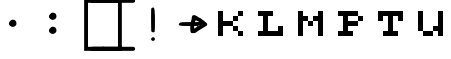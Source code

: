 SplineFontDB: 3.2
FontName: tama-ka-Tumu
FullName: tama ka Tumu - pula
FamilyName: tama ka Tumu
Weight: Normal
Copyright: ka Ke Tami, based on "kiku upi ala", Copyright Kelsey Higham 2022, and drawings by ka Tumu
Version: 1.0
ItalicAngle: 0
UnderlinePosition: -119
UnderlineWidth: 35
Ascent: 1024
Descent: 0
InvalidEm: 0
sfntRevision: 0x00010000
LayerCount: 2
Layer: 0 1 "Hinten" 1
Layer: 1 1 "Vorne" 0
XUID: [1021 645 -1917317362 28313]
StyleMap: 0x0040
FSType: 0
OS2Version: 2
OS2_WeightWidthSlopeOnly: 0
OS2_UseTypoMetrics: 0
CreationTime: 1672212296
ModificationTime: 1673620761
PfmFamily: 81
TTFWeight: 400
TTFWidth: 5
LineGap: 0
VLineGap: 0
Panose: 0 0 0 0 0 0 0 0 0 0
OS2TypoAscent: 1024
OS2TypoAOffset: 0
OS2TypoDescent: 0
OS2TypoDOffset: 0
OS2TypoLinegap: 0
OS2WinAscent: 1024
OS2WinAOffset: 0
OS2WinDescent: 0
OS2WinDOffset: 0
HheadAscent: 1024
HheadAOffset: 0
HheadDescent: 0
HheadDOffset: 0
OS2SubXSize: 650
OS2SubYSize: 700
OS2SubXOff: 47
OS2SubYOff: 140
OS2SupXSize: 650
OS2SupYSize: 700
OS2SupXOff: -164
OS2SupYOff: 480
OS2StrikeYSize: 49
OS2StrikeYPos: 258
OS2CapHeight: 1024
OS2XHeight: 896
OS2Vendor: 'Bird'
OS2CodePages: 200900ff.dffd0000
OS2UnicodeRanges: 00000001.00000000.00000000.00000000
Lookup: 4 0 0 "'clig' Kontextuelle Ligaturen in Lateinisch Nachschlagetabelle 0" { "'clig' Kontextuelle Ligaturen in Lateinisch Nachschlagetabelle 0 Subtabelle"  } ['clig' ('DFLT' <'dflt' > 'latn' <'dflt' > ) ]
Lookup: 265 0 0 "'kern' Horizontale Unterschneidung Nachschlagetabelle 0" { } [' RQD' ('DFLT' <'dflt' > ) 'kern' ('DFLT' <'dflt' > ) ]
MarkAttachClasses: 1
DEI: 91125
ShortTable: maxp 16
  1
  0
  56
  104
  13
  0
  0
  1
  0
  0
  0
  0
  0
  0
  0
  0
EndShort
LangName: 1033 "" "" "pula" "" "" "Version 1.0" "" "" "" "ka Ke Tami, ka Tumu, Kelsey Higham" "a font for tuki tiki, a minimalist constructed language in the tokiponido family" "" "" "This Font Software is licensed under the SIL Open Font License, Version 1.1.+AAoA-This license is copied below, and is also available with a FAQ at:+AAoA-http://scripts.sil.org/OFL+AAoACgAK------------------------------------------------------------+AAoA-SIL OPEN FONT LICENSE Version 1.1 - 26 February 2007+AAoA------------------------------------------------------------+AAoACgAA-PREAMBLE+AAoA-The goals of the Open Font License (OFL) are to stimulate worldwide+AAoA-development of collaborative font projects, to support the font creation+AAoA-efforts of academic and linguistic communities, and to provide a free and+AAoA-open framework in which fonts may be shared and improved in partnership+AAoA-with others.+AAoACgAA-The OFL allows the licensed fonts to be used, studied, modified and+AAoA-redistributed freely as long as they are not sold by themselves. The+AAoA-fonts, including any derivative works, can be bundled, embedded, +AAoA-redistributed and/or sold with any software provided that any reserved+AAoA-names are not used by derivative works. The fonts and derivatives,+AAoA-however, cannot be released under any other type of license. The+AAoA-requirement for fonts to remain under this license does not apply+AAoA-to any document created using the fonts or their derivatives.+AAoACgAA-DEFINITIONS+AAoAIgAA-Font Software+ACIA refers to the set of files released by the Copyright+AAoA-Holder(s) under this license and clearly marked as such. This may+AAoA-include source files, build scripts and documentation.+AAoACgAi-Reserved Font Name+ACIA refers to any names specified as such after the+AAoA-copyright statement(s).+AAoACgAi-Original Version+ACIA refers to the collection of Font Software components as+AAoA-distributed by the Copyright Holder(s).+AAoACgAi-Modified Version+ACIA refers to any derivative made by adding to, deleting,+AAoA-or substituting -- in part or in whole -- any of the components of the+AAoA-Original Version, by changing formats or by porting the Font Software to a+AAoA-new environment.+AAoACgAi-Author+ACIA refers to any designer, engineer, programmer, technical+AAoA-writer or other person who contributed to the Font Software.+AAoACgAA-PERMISSION & CONDITIONS+AAoA-Permission is hereby granted, free of charge, to any person obtaining+AAoA-a copy of the Font Software, to use, study, copy, merge, embed, modify,+AAoA-redistribute, and sell modified and unmodified copies of the Font+AAoA-Software, subject to the following conditions:+AAoACgAA-1) Neither the Font Software nor any of its individual components,+AAoA-in Original or Modified Versions, may be sold by itself.+AAoACgAA-2) Original or Modified Versions of the Font Software may be bundled,+AAoA-redistributed and/or sold with any software, provided that each copy+AAoA-contains the above copyright notice and this license. These can be+AAoA-included either as stand-alone text files, human-readable headers or+AAoA-in the appropriate machine-readable metadata fields within text or+AAoA-binary files as long as those fields can be easily viewed by the user.+AAoACgAA-3) No Modified Version of the Font Software may use the Reserved Font+AAoA-Name(s) unless explicit written permission is granted by the corresponding+AAoA-Copyright Holder. This restriction only applies to the primary font name as+AAoA-presented to the users.+AAoACgAA-4) The name(s) of the Copyright Holder(s) or the Author(s) of the Font+AAoA-Software shall not be used to promote, endorse or advertise any+AAoA-Modified Version, except to acknowledge the contribution(s) of the+AAoA-Copyright Holder(s) and the Author(s) or with their explicit written+AAoA-permission.+AAoACgAA-5) The Font Software, modified or unmodified, in part or in whole,+AAoA-must be distributed entirely under this license, and must not be+AAoA-distributed under any other license. The requirement for fonts to+AAoA-remain under this license does not apply to any document created+AAoA-using the Font Software.+AAoACgAA-TERMINATION+AAoA-This license becomes null and void if any of the above conditions are+AAoA-not met.+AAoACgAA-DISCLAIMER+AAoA-THE FONT SOFTWARE IS PROVIDED +ACIA-AS IS+ACIA, WITHOUT WARRANTY OF ANY KIND,+AAoA-EXPRESS OR IMPLIED, INCLUDING BUT NOT LIMITED TO ANY WARRANTIES OF+AAoA-MERCHANTABILITY, FITNESS FOR A PARTICULAR PURPOSE AND NONINFRINGEMENT+AAoA-OF COPYRIGHT, PATENT, TRADEMARK, OR OTHER RIGHT. IN NO EVENT SHALL THE+AAoA-COPYRIGHT HOLDER BE LIABLE FOR ANY CLAIM, DAMAGES OR OTHER LIABILITY,+AAoA-INCLUDING ANY GENERAL, SPECIAL, INDIRECT, INCIDENTAL, OR CONSEQUENTIAL+AAoA-DAMAGES, WHETHER IN AN ACTION OF CONTRACT, TORT OR OTHERWISE, ARISING+AAoA-FROM, OUT OF THE USE OR INABILITY TO USE THE FONT SOFTWARE OR FROM+AAoA-OTHER DEALINGS IN THE FONT SOFTWARE." "http://scripts.sil.org/OFL"
GaspTable: 1 65535 2 0
Encoding: UnicodeFull
UnicodeInterp: none
NameList: AGL For New Fonts
DisplaySize: -48
AntiAlias: 1
FitToEm: 0
WinInfo: 1113896 28 10
BeginPrivate: 0
EndPrivate
BeginChars: 1114151 60

StartChar: .notdef
Encoding: 1114112 -1 0
Width: 543
GlyphClass: 1
Flags: W
LayerCount: 2
Fore
SplineSet
0 973 m 1,0,1
 102 973 102 973 410 973 c 1,2,3
 410 742 410 742 410 51 c 1,4,5
 307 51 307 51 0 51 c 1,6,7
 0 282 0 282 0 973 c 1,0,1
EndSplineSet
Validated: 1
EndChar

StartChar: .null
Encoding: 0 0 1
Width: 0
GlyphClass: 1
Flags: W
LayerCount: 2
Fore
Validated: 1
EndChar

StartChar: nonmarkingreturn
Encoding: 13 13 2
Width: 0
GlyphClass: 1
Flags: W
LayerCount: 2
Fore
Validated: 1
EndChar

StartChar: space
Encoding: 32 32 3
Width: 0
GlyphClass: 1
Flags: W
LayerCount: 2
Fore
Validated: 1
EndChar

StartChar: period
Encoding: 46 46 4
Width: 1024
GlyphClass: 1
Flags: W
LayerCount: 2
Fore
SplineSet
463.427734375 372.145507812 m 4,0,1
 359.599609375 431.940429688 359.599609375 431.940429688 445.815429688 516.838867188 c 4,2,3
 483.079101562 553.459960938 483.079101562 553.459960938 520.09765625 546.01953125 c 4,4,5
 583.0390625 533.860351562 583.0390625 533.860351562 595.741210938 481.983398438 c 4,6,7
 616.358398438 402.540039062 616.358398438 402.540039062 546.55078125 371.188476562 c 4,8,9
 500.71875 349.62109375 500.71875 349.62109375 463.427734375 372.145507812 c 4,0,1
EndSplineSet
Validated: 524321
EndChar

StartChar: colon
Encoding: 58 58 5
Width: 1024
GlyphClass: 1
Flags: W
LayerCount: 2
Fore
SplineSet
463.427734375 552.145507812 m 4,0,1
 359.599609375 611.940429688 359.599609375 611.940429688 445.815429688 696.838867188 c 4,2,3
 483.079101562 733.459960938 483.079101562 733.459960938 520.09765625 726.01953125 c 4,4,5
 583.0390625 713.860351562 583.0390625 713.860351562 595.741210938 661.983398438 c 4,6,7
 616.358398438 582.540039062 616.358398438 582.540039062 546.55078125 551.188476562 c 4,8,9
 500.71875 529.62109375 500.71875 529.62109375 463.427734375 552.145507812 c 4,0,1
463.427734375 192.145507812 m 0,10,11
 360 252 360 252 445.815429688 336.838867188 c 0,12,13
 483 373 483 373 520.09765625 366.01953125 c 0,14,15
 583 354 583 354 595.741210938 301.983398438 c 0,16,17
 616 223 616 223 546.55078125 191.188476562 c 0,18,19
 501 170 501 170 463.427734375 192.145507812 c 0,10,11
EndSplineSet
Validated: 524321
EndChar

StartChar: bracketleft
Encoding: 91 91 6
Width: 764
GlyphClass: 1
Flags: W
LayerCount: 2
Fore
SplineSet
285 -252 m 5,0,1
 285 -252 285 -252 285 1082 c 5,2,3
 285 1082 285 1082 768 1082 c 5,4,5
 790 1082 790 1082 805 1067 c 132,-1,6
 820 1052 820 1052 820 1030 c 132,-1,7
 820 1008 820 1008 805 993 c 132,-1,8
 790 978 790 978 768 978 c 5,9,10
 768 978 768 978 384 978 c 5,11,12
 384 606 384 606 384 -148 c 5,13,14
 384 -148 384 -148 768 -148 c 5,15,16
 790 -148 790 -148 805 -163 c 132,-1,17
 820 -178 820 -178 820 -200 c 132,-1,18
 820 -222 820 -222 805 -237 c 132,-1,19
 790 -252 790 -252 768 -252 c 5,20,21
 768 -252 768 -252 285 -252 c 5,0,1
EndSplineSet
Validated: 1
EndChar

StartChar: bracketright
Encoding: 93 93 7
Width: 764
GlyphClass: 1
Flags: W
LayerCount: 2
Fore
SplineSet
482 -252 m 5,0,1
 482 -252 482 -252 482 1082 c 5,2,3
 482 1082 482 1082 -1 1082 c 5,4,5
 -23 1082 -23 1082 -38 1067 c 132,-1,6
 -53 1052 -53 1052 -53 1030 c 132,-1,7
 -53 1008 -53 1008 -38 993 c 132,-1,8
 -23 978 -23 978 -1 978 c 5,9,10
 -1 978 -1 978 383 978 c 5,11,12
 383 606 383 606 383 -148 c 5,13,14
 383 -148 383 -148 -1 -148 c 5,15,16
 -23 -148 -23 -148 -38 -163 c 132,-1,17
 -53 -178 -53 -178 -53 -200 c 132,-1,18
 -53 -222 -53 -222 -38 -237 c 132,-1,19
 -23 -252 -23 -252 -1 -252 c 5,20,21
 -1 -252 -1 -252 482 -252 c 5,0,1
EndSplineSet
Validated: 9
EndChar

StartChar: underscore
Encoding: 95 95 8
Width: 0
GlyphClass: 1
Flags: W
LayerCount: 2
Fore
SplineSet
-1025 1082 m 5,0,-1
 2 1082 l 5,1,2
 24 1082 24 1082 39 1067 c 132,-1,3
 54 1052 54 1052 54 1030 c 132,-1,4
 54 1008 54 1008 39 993 c 132,-1,5
 24 978 24 978 2 978 c 5,6,-1
 -1025 978 l 5,7,8
 -1047 978 -1047 978 -1062 993 c 132,-1,9
 -1077 1008 -1077 1008 -1077 1030 c 132,-1,10
 -1077 1052 -1077 1052 -1062 1067 c 132,-1,11
 -1047 1082 -1047 1082 -1025 1082 c 5,0,-1
-1025 -148 m 5,12,-1
 2 -148 l 5,13,14
 24 -148 24 -148 39 -163 c 132,-1,15
 54 -178 54 -178 54 -200 c 132,-1,16
 54 -222 54 -222 39 -237 c 132,-1,17
 24 -252 24 -252 2 -252 c 5,18,-1
 -1025 -252 l 5,19,20
 -1047 -252 -1047 -252 -1062 -237 c 132,-1,21
 -1077 -222 -1077 -222 -1077 -200 c 132,-1,22
 -1077 -178 -1077 -178 -1062 -163 c 132,-1,23
 -1047 -148 -1047 -148 -1025 -148 c 5,12,-1
EndSplineSet
Validated: 1
EndChar

StartChar: a
Encoding: 97 97 9
Width: 1024
GlyphClass: 1
Flags: W
LayerCount: 2
Fore
SplineSet
490.973632812 8.4921875 m 4,0,1
 438.32421875 38.681640625 438.32421875 38.681640625 481.98828125 82.3154296875 c 4,2,3
 500.704101562 101.0546875 500.704101562 101.0546875 519.88671875 97.2041015625 c 4,4,5
 551.893554688 90.80859375 551.893554688 90.80859375 558.48046875 64.5322265625 c 4,6,7
 568.650390625 24.0654296875 568.650390625 24.0654296875 533.383789062 8.00390625 c 4,8,9
 510.224609375 -2.55078125 510.224609375 -2.55078125 490.973632812 8.4921875 c 4,0,1
489.338867188 229.190429688 m 0,10,11
 475.39453125 234.795898438 475.39453125 234.795898438 469.317382812 250.771484375 c 0,12,13
 464.368164062 263.799804688 464.368164062 263.799804688 463.36328125 535.463867188 c 128,-1,14
 462.357421875 807.126953125 462.357421875 807.126953125 467.193359375 825.188476562 c 0,15,16
 475.80078125 857.296875 475.80078125 857.296875 524.19140625 857.296875 c 0,17,18
 561.807617188 857.296875 561.807617188 857.296875 561.807617188 536.551757812 c 0,19,20
 561.807617188 243.19140625 561.807617188 243.19140625 550.547851562 233.006835938 c 0,21,22
 528.814453125 213.34765625 528.814453125 213.34765625 489.338867188 229.190429688 c 0,10,11
EndSplineSet
Validated: 524321
EndChar

StartChar: i
Encoding: 105 105 10
Width: 1024
GlyphClass: 1
Flags: W
LayerCount: 2
Fore
SplineSet
468.326171875 207.096679688 m 4,0,1
 442.233398438 217.576171875 442.233398438 217.576171875 442.233398438 315.059570312 c 6,2,-1
 442.233398438 385.497070312 l 5,3,-1
 319.946289062 385.497070312 l 6,4,5
 165.89453125 385.497070312 165.89453125 385.497070312 152.298828125 410.913085938 c 4,6,7
 138.055664062 437.529296875 138.055664062 437.529296875 179.3125 468.119140625 c 4,8,9
 196.704101562 480.995117188 196.704101562 480.995117188 328.70703125 482.857421875 c 6,10,-1
 460.711914062 484.737304688 l 5,11,-1
 460.711914062 500.001953125 l 6,12,13
 460.711914062 515.254882812 460.711914062 515.254882812 469.942382812 537.374023438 c 132,-1,14
 479.19140625 559.455078125 479.19140625 559.455078125 479.19140625 583.787109375 c 4,15,16
 479.19140625 662.705078125 479.19140625 662.705078125 535.870117188 662.705078125 c 4,17,18
 578.501953125 662.705078125 578.501953125 662.705078125 648.587890625 610.163085938 c 4,19,20
 667.099609375 596.26953125 667.099609375 596.26953125 686.22265625 592.247070312 c 132,-1,21
 705.392578125 588.173828125 705.392578125 588.173828125 723.181640625 569.462890625 c 132,-1,22
 741.001953125 550.71875 741.001953125 550.71875 758.448242188 541.602539062 c 132,-1,23
 775.803710938 532.55078125 775.803710938 532.55078125 813.885742188 499.024414062 c 4,24,25
 851.681640625 465.684570312 851.681640625 465.684570312 862.650390625 456.313476562 c 4,26,27
 883.805664062 438.211914062 883.805664062 438.211914062 869.737304688 401.513671875 c 4,28,29
 866.009765625 391.87109375 866.009765625 391.87109375 788.112304688 347.5234375 c 132,-1,30
 710.291015625 303.220703125 710.291015625 303.220703125 646.23828125 259.640625 c 4,31,32
 582.616210938 216.318359375 582.616210938 216.318359375 569.23828125 208.487304688 c 4,33,34
 557.953125 201.915039062 557.953125 201.915039062 520.861328125 201.3984375 c 132,-1,35
 483.770507812 200.8828125 483.770507812 200.8828125 468.326171875 207.096679688 c 4,0,1
615.577148438 368.259765625 m 6,36,-1
 627.87109375 385.497070312 l 5,37,-1
 584.333007812 385.497070312 l 5,38,-1
 540.794921875 385.497070312 l 5,39,-1
 540.794921875 351.24609375 l 5,40,-1
 540.794921875 316.9765625 l 5,41,-1
 572.0390625 333.98828125 l 6,42,43
 603.337890625 351.041992188 603.337890625 351.041992188 615.577148438 368.259765625 c 6,36,-1
676.296875 388.580078125 m 132,-1,45
 676.296875 397.829101562 676.296875 397.829101562 661.107421875 397.829101562 c 132,-1,46
 645.890625 397.829101562 645.890625 397.829101562 649.43359375 388.580078125 c 132,-1,47
 652.989257812 379.3515625 652.989257812 379.3515625 664.641601562 379.3515625 c 132,-1,44
 676.296875 379.3515625 676.296875 379.3515625 676.296875 388.580078125 c 132,-1,45
663.852539062 488.685546875 m 132,-1,49
 663.71484375 493.330078125 663.71484375 493.330078125 623.397460938 512.258789062 c 6,50,-1
 583.07421875 531.225585938 l 5,51,-1
 571.04296875 507.65234375 l 5,52,-1
 559.01171875 484.060546875 l 5,53,-1
 611.498046875 484.060546875 l 6,54,48
 663.989257812 484.060546875 663.989257812 484.060546875 663.852539062 488.685546875 c 132,-1,49
583.901367188 561.717773438 m 6,55,-1
 574.670898438 564.143554688 l 5,56,-1
 574.670898438 555.759765625 l 5,57,58
 583.901367188 559.314453125 583.901367188 559.314453125 583.901367188 561.717773438 c 6,55,-1
EndSplineSet
Validated: 524321
EndChar

StartChar: k
Encoding: 107 107 11
Width: 1024
GlyphClass: 1
Flags: W
LayerCount: 2
Fore
SplineSet
640 128 m 1,0,1
 640 160 640 160 640 256 c 1,2,3
 672 256 672 256 768 256 c 1,4,5
 768 224 768 224 768 128 c 1,6,7
 736 128 736 128 640 128 c 1,0,1
512 256 m 1,8,9
 512 288 512 288 512 384 c 1,10,11
 544 384 544 384 640 384 c 1,12,13
 640 352 640 352 640 256 c 1,14,15
 608 256 608 256 512 256 c 1,8,9
512 512 m 1,16,17
 512 544 512 544 512 640 c 1,18,19
 544 640 544 640 640 640 c 1,20,21
 640 608 640 608 640 512 c 1,22,23
 608 512 608 512 512 512 c 1,16,17
128 128 m 1,24,25
 128 288 128 288 128 768 c 1,26,27
 160 768 160 768 256 768 c 1,28,29
 256 704 256 704 256 512 c 1,30,31
 320 512 320 512 512 512 c 1,32,33
 512 480 512 480 512 384 c 1,34,35
 448 384 448 384 256 384 c 1,36,37
 256 320 256 320 256 128 c 1,38,39
 224 128 224 128 128 128 c 1,24,25
640 640 m 1,40,41
 640 672 640 672 640 768 c 1,42,43
 672 768 672 768 768 768 c 1,44,45
 768 736 768 736 768 640 c 1,46,47
 736 640 736 640 640 640 c 1,40,41
EndSplineSet
Validated: 5
EndChar

StartChar: l
Encoding: 108 108 12
Width: 1024
GlyphClass: 1
Flags: W
LayerCount: 2
Fore
SplineSet
128 128 m 1,0,1
 128 160 128 160 128 256 c 1,2,3
 160 256 160 256 256 256 c 1,4,5
 256 352 256 352 256 640 c 1,6,7
 224 640 224 640 128 640 c 1,8,9
 128 672 128 672 128 768 c 1,10,11
 224 768 224 768 512 768 c 1,12,13
 512 736 512 736 512 640 c 1,14,15
 480 640 480 640 384 640 c 1,16,17
 384 544 384 544 384 256 c 1,18,19
 448 256 448 256 640 256 c 1,20,21
 640 288 640 288 640 384 c 1,22,23
 672 384 672 384 768 384 c 1,24,25
 768 320 768 320 768 128 c 1,26,27
 608 128 608 128 128 128 c 1,0,1
EndSplineSet
Validated: 1
EndChar

StartChar: m
Encoding: 109 109 13
Width: 1024
GlyphClass: 1
Flags: W
LayerCount: 2
Fore
SplineSet
384 384 m 1,0,1
 384 416 384 416 384 512 c 1,2,3
 416 512 416 512 512 512 c 1,4,5
 512 480 512 480 512 384 c 1,6,7
 480 384 480 384 384 384 c 1,0,1
128 128 m 1,8,9
 128 288 128 288 128 768 c 1,10,11
 160 768 160 768 256 768 c 1,12,13
 256 736 256 736 256 640 c 1,14,15
 288 640 288 640 384 640 c 1,16,17
 384 608 384 608 384 512 c 1,18,19
 352 512 352 512 256 512 c 1,20,21
 256 416 256 416 256 128 c 1,22,23
 224 128 224 128 128 128 c 1,8,9
640 128 m 1,24,25
 640 224 640 224 640 512 c 1,26,27
 608 512 608 512 512 512 c 1,28,29
 512 544 512 544 512 640 c 1,30,31
 544 640 544 640 640 640 c 1,32,33
 640 672 640 672 640 768 c 1,34,35
 672 768 672 768 768 768 c 1,36,37
 768 608 768 608 768 128 c 1,38,39
 736 128 736 128 640 128 c 1,24,25
EndSplineSet
Validated: 5
EndChar

StartChar: p
Encoding: 112 112 14
Width: 1024
GlyphClass: 1
Flags: W
LayerCount: 2
Fore
SplineSet
640 512 m 1,0,1
 640 544 640 544 640 640 c 1,2,3
 672 640 672 640 768 640 c 1,4,5
 768 608 768 608 768 512 c 1,6,7
 736 512 736 512 640 512 c 1,0,1
128 128 m 1,8,9
 128 160 128 160 128 256 c 1,10,11
 160 256 160 256 256 256 c 1,12,13
 256 352 256 352 256 640 c 1,14,15
 224 640 224 640 128 640 c 1,16,17
 128 672 128 672 128 768 c 1,18,19
 256 768 256 768 640 768 c 1,20,21
 640 736 640 736 640 640 c 1,22,23
 576 640 576 640 384 640 c 1,24,25
 384 608 384 608 384 512 c 1,26,27
 448 512 448 512 640 512 c 1,28,29
 640 480 640 480 640 384 c 1,30,31
 576 384 576 384 384 384 c 1,32,33
 384 352 384 352 384 256 c 1,34,35
 416 256 416 256 512 256 c 1,36,37
 512 224 512 224 512 128 c 1,38,39
 416 128 416 128 128 128 c 1,8,9
EndSplineSet
Validated: 5
EndChar

StartChar: t
Encoding: 116 116 15
Width: 1024
GlyphClass: 1
Flags: W
LayerCount: 2
Fore
SplineSet
256 128 m 1,0,1
 256 160 256 160 256 256 c 1,2,3
 288 256 288 256 384 256 c 1,4,5
 384 352 384 352 384 640 c 1,6,7
 352 640 352 640 256 640 c 1,8,9
 256 608 256 608 256 512 c 1,10,11
 224 512 224 512 128 512 c 1,12,13
 128 576 128 576 128 768 c 1,14,15
 288 768 288 768 768 768 c 1,16,17
 768 704 768 704 768 512 c 1,18,19
 736 512 736 512 640 512 c 1,20,21
 640 544 640 544 640 640 c 1,22,23
 608 640 608 640 512 640 c 1,24,25
 512 544 512 544 512 256 c 1,26,27
 544 256 544 256 640 256 c 1,28,29
 640 224 640 224 640 128 c 1,30,31
 544 128 544 128 256 128 c 1,0,1
EndSplineSet
Validated: 1
EndChar

StartChar: u
Encoding: 117 117 16
Width: 1024
GlyphClass: 1
Flags: W
LayerCount: 2
Fore
SplineSet
256 128 m 1,0,1
 256 160 256 160 256 256 c 1,2,3
 320 256 320 256 512 256 c 1,4,5
 512 224 512 224 512 128 c 1,6,7
 448 128 448 128 256 128 c 1,0,1
128 256 m 1,8,9
 128 384 128 384 128 768 c 1,10,11
 160 768 160 768 256 768 c 1,12,13
 256 640 256 640 256 256 c 1,14,15
 224 256 224 256 128 256 c 1,8,9
640 128 m 1,16,17
 640 160 640 160 640 256 c 1,18,19
 608 256 608 256 512 256 c 1,20,21
 512 288 512 288 512 384 c 1,22,23
 544 384 544 384 640 384 c 1,24,25
 640 480 640 480 640 768 c 1,26,27
 672 768 672 768 768 768 c 1,28,29
 768 608 768 608 768 128 c 1,30,31
 736 128 736 128 640 128 c 1,16,17
EndSplineSet
Validated: 5
EndChar

StartChar: nonbreakingspace
Encoding: 160 160 17
Width: 1024
GlyphClass: 1
Flags: W
LayerCount: 2
Fore
Validated: 1
EndChar

StartChar: ala
Encoding: 1114113 -1 18
Width: 1024
GlyphClass: 1
Flags: W
LayerCount: 2
Fore
SplineSet
235.333007812 106.876953125 m 4,0,1
 210.5703125 154.77734375 210.5703125 154.77734375 251.5 218.391601562 c 4,2,3
 277.095703125 258.153320312 277.095703125 258.153320312 303.34765625 286.555664062 c 132,-1,4
 329.607421875 314.966796875 329.607421875 314.966796875 346.15234375 348.159179688 c 132,-1,5
 362.671875 381.334960938 362.671875 381.334960938 396.665039062 416.080078125 c 6,6,-1
 430.633789062 450.857421875 l 5,7,8
 393.982421875 458.9140625 393.982421875 458.9140625 376.173828125 477.645507812 c 132,-1,9
 358.419921875 496.389648438 358.419921875 496.389648438 336.809570312 507.5546875 c 132,-1,10
 315.274414062 518.698242188 315.274414062 518.698242188 301.317382812 533.647460938 c 132,-1,11
 287.383789062 548.571289062 287.383789062 548.571289062 235.295898438 581.998046875 c 4,12,13
 163.778320312 627.856445312 163.778320312 627.856445312 172.977539062 664.430664062 c 4,14,15
 189.973632812 732.19140625 189.973632812 732.19140625 260.448242188 690.749023438 c 4,16,17
 356.197265625 634.465820312 356.197265625 634.465820312 416.065429688 581.095703125 c 4,18,19
 476.993164062 526.779296875 476.993164062 526.779296875 492.313476562 536.2421875 c 4,20,21
 497.404296875 539.385742188 497.404296875 539.385742188 548.87890625 642.060546875 c 4,22,23
 641.801757812 827.440429688 641.801757812 827.440429688 705.98046875 794.255859375 c 4,24,25
 776.315429688 757.895507812 776.315429688 757.895507812 700.190429688 689.301757812 c 4,26,27
 688.95703125 679.182617188 688.95703125 679.182617188 636.090820312 575.991210938 c 132,-1,28
 583.224609375 472.799804688 583.224609375 472.799804688 583.224609375 461.008789062 c 4,29,30
 583.224609375 413.58984375 583.224609375 413.58984375 675.620117188 365.774414062 c 4,31,32
 697.247070312 354.600585938 697.247070312 354.600585938 721.809570312 328.947265625 c 132,-1,33
 746.505859375 303.223632812 746.505859375 303.223632812 768.016601562 292.0078125 c 4,34,35
 892.885742188 226.783203125 892.885742188 226.783203125 832.251953125 166.149414062 c 4,36,37
 822.944335938 156.841796875 822.944335938 156.841796875 795.170898438 156.65625 c 132,-1,38
 767.3984375 156.469726562 767.3984375 156.469726562 749.744140625 165.604492188 c 132,-1,39
 732.07421875 174.755859375 732.07421875 174.755859375 728.125976562 192.75 c 132,-1,40
 724.166992188 210.760742188 724.166992188 210.760742188 707.78515625 214.875976562 c 132,-1,41
 691.408203125 218.978515625 691.408203125 218.978515625 665.16796875 243.16796875 c 132,-1,42
 638.907226562 267.34375 638.907226562 267.34375 632.646484375 267.34375 c 132,-1,43
 626.319335938 267.34375 626.319335938 267.34375 567.884765625 323.043945312 c 132,-1,44
 509.423828125 378.744140625 509.423828125 378.744140625 498.516601562 372.8984375 c 132,-1,45
 487.58984375 367.041992188 487.58984375 367.041992188 459.959960938 322.57421875 c 132,-1,46
 432.24609375 278.059570312 432.24609375 278.059570312 399.653320312 241.645507812 c 132,-1,47
 367.053710938 205.255859375 367.053710938 205.255859375 338.689453125 160.810546875 c 4,48,49
 292.708984375 88.716796875 292.708984375 88.716796875 265.053710938 88.716796875 c 4,50,51
 244.741210938 88.716796875 244.741210938 88.716796875 235.333007812 106.876953125 c 4,0,1
EndSplineSet
Validated: 524321
LCarets2: 2 0 0
Ligature2: "'clig' Kontextuelle Ligaturen in Lateinisch Nachschlagetabelle 0 Subtabelle" a l a
EndChar

StartChar: iku
Encoding: 1114114 -1 19
Width: 1024
GlyphClass: 1
Flags: W
LayerCount: 2
Fore
SplineSet
323.41015625 185.440429688 m 6,0,1
 255.819335938 219.638671875 255.819335938 219.638671875 226.971679688 264.415039062 c 132,-1,2
 198.18359375 309.1328125 198.18359375 309.1328125 191.5546875 326.544921875 c 132,-1,3
 184.994140625 343.869140625 184.994140625 343.869140625 184.994140625 434.525390625 c 132,-1,4
 184.994140625 525.143554688 184.994140625 525.143554688 194.46875 538.689453125 c 132,-1,5
 203.963867188 552.215820312 203.963867188 552.215820312 193.791992188 567.733398438 c 132,-1,6
 183.6328125 583.241210938 183.6328125 583.241210938 187.55078125 598.827148438 c 4,7,8
 198.845703125 643.956054688 198.845703125 643.956054688 249.135742188 670.939453125 c 4,9,10
 326.90625 712.69140625 326.90625 712.69140625 373.602539062 712.69140625 c 4,11,12
 386.76953125 712.69140625 386.76953125 712.69140625 408.888671875 721.921875 c 132,-1,13
 430.987304688 731.170898438 430.987304688 731.170898438 474.514648438 731.170898438 c 132,-1,14
 518.04296875 731.170898438 518.04296875 731.170898438 540.141601562 721.921875 c 132,-1,15
 562.260742188 712.69140625 562.260742188 712.69140625 589.526367188 712.69140625 c 132,-1,16
 616.774414062 712.69140625 616.774414062 712.69140625 633.440429688 704.307617188 c 132,-1,17
 650.010742188 695.9375 650.010742188 695.9375 676.809570312 691.825195312 c 4,18,19
 744.000976562 681.529296875 744.000976562 681.529296875 809.698242188 587.641601562 c 6,20,-1
 839.005859375 545.7578125 l 5,21,-1
 836.9375 445.973632812 l 6,22,23
 834.8671875 346.139648438 834.8671875 346.139648438 818.477539062 318.442382812 c 4,24,25
 758.600585938 217.134765625 758.600585938 217.134765625 665.473632812 166.830078125 c 4,26,27
 643.916992188 155.208007812 643.916992188 155.208007812 517.451171875 153.23828125 c 6,28,-1
 390.9921875 151.264648438 l 5,29,-1
 323.41015625 185.440429688 l 6,0,1
613.607421875 265.354492188 m 132,-1,31
 650.063476562 280.037109375 650.063476562 280.037109375 663.913085938 300.11328125 c 4,32,33
 677.591796875 319.971679688 677.591796875 319.971679688 699.537109375 346.809570312 c 4,34,35
 739.390625 395.422851562 739.390625 395.422851562 739.390625 455.993164062 c 4,36,37
 739.390625 495.409179688 739.390625 495.409179688 722.453125 517.653320312 c 4,38,39
 705.708007812 539.631835938 705.708007812 539.631835938 688.74609375 564.538085938 c 4,40,41
 671.948242188 589.178710938 671.948242188 589.178710938 654.87109375 592.7734375 c 132,-1,42
 637.787109375 596.388671875 637.787109375 596.388671875 617.517578125 605.255859375 c 132,-1,43
 597.314453125 614.12890625 597.314453125 614.12890625 567.418945312 614.12890625 c 132,-1,44
 537.48828125 614.12890625 537.48828125 614.12890625 505.401367188 624.505859375 c 6,45,-1
 473.274414062 634.8828125 l 5,46,-1
 404.038085938 612.098632812 l 6,47,48
 334.833007812 589.314453125 334.833007812 589.314453125 322 575.53515625 c 4,49,50
 283.556640625 534.196289062 283.556640625 534.196289062 283.556640625 443.811523438 c 4,51,52
 283.556640625 346.221679688 283.556640625 346.221679688 336.663085938 295.846679688 c 4,53,54
 383.03515625 251.853515625 383.03515625 251.853515625 496.56640625 251.180664062 c 4,55,30
 577.162109375 250.69140625 577.162109375 250.69140625 613.607421875 265.354492188 c 132,-1,31
EndSplineSet
Validated: 524321
LCarets2: 2 0 0
Ligature2: "'clig' Kontextuelle Ligaturen in Lateinisch Nachschlagetabelle 0 Subtabelle" i k u
EndChar

StartChar: ilu
Encoding: 1114115 -1 20
Width: 1024
GlyphClass: 1
Flags: W
LayerCount: 2
Fore
SplineSet
487.350585938 107.536132812 m 0,0,1
 473.380859375 113.151367188 473.380859375 113.151367188 467.330078125 129.1171875 c 0,2,3
 460.408203125 147.3359375 460.408203125 147.3359375 461.591796875 194.495117188 c 128,-1,4
 462.774414062 241.655273438 462.774414062 241.655273438 470.48828125 255.1640625 c 0,5,6
 480.244140625 272.223632812 480.244140625 272.223632812 480.244140625 388.602539062 c 128,-1,7
 480.244140625 504.981445312 480.244140625 504.981445312 470.48828125 528.329101562 c 0,8,9
 461.2578125 550.448242188 461.2578125 550.448242188 461.2578125 569.405273438 c 0,10,11
 461.2578125 652.245117188 461.2578125 652.245117188 358.672851562 609.352539062 c 0,12,13
 338.581054688 600.963867188 338.581054688 600.963867188 260.68359375 600.01171875 c 128,-1,14
 182.786132812 599.059570312 182.786132812 599.059570312 160.212890625 606.927734375 c 0,15,16
 120.173828125 620.87890625 120.173828125 620.87890625 136.038085938 653.905273438 c 0,17,18
 157.580078125 698.684570312 157.580078125 698.684570312 202.698242188 698.684570312 c 0,19,20
 219.51171875 698.684570312 219.51171875 698.684570312 241.630859375 707.915039062 c 128,-1,21
 263.712890625 717.1640625 263.712890625 717.1640625 284.717773438 717.1640625 c 128,-1,22
 305.682617188 717.1640625 305.682617188 717.1640625 331.903320312 726.393554688 c 128,-1,23
 358.045898438 735.642578125 358.045898438 735.642578125 391.588867188 735.642578125 c 128,-1,24
 425.138671875 735.642578125 425.138671875 735.642578125 438.567382812 742.936523438 c 128,-1,25
 452.014648438 750.224609375 452.014648438 750.224609375 498.215820312 754.666992188 c 0,26,27
 564.337890625 761.010742188 564.337890625 761.010742188 618.340820312 780.139648438 c 0,28,29
 636.83984375 786.716796875 636.83984375 786.716796875 695.340820312 791.193359375 c 128,-1,30
 753.82421875 795.703125 753.82421875 795.703125 771.194335938 802.623046875 c 0,31,32
 809.598632812 817.973632812 809.598632812 817.973632812 855.543945312 799.578125 c 0,33,34
 892.46484375 784.814453125 892.46484375 784.814453125 892.46484375 748.801757812 c 0,35,36
 892.46484375 710.998046875 892.46484375 710.998046875 854.661132812 710.998046875 c 0,37,38
 836.162109375 710.998046875 836.162109375 710.998046875 822.758789062 703.290039062 c 128,-1,39
 809.279296875 695.592773438 809.279296875 695.592773438 744.612304688 691.766601562 c 0,40,41
 670.340820312 687.393554688 670.340820312 687.393554688 596.778320312 664.2265625 c 0,42,43
 568.98828125 655.48828125 568.98828125 655.48828125 555.044921875 655.522460938 c 128,-1,44
 541.018554688 655.561523438 541.018554688 655.561523438 550.420898438 637.381835938 c 128,-1,45
 559.822265625 619.194335938 559.822265625 619.194335938 560.026367188 601.96484375 c 128,-1,46
 560.265625 584.7265625 560.265625 584.7265625 569.049804688 569.310546875 c 0,47,48
 578.947265625 552.01171875 578.947265625 552.01171875 578.947265625 394.923828125 c 128,-1,49
 578.947265625 237.8359375 578.947265625 237.8359375 569.049804688 214.163085938 c 0,50,51
 559.8203125 192.044921875 559.8203125 192.044921875 559.8203125 156.282226562 c 128,-1,52
 559.8203125 120.526367188 559.8203125 120.526367188 550.138671875 110.844726562 c 0,53,54
 529.778320312 90.4853515625 529.778320312 90.4853515625 487.350585938 107.536132812 c 0,0,1
EndSplineSet
LCarets2: 2 0 0
Ligature2: "'clig' Kontextuelle Ligaturen in Lateinisch Nachschlagetabelle 0 Subtabelle" i l u
EndChar

StartChar: ka
Encoding: 1114116 -1 21
Width: 1024
GlyphClass: 1
Flags: W
LayerCount: 2
Fore
SplineSet
520.515625 105.81640625 m 132,-1,1
 499.845703125 114.821289062 499.845703125 114.821289062 474.30859375 114.821289062 c 132,-1,2
 448.850585938 114.821289062 448.850585938 114.821289062 409.791015625 133.299804688 c 132,-1,3
 370.749023438 151.779296875 370.749023438 151.779296875 353.807617188 151.779296875 c 132,-1,4
 336.883789062 151.779296875 336.883789062 151.779296875 272.728515625 182.985351562 c 132,-1,5
 208.594726562 214.20703125 208.594726562 214.20703125 169.635742188 252.296875 c 4,6,7
 113.102539062 307.557617188 113.102539062 307.557617188 113.1640625 374.771484375 c 4,8,9
 113.270507812 510.63671875 113.270507812 510.63671875 242.10546875 645.643554688 c 4,10,11
 294.10546875 700.129882812 294.10546875 700.129882812 343.75 724.166015625 c 4,12,13
 436.791992188 769.239257812 436.791992188 769.239257812 560.989257812 766.764648438 c 4,14,15
 670.48828125 764.580078125 670.48828125 764.580078125 768.434570312 704.27734375 c 4,16,17
 820.118164062 672.471679688 820.118164062 672.471679688 856.920898438 620.05859375 c 4,18,19
 910.8359375 543.27734375 910.8359375 543.27734375 910.8359375 404.341796875 c 6,20,-1
 910.8359375 290.3828125 l 5,21,-1
 891.19140625 252.766601562 l 6,22,23
 844.509765625 163.501953125 844.509765625 163.501953125 759.03515625 120.536132812 c 6,24,-1
 710.91015625 96.341796875 l 5,25,-1
 626.071289062 96.5859375 l 6,26,0
 541.278320312 96.8232421875 541.278320312 96.8232421875 520.515625 105.81640625 c 132,-1,1
729.934570312 225.696289062 m 132,-1,28
 776.948242188 253.416992188 776.948242188 253.416992188 796.520507812 298.7109375 c 132,-1,29
 816.084960938 343.990234375 816.084960938 343.990234375 813.87109375 412.669921875 c 132,-1,30
 811.651367188 481.346679688 811.651367188 481.346679688 798.587890625 513.807617188 c 4,31,32
 767.154296875 591.967773438 767.154296875 591.967773438 709.951171875 623.028320312 c 4,33,34
 675.940429688 641.467773438 675.940429688 641.467773438 658.555664062 655.362304688 c 132,-1,35
 641.232421875 669.216796875 641.232421875 669.216796875 565.275390625 669.216796875 c 4,36,37
 473.443359375 669.216796875 473.443359375 669.216796875 386.649414062 629.36328125 c 4,38,39
 298.744140625 588.998046875 298.744140625 588.998046875 285.09765625 537.663085938 c 4,40,41
 278.290039062 512.10546875 278.290039062 512.10546875 262.55859375 491.32421875 c 4,42,43
 211.919921875 424.399414062 211.919921875 424.399414062 211.70703125 372.120117188 c 4,44,45
 211.673828125 367.637695312 211.673828125 367.637695312 252.970703125 323.844726562 c 4,46,47
 322.287109375 250.341796875 322.287109375 250.341796875 369.072265625 250.341796875 c 4,48,49
 385.225585938 250.341796875 385.225585938 250.341796875 427.2734375 231.862304688 c 132,-1,50
 469.375976562 213.375 469.375976562 213.375 492.994140625 213.1015625 c 132,-1,51
 516.559570312 212.828125 516.559570312 212.828125 535.084960938 204.096679688 c 132,-1,52
 553.579101562 195.358398438 553.579101562 195.358398438 618.250976562 196.670898438 c 132,-1,27
 682.939453125 197.987304688 682.939453125 197.987304688 729.934570312 225.696289062 c 132,-1,28
378.095703125 381.463867188 m 4,53,54
 338.954101562 401.266601562 338.954101562 401.266601562 362.849609375 445.624023438 c 4,55,56
 384.365234375 485.58203125 384.365234375 485.58203125 427.043945312 490.005859375 c 132,-1,57
 469.720703125 494.4296875 469.720703125 494.4296875 482.41015625 458.012695312 c 4,58,59
 500.930664062 404.946289062 500.930664062 404.946289062 479.196289062 383.211914062 c 4,60,61
 470.212890625 374.228515625 470.212890625 374.228515625 432.600585938 373.575195312 c 132,-1,62
 394.98828125 372.920898438 394.98828125 372.920898438 378.095703125 381.463867188 c 4,53,54
581.38671875 381.463867188 m 4,63,64
 566.123046875 389.163085938 566.123046875 389.163085938 560.086914062 406.240234375 c 4,65,66
 545.413085938 447.9921875 545.413085938 447.9921875 596.651367188 479.254882812 c 4,67,68
 623.791015625 495.795898438 623.791015625 495.795898438 662.186523438 488.55078125 c 132,-1,69
 700.581054688 481.306640625 700.581054688 481.306640625 706.69921875 458.482421875 c 4,70,71
 721.3671875 403.65234375 721.3671875 403.65234375 700.965820312 383.211914062 c 4,72,73
 691.884765625 374.145507812 691.884765625 374.145507812 645.22265625 373.461914062 c 132,-1,74
 598.559570312 372.779296875 598.559570312 372.779296875 581.38671875 381.463867188 c 4,63,64
EndSplineSet
Validated: 524321
LCarets2: 1 0
Ligature2: "'clig' Kontextuelle Ligaturen in Lateinisch Nachschlagetabelle 0 Subtabelle" k a
EndChar

StartChar: kati
Encoding: 1114117 -1 22
Width: 1024
GlyphClass: 1
Flags: W
LayerCount: 2
Fore
SplineSet
482.655273438 -6.7470703125 m 0,0,1
 468.756835938 -0.7958984375 468.756835938 -0.7958984375 462.633789062 14.833984375 c 128,-1,2
 456.5625 30.451171875 456.5625 30.451171875 456.5625 196.693359375 c 2,3,-1
 456.5625 362.59375 l 1,4,-1
 435.883789062 385.715820312 l 2,5,6
 414.856445312 409.614257812 414.856445312 409.614257812 397.383789062 435.984375 c 0,7,8
 362.497070312 489.693359375 362.497070312 489.693359375 311.791992188 566.5234375 c 0,9,10
 287.037109375 604.423828125 287.037109375 604.423828125 251.73046875 643.391601562 c 0,11,12
 216.196289062 682.963867188 216.196289062 682.963867188 216.313476562 689.110351562 c 0,13,14
 216.196289062 695.284179688 216.196289062 695.284179688 179.354492188 735.317382812 c 0,15,16
 142.276367188 775.364257812 142.276367188 775.364257812 142.396484375 793.688476562 c 0,17,18
 142.276367188 831.57421875 142.276367188 831.57421875 188.125 841.424804688 c 0,19,20
 233.90625 850.82421875 233.90625 850.82421875 252.237304688 817.186523438 c 0,21,22
 262.396484375 798.463867188 262.396484375 798.463867188 288.688476562 768.083984375 c 0,23,24
 314.756835938 737.633789062 314.756835938 737.633789062 314.875 731.971679688 c 0,25,26
 314.756835938 726.083984375 314.756835938 726.083984375 348.58203125 689.317382812 c 0,27,28
 382.516601562 652.93359375 382.516601562 652.93359375 385.897460938 638.221679688 c 0,29,30
 389.446289062 623.673828125 389.446289062 623.673828125 407.12109375 617.129882812 c 128,-1,31
 424.866210938 610.583984375 424.866210938 610.583984375 435.939453125 578.967773438 c 0,32,33
 447.196289062 547.443359375 447.196289062 547.443359375 451.84375 547.442382812 c 128,-1,34
 456.436523438 547.443359375 456.436523438 547.443359375 456.5625 701.743164062 c 0,35,36
 456.436523438 898.563476562 456.436523438 898.563476562 515.139648438 898.547851562 c 0,37,38
 543.46484375 898.563476562 543.46484375 898.563476562 555.124023438 740.280273438 c 2,39,-1
 564.768554688 609.365234375 l 1,40,41
 574.247070312 617.513671875 574.247070312 617.513671875 584.07421875 636.3046875 c 0,42,43
 593.497070312 655.244140625 593.497070312 655.244140625 617.536132812 681.271484375 c 0,44,45
 641.236328125 707.603515625 641.236328125 707.603515625 641.354492188 714.48828125 c 0,46,47
 641.236328125 722.233398438 641.236328125 722.233398438 702.103515625 783.438476562 c 128,-1,48
 762.896484375 844.6640625 762.896484375 844.6640625 778.116210938 852.904296875 c 0,49,50
 819.876953125 874.693359375 819.876953125 874.693359375 863.424804688 852.190429688 c 0,51,52
 881.4765625 843.124023438 881.4765625 843.124023438 881.603515625 822.431640625 c 0,53,54
 881.4765625 802.313476562 881.4765625 802.313476562 836.9375 758.891601562 c 0,55,56
 792.15625 716.07421875 792.15625 716.07421875 775.333984375 711.537109375 c 0,57,58
 758.276367188 707.603515625 758.276367188 707.603515625 758.396484375 699.243164062 c 0,59,60
 758.276367188 633.68359375 758.276367188 633.68359375 698.822265625 618.577148438 c 0,61,62
 685.126953125 615.204101562 685.126953125 615.204101562 681.546875 597.353515625 c 0,63,64
 677.426757812 579.784179688 677.426757812 579.784179688 665.624023438 568.647460938 c 0,65,66
 653.556640625 557.454101562 653.556640625 557.454101562 646.881835938 532.590820312 c 0,67,68
 640.466796875 507.404296875 640.466796875 507.404296875 606.877929688 472.434570312 c 0,69,70
 573.4765625 437.333984375 573.4765625 437.333984375 573.603515625 418.33203125 c 0,71,72
 573.4765625 399.603515625 573.4765625 399.603515625 564.354492188 377.086914062 c 0,73,74
 554.997070312 354.943359375 554.997070312 354.943359375 555.124023438 180.6015625 c 0,75,76
 554.997070312 6.1337890625 554.997070312 6.1337890625 545.443359375 -3.4384765625 c 0,77,78
 524.196289062 -24.666015625 524.196289062 -24.666015625 482.655273438 -6.7470703125 c 0,0,1
EndSplineSet
Validated: 524321
LCarets2: 3 0 0 0
Ligature2: "'clig' Kontextuelle Ligaturen in Lateinisch Nachschlagetabelle 0 Subtabelle" k a t i
EndChar

StartChar: ki
Encoding: 1114118 -1 23
Width: 1024
GlyphClass: 1
Flags: W
LayerCount: 2
Fore
SplineSet
371.186523438 -110.080078125 m 4,0,1
 303.779296875 -67.7802734375 303.779296875 -67.7802734375 250.291015625 41.232421875 c 4,2,3
 220.619140625 102.389648438 220.619140625 102.389648438 220.25 138.911132812 c 4,4,5
 220.619140625 207.110351562 220.619140625 207.110351562 249.42578125 212.846679688 c 4,6,7
 276.059570312 218.66015625 276.059570312 218.66015625 327.892578125 177.12890625 c 4,8,9
 370 143.969726562 370 143.969726562 378.16015625 143.779296875 c 4,10,11
 386.939453125 143.969726562 386.939453125 143.969726562 386.58203125 273.435546875 c 4,12,13
 386.939453125 403.459960938 386.939453125 403.459960938 394.966796875 419.74609375 c 4,14,15
 403.109375 436.5703125 403.109375 436.5703125 406.84765625 464.092773438 c 4,16,17
 410.040039062 492.009765625 410.040039062 492.009765625 439.614257812 518.477539062 c 4,18,19
 494.739257812 569.009765625 494.739257812 569.009765625 561.223632812 587.90234375 c 4,20,21
 640.26953125 610.58984375 640.26953125 610.58984375 669.842773438 670.861328125 c 4,22,23
 688.009765625 707.610351562 688.009765625 707.610351562 679.247070312 762.806640625 c 4,24,25
 670.299804688 818.490234375 670.299804688 818.490234375 645.930664062 824.522460938 c 4,26,27
 631.029296875 828.5 631.029296875 828.5 612.450195312 843.716796875 c 4,28,29
 594.069335938 859.299804688 594.069335938 859.299804688 487.7578125 857.176757812 c 4,30,31
 381.549804688 855.450195312 381.549804688 855.450195312 367.03125 841.85546875 c 4,32,33
 353.059570312 828.5 353.059570312 828.5 335.75 824.241210938 c 4,34,35
 319.1796875 820.030273438 319.1796875 820.030273438 318.8125 784.180664062 c 4,36,37
 319.1796875 726.08984375 319.1796875 726.08984375 262.096679688 730.265625 c 4,38,39
 226.009765625 733.01953125 226.009765625 733.01953125 216.302734375 742.59765625 c 4,40,41
 190.58984375 768.440429688 190.58984375 768.440429688 204.497070312 825.19921875 c 4,42,43
 221.389648438 893.1796875 221.389648438 893.1796875 323.249023438 948.444335938 c 4,44,45
 338.822265625 956.885742188 338.822265625 956.885742188 477.793945312 956.885742188 c 6,46,-1
 612.506835938 956.885742188 l 5,47,-1
 673.998046875 926.826171875 l 6,48,49
 735.0546875 897.365234375 735.0546875 897.365234375 756.599609375 863.831054688 c 6,50,-1
 777.748046875 830.9140625 l 5,51,-1
 777.748046875 728.686523438 l 5,52,-1
 777.748046875 626.458007812 l 5,53,-1
 759.043945312 596.098632812 l 6,54,55
 740.369140625 565.9296875 740.369140625 565.9296875 706.669921875 546.319335938 c 4,56,57
 673.379882812 526.66015625 673.379882812 526.66015625 643.825195312 507.819335938 c 4,58,59
 614.859375 488.9296875 614.859375 488.9296875 606.8671875 488.681640625 c 4,60,61
 563.26953125 488.16015625 563.26953125 488.16015625 526.088867188 446.8359375 c 4,62,63
 514.759765625 434.259765625 514.759765625 434.259765625 499.901367188 393.333984375 c 4,64,65
 485.5 352.639648438 485.5 352.639648438 485.14453125 214.143554688 c 4,66,67
 485.5 75.4404296875 485.5 75.4404296875 494.07421875 54.259765625 c 4,68,69
 508.599609375 20 508.599609375 20 522.083984375 45.1982421875 c 4,70,71
 528.619140625 57.7294921875 528.619140625 57.7294921875 551.560546875 70.14453125 c 4,72,73
 599.459960938 96.2294921875 599.459960938 96.2294921875 642.772460938 132.80078125 c 4,74,75
 670.299804688 155.51953125 670.299804688 155.51953125 693.754882812 162.033203125 c 132,-1,76
 717.26953125 168.610351562 717.26953125 168.610351562 728.439453125 180.700195312 c 4,77,78
 751.149414062 205.5703125 751.149414062 205.5703125 792.693359375 184.046875 c 4,79,80
 853.559570312 152.440429688 853.559570312 152.440429688 797.524414062 98.4931640625 c 4,81,82
 775.790039062 77.75 775.790039062 77.75 673.321289062 20.572265625 c 4,83,84
 634.879882812 -0.7900390625 634.879882812 -0.7900390625 599.479492188 -33.32421875 c 4,85,86
 564.040039062 -65.4697265625 564.040039062 -65.4697265625 558.422851562 -65.658203125 c 4,87,88
 552.489257812 -65.4697265625 552.489257812 -65.4697265625 524.227539062 -91.8447265625 c 4,89,90
 495.509765625 -117.830078125 495.509765625 -117.830078125 442.752929688 -119.85546875 c 4,91,92
 390.01953125 -121.6796875 390.01953125 -121.6796875 371.186523438 -110.080078125 c 4,0,1
EndSplineSet
Validated: 524321
LCarets2: 1 0
Ligature2: "'clig' Kontextuelle Ligaturen in Lateinisch Nachschlagetabelle 0 Subtabelle" k i
EndChar

StartChar: kiku
Encoding: 1114119 -1 24
Width: 1024
GlyphClass: 1
Flags: W
LayerCount: 2
Fore
SplineSet
539.764648438 -38.611328125 m 0,0,1
 530.234375 -34.951171875 530.234375 -34.951171875 504.498046875 -11.373046875 c 0,2,3
 478.64453125 12.0185546875 478.64453125 12.0185546875 472.765625 12.388671875 c 0,4,5
 467.09375 12.0185546875 467.09375 12.0185546875 426.314453125 49.34765625 c 0,6,7
 385.473632812 85.9384765625 385.473632812 85.9384765625 379.334960938 86.3056640625 c 0,8,9
 373.154296875 85.9384765625 373.154296875 85.9384765625 333.41015625 123.264648438 c 0,10,11
 293.84375 159.858398438 293.84375 159.858398438 287.390625 160.22265625 c 0,12,13
 280.75390625 159.858398438 280.75390625 159.858398438 236.408203125 202.069335938 c 0,14,15
 191.43359375 243.7890625 191.43359375 243.7890625 174.465820312 254.78125 c 0,16,17
 156.784179688 266.119140625 156.784179688 266.119140625 123.578125 296.100585938 c 0,18,19
 89.7939453125 326.178710938 89.7939453125 326.178710938 74.6435546875 326.537109375 c 0,20,21
 54.3740234375 326.178710938 54.3740234375 326.178710938 22.9453125 360.208984375 c 0,22,23
 -8.765625 393.938476562 -8.765625 393.938476562 -8.46484375 415.624023438 c 0,24,25
 -8.765625 437.05859375 -8.765625 437.05859375 42.3349609375 497.908203125 c 0,26,27
 92.8740234375 558.71875 92.8740234375 558.71875 118.877929688 568.006835938 c 0,28,29
 139.84375 575.659179688 139.84375 575.659179688 143.692382812 591.205078125 c 0,30,31
 147.543945312 606.458984375 147.543945312 606.458984375 198.923828125 660.215820312 c 0,32,33
 249.954101562 713.48828125 249.954101562 713.48828125 250.262695312 720.841796875 c 0,34,35
 249.954101562 728.119140625 249.954101562 728.119140625 304.159179688 785.396484375 c 0,36,37
 357.75390625 842.848632812 357.75390625 842.848632812 376.53515625 869.071289062 c 0,38,39
 394.713867188 895.208984375 394.713867188 895.208984375 412.403320312 901.16015625 c 0,40,41
 449.383789062 913.688476562 449.383789062 913.688476562 511.961914062 861.927734375 c 0,42,43
 542.553710938 836.688476562 542.553710938 836.688476562 571.252929688 822.07421875 c 0,44,45
 599.534179688 807.428710938 599.534179688 807.428710938 603.662109375 792.578125 c 0,46,47
 607.234375 777.3984375 607.234375 777.3984375 622.25390625 773.874023438 c 128,-1,48
 637.263671875 770.46875 637.263671875 770.46875 649.606445312 748.889648438 c 128,-1,49
 661.904296875 727.348632812 661.904296875 727.348632812 687.994140625 720.672851562 c 0,50,51
 713.494140625 713.48828125 713.494140625 713.48828125 758.940429688 671.043945312 c 0,52,53
 804.354492188 628.018554688 804.354492188 628.018554688 810.637695312 628.388671875 c 0,54,55
 817.444335938 628.018554688 817.444335938 628.018554688 843.290039062 604.626953125 c 0,56,57
 869.034179688 581.048828125 869.034179688 581.048828125 912.452148438 554.208984375 c 0,58,59
 955.274414062 527.918945312 955.274414062 527.918945312 983.286132812 503.978515625 c 0,60,61
 1013.02441406 478.638671875 1013.02441406 478.638671875 1021.78613281 471.23046875 c 0,62,63
 1030.734375 464.008789062 1030.734375 464.008789062 1032.140625 436.53515625 c 0,64,65
 1033.81445312 409.338867188 1033.81445312 409.338867188 1026.91699219 391.280273438 c 0,66,67
 1017.64453125 368.528320312 1017.64453125 368.528320312 945.104492188 334.1875 c 0,68,69
 922.1640625 323.098632812 922.1640625 323.098632812 918.448242188 308.151367188 c 0,70,71
 914.463867188 293.068359375 914.463867188 293.068359375 814.584960938 191.110351562 c 0,72,73
 688.083984375 62.068359375 688.083984375 62.068359375 654.775390625 -3.7958984375 c 0,74,75
 638.803710938 -35.7216796875 638.803710938 -35.7216796875 628.87109375 -39.212890625 c 0,76,77
 619.553710938 -42.6513671875 619.553710938 -42.6513671875 584.5859375 -42.47265625 c 0,78,79
 549.484375 -41.880859375 549.484375 -41.880859375 539.764648438 -38.611328125 c 0,0,1
593.435546875 105.424804688 m 0,80,81
 622.633789062 136.758789062 622.633789062 136.758789062 639.229492188 162.403320312 c 0,82,83
 655.744140625 187.579101562 655.744140625 187.579101562 776.291015625 307.700195312 c 128,-1,84
 896.75390625 427.818359375 896.75390625 427.818359375 897.0546875 431.284179688 c 0,85,86
 896.75390625 449.37890625 896.75390625 449.37890625 847.764648438 474.633789062 c 0,87,88
 832.07421875 482.48828125 832.07421875 482.48828125 804.659179688 505.51953125 c 0,89,90
 776.633789062 528.688476562 776.633789062 528.688476562 750.932617188 541.520507812 c 0,91,92
 687.314453125 573.348632812 687.314453125 573.348632812 679.12109375 606.018554688 c 0,93,94
 675.763671875 620.318359375 675.763671875 620.318359375 647.200195312 631.284179688 c 0,95,96
 618.784179688 641.87890625 618.784179688 641.87890625 570.23828125 687.60546875 c 0,97,98
 521.763671875 732.73828125 521.763671875 732.73828125 515.006835938 733.098632812 c 0,99,100
 508.801757812 732.74609375 508.801757812 732.74609375 477.690429688 761.860351562 c 2,101,-1
 446.955078125 790.623046875 l 1,102,-1
 422.008789062 766.485351562 l 2,103,104
 396.25390625 741.978515625 396.25390625 741.978515625 387.513671875 723.869140625 c 0,105,106
 377.774414062 705.018554688 377.774414062 705.018554688 355.686523438 680.311523438 c 0,107,108
 333.114257812 654.96875 333.114257812 654.96875 322.770507812 635.381835938 c 128,-1,109
 312.32421875 615.69921875 312.32421875 615.69921875 294.083007812 609.233398438 c 0,110,111
 276.133789062 602.608398438 276.133789062 602.608398438 268.103515625 583.72265625 c 128,-1,112
 259.963867188 564.87890625 259.963867188 564.87890625 193.602539062 498.90234375 c 0,113,114
 126.75390625 433.208984375 126.75390625 433.208984375 127.0546875 424.02734375 c 0,115,116
 126.75390625 414.728515625 126.75390625 414.728515625 159.388671875 397.577148438 c 0,117,118
 191.43359375 380.079101562 191.43359375 380.079101562 237.930664062 335.165039062 c 0,119,120
 283.833984375 289.98828125 283.833984375 289.98828125 309.553710938 272.809570312 c 0,121,122
 395.484375 215.298828125 395.484375 215.298828125 401.1796875 197.143554688 c 0,123,124
 404.723632812 185.268554688 404.723632812 185.268554688 418.436523438 181.427734375 c 0,125,126
 431.673828125 177.568359375 431.673828125 177.568359375 453.53515625 157.159179688 c 0,127,128
 474.793945312 136.758789062 474.793945312 136.758789062 493.576171875 127.55078125 c 0,129,130
 511.75390625 118.278320312 511.75390625 118.278320312 533.279296875 96.0634765625 c 0,131,132
 554.874023438 73.619140625 554.874023438 73.619140625 559.221679688 73.9736328125 c 0,133,134
 564.114257812 73.619140625 564.114257812 73.619140625 593.435546875 105.424804688 c 0,80,81
EndSplineSet
Validated: 524321
LCarets2: 3 0 0 0
Ligature2: "'clig' Kontextuelle Ligaturen in Lateinisch Nachschlagetabelle 0 Subtabelle" k i k u
EndChar

StartChar: ku
Encoding: 1114120 -1 25
Width: 1024
GlyphClass: 1
Flags: W
LayerCount: 2
Fore
SplineSet
561.05859375 71.525390625 m 0,0,1
 534.422851562 103.616210938 534.422851562 103.616210938 556.942382812 147.153320312 c 0,2,3
 583.07421875 197.703125 583.07421875 197.703125 646.5 220.036132812 c 0,4,5
 727.08203125 248.390625 727.08203125 248.390625 757.8828125 281.809570312 c 0,6,7
 813.061523438 341.690429688 813.061523438 341.690429688 803.7890625 372.419921875 c 0,8,9
 791.1484375 414.40625 791.1484375 414.40625 749.422851562 423.2890625 c 0,10,11
 730.237304688 427.358398438 730.237304688 427.358398438 665.016601562 460.567382812 c 0,12,13
 585.497070312 501.049804688 585.497070312 501.049804688 585.497070312 545.594726562 c 0,14,15
 585.497070312 566.1328125 585.497070312 566.1328125 594.577148438 591.801757812 c 0,16,17
 629.328125 690.303710938 629.328125 690.303710938 686.428710938 721.26953125 c 0,18,19
 704.124023438 730.849609375 704.124023438 730.849609375 732.579101562 754.95703125 c 0,20,21
 787.303710938 801.342773438 787.303710938 801.342773438 836.123046875 801.596679688 c 0,22,23
 875.038085938 801.794921875 875.038085938 801.794921875 892.423828125 786.740234375 c 128,-1,24
 909.809570312 771.6875 909.809570312 771.6875 898.34765625 747.719726562 c 0,25,26
 889.163085938 728.471679688 889.163085938 728.471679688 791.87109375 663.895507812 c 0,27,28
 698.532226562 601.935546875 698.532226562 601.935546875 703.685546875 566.103515625 c 0,29,30
 709.5078125 525.5078125 709.5078125 525.5078125 767.225585938 524.520507812 c 0,31,32
 779.52734375 524.315429688 779.52734375 524.315429688 828.227539062 498.221679688 c 0,33,34
 902.771484375 458.2890625 902.771484375 458.2890625 902.727539062 364.374023438 c 0,35,36
 902.727539062 305.916992188 902.727539062 305.916992188 885.5078125 270.79296875 c 0,37,38
 837.576171875 173.026367188 837.576171875 173.026367188 690.188476562 121.624023438 c 0,39,40
 662.484375 111.96875 662.484375 111.96875 632.55078125 87.2412109375 c 0,41,42
 582.408203125 45.828125 582.408203125 45.828125 561.05859375 71.525390625 c 0,0,1
261.010742188 82.166015625 m 0,43,44
 225.895507812 99.1416015625 225.895507812 99.1416015625 237.643554688 137.528320312 c 0,45,46
 246.102539062 165.3203125 246.102539062 165.3203125 287.291992188 189.450195312 c 0,47,48
 326.788085938 212.596679688 326.788085938 212.596679688 326.788085938 269.439453125 c 0,49,50
 326.788085938 303.28515625 326.788085938 303.28515625 298.4765625 333.5625 c 128,-1,51
 270.16015625 363.825195312 270.16015625 363.825195312 238.01953125 373.190429688 c 0,52,53
 165.4453125 394.274414062 165.4453125 394.274414062 148.612304688 439.118164062 c 0,54,55
 140.828125 459.806640625 140.828125 459.806640625 131.44921875 482.467773438 c 0,56,57
 105.400390625 545.296875 105.400390625 545.296875 144.909179688 624.755859375 c 0,58,59
 189.188476562 713.801757812 189.188476562 713.801757812 254.694335938 747.211914062 c 0,60,61
 324.309570312 782.755859375 324.309570312 782.755859375 358.614257812 740.387695312 c 0,62,63
 375.338867188 719.732421875 375.338867188 719.732421875 368.051757812 692.970703125 c 128,-1,64
 360.764648438 666.208007812 360.764648438 666.208007812 338.405273438 666.208007812 c 0,65,66
 318.8359375 666.208007812 318.8359375 666.208007812 273.53125 614.764648438 c 128,-1,67
 228.225585938 563.321289062 228.225585938 563.321289062 228.225585938 541.1015625 c 0,68,69
 228.225585938 494.036132812 228.225585938 494.036132812 291.916015625 461.864257812 c 0,70,71
 387.87890625 413.448242188 387.87890625 413.448242188 429.090820312 324.93359375 c 0,72,73
 458.096679688 262.591796875 458.096679688 262.591796875 434.580078125 206.33203125 c 0,74,75
 425.350585938 184.212890625 425.350585938 184.212890625 425.350585938 170.087890625 c 0,76,77
 425.350585938 139.786132812 425.350585938 139.786132812 388.090820312 120.891601562 c 0,78,79
 358.5234375 105.919921875 358.5234375 105.919921875 335.642578125 90.380859375 c 0,80,81
 297.510742188 64.51171875 297.510742188 64.51171875 261.010742188 82.166015625 c 0,43,44
EndSplineSet
Validated: 524321
LCarets2: 1 0
Ligature2: "'clig' Kontextuelle Ligaturen in Lateinisch Nachschlagetabelle 0 Subtabelle" k u
EndChar

StartChar: la
Encoding: 1114121 -1 26
Width: 1024
GlyphClass: 1
Flags: W
LayerCount: 2
Fore
SplineSet
346.771484375 -43.5546875 m 0,0,1
 304.865234375 -22.431640625 304.865234375 -22.431640625 344.91015625 22.353515625 c 0,2,3
 362.208984375 41.7333984375 362.208984375 41.7333984375 402.227539062 47.111328125 c 0,4,5
 564.528320312 68.9375 564.528320312 68.9375 577.545898438 156.294921875 c 0,6,7
 581.015625 179.626953125 581.015625 179.626953125 590.178710938 208.067382812 c 0,8,9
 600.248046875 239.4453125 600.248046875 239.4453125 600.211914062 415.626953125 c 128,-1,10
 600.17578125 591.809570312 600.17578125 591.809570312 590.083984375 615.926757812 c 0,11,12
 580.854492188 638.044921875 580.854492188 638.044921875 580.854492188 653.260742188 c 0,13,14
 580.854492188 724.6796875 580.854492188 724.6796875 527.0703125 781.958007812 c 0,15,16
 494.108398438 817.07421875 494.108398438 817.07421875 452.890625 817.07421875 c 0,17,18
 435.434570312 817.07421875 435.434570312 817.07421875 402.922851562 833.278320312 c 0,19,20
 332.388671875 868.420898438 332.388671875 868.420898438 385.590820312 913.173828125 c 0,21,22
 404.446289062 929.043945312 404.446289062 929.043945312 426.421875 925.186523438 c 0,23,24
 448.709960938 921.275390625 448.709960938 921.275390625 485.375 916.764648438 c 0,25,26
 583.8671875 904.602539062 583.8671875 904.602539062 630.595703125 840.102539062 c 0,27,28
 678.686523438 773.73046875 678.686523438 773.73046875 679.623046875 706.1796875 c 0,29,30
 679.862304688 690.786132812 679.862304688 690.786132812 688.646484375 675.40625 c 0,31,32
 698.657226562 657.895507812 698.657226562 657.895507812 698.657226562 427.134765625 c 128,-1,33
 698.657226562 196.374023438 698.657226562 196.374023438 688.646484375 172.40625 c 0,34,35
 679.421875 150.299804688 679.421875 150.299804688 679.28515625 124.86328125 c 0,36,37
 678.826171875 42.896484375 678.826171875 42.896484375 595.798828125 -8.5888671875 c 0,38,39
 526.736328125 -51.427734375 526.736328125 -51.427734375 423.771484375 -51.337890625 c 0,40,41
 362.274414062 -51.337890625 362.274414062 -51.337890625 346.771484375 -43.5546875 c 0,0,1
EndSplineSet
Validated: 524321
LCarets2: 1 0
Ligature2: "'clig' Kontextuelle Ligaturen in Lateinisch Nachschlagetabelle 0 Subtabelle" l a
EndChar

StartChar: li
Encoding: 1114122 -1 27
Width: 1024
GlyphClass: 1
Flags: W
LayerCount: 2
Fore
SplineSet
362.018554688 167.65625 m 132,-1,1
 335.874023438 190.358398438 335.874023438 190.358398438 300.2265625 224.635742188 c 132,-1,2
 264.587890625 258.90625 264.587890625 258.90625 204.841796875 299.079101562 c 132,-1,3
 145.0625 339.2734375 145.0625 339.2734375 136.99609375 354.516601562 c 132,-1,4
 128.9375 369.745117188 128.9375 369.745117188 131.206054688 406.100585938 c 132,-1,5
 133.462890625 442.450195312 133.462890625 442.450195312 152.693359375 459.62109375 c 132,-1,6
 171.8515625 476.767578125 171.8515625 476.767578125 194.408203125 483.006835938 c 132,-1,7
 216.853515625 489.209960938 216.853515625 489.209960938 249.5078125 520.059570312 c 132,-1,8
 282.061523438 550.873046875 282.061523438 550.873046875 297.8203125 554.85546875 c 132,-1,9
 313.53125 558.797851562 313.53125 558.797851562 317.27734375 575.834960938 c 132,-1,10
 321.004882812 592.865234375 321.004882812 592.865234375 339.62890625 610.669921875 c 132,-1,11
 358.1640625 628.387695312 358.1640625 628.387695312 371.1171875 650.034179688 c 4,12,13
 415.216796875 723.969726562 415.216796875 723.969726562 467.517578125 723.969726562 c 4,14,15
 505.208984375 723.969726562 505.208984375 723.969726562 505.208984375 584.915039062 c 6,16,-1
 505.208984375 465.2421875 l 5,17,-1
 663.833984375 465.185546875 l 6,18,19
 822.36328125 465.185546875 822.36328125 465.185546875 845.95703125 458.625 c 4,20,21
 893.291992188 445.478515625 893.291992188 445.478515625 893.291992188 407.134765625 c 4,22,23
 893.291992188 366.661132812 893.291992188 366.661132812 689.569335938 366.661132812 c 6,24,-1
 505.208984375 366.6796875 l 5,25,-1
 505.208984375 351.076171875 l 6,26,27
 505.208984375 335.484375 505.208984375 335.484375 495.978515625 313.366210938 c 132,-1,28
 486.729492188 291.203125 486.729492188 291.203125 486.729492188 267.158203125 c 132,-1,29
 486.729492188 243.088867188 486.729492188 243.088867188 477.5 220.969726562 c 132,-1,30
 468.250976562 198.806640625 468.250976562 198.806640625 468.250976562 181.567382812 c 4,31,32
 468.250976562 144.91015625 468.250976562 144.91015625 418.546875 144.91015625 c 4,33,0
 388.213867188 144.91015625 388.213867188 144.91015625 362.018554688 167.65625 c 132,-1,1
400.6875 354.723632812 m 5,34,35
 400.6875 354.723632812 400.6875 354.723632812 344.760742188 366.6796875 c 6,36,37
 258.90625 366.6796875 258.90625 366.6796875 336.301757812 325.416015625 c 6,38,-1
 385.103515625 299.3984375 l 5,39,-1
 389.690429688 321.092773438 l 6,40,41
 394.321289062 342.842773438 394.321289062 342.842773438 400.6875 354.723632812 c 5,34,35
406.666015625 489.88671875 m 6,42,43
 406.666015625 514.513671875 406.666015625 514.513671875 401.006835938 514.513671875 c 132,-1,44
 395.357421875 514.513671875 395.357421875 514.513671875 375.854492188 489.88671875 c 6,45,-1
 356.340820312 465.2421875 l 5,46,-1
 381.494140625 465.2421875 l 5,47,-1
 406.666015625 465.2421875 l 5,48,-1
 406.666015625 489.88671875 l 6,42,43
EndSplineSet
Validated: 524321
LCarets2: 1 0
Ligature2: "'clig' Kontextuelle Ligaturen in Lateinisch Nachschlagetabelle 0 Subtabelle" l i
EndChar

StartChar: lika
Encoding: 1114123 -1 28
Width: 1024
GlyphClass: 1
Flags: W
LayerCount: 2
Fore
SplineSet
614.087890625 196.280273438 m 0,0,1
 537.819335938 223.53515625 537.819335938 223.53515625 518.740234375 301.741210938 c 0,2,3
 514.2578125 320.114257812 514.2578125 320.114257812 487.515625 375.20703125 c 128,-1,4
 460.802734375 430.170898438 460.802734375 430.170898438 460.802734375 441.078125 c 0,5,6
 460.802734375 491.548828125 460.802734375 491.548828125 372.034179688 537.046875 c 0,7,8
 353.002929688 546.784179688 353.002929688 546.784179688 335.583984375 561.334960938 c 0,9,10
 305.538085938 586.404296875 305.538085938 586.404296875 244.221679688 557.38671875 c 0,11,12
 205.178710938 538.907226562 205.178710938 538.907226562 197.46875 538.907226562 c 0,13,14
 189.545898438 511.245117188 189.545898438 511.245117188 171.168945312 459.125 c 128,-1,15
 152.802734375 407.098632812 152.802734375 407.098632812 152.802734375 383.459960938 c 0,16,17
 152.802734375 337.524414062 152.802734375 337.524414062 119.549804688 295.763671875 c 128,-1,18
 86.296875 254.001953125 86.296875 254.001953125 60.650390625 267.734375 c 0,19,20
 10.6640625 294.447265625 10.6640625 294.447265625 45.009765625 376.6171875 c 0,21,22
 54.2470703125 398.752929688 54.2470703125 398.752929688 54.3154296875 421.076171875 c 128,-1,23
 54.3837890625 443.455078125 54.3837890625 443.455078125 75.087890625 508.096679688 c 128,-1,24
 95.7919921875 572.802734375 95.7919921875 572.802734375 129.736328125 609.741210938 c 128,-1,25
 163.673828125 646.692382812 163.673828125 646.692382812 209.612304688 661.212890625 c 128,-1,26
 255.56640625 675.715820312 255.56640625 675.715820312 310.44921875 673.526367188 c 0,27,28
 365.594726562 671.323242188 365.594726562 671.323242188 450.557617188 618.65234375 c 0,29,30
 475.93359375 602.930664062 475.93359375 602.930664062 481.462890625 583.66796875 c 128,-1,31
 486.958007812 564.41796875 486.958007812 564.41796875 503.983398438 557.349609375 c 128,-1,32
 521 550.293945312 521 550.293945312 540.190429688 508.698242188 c 128,-1,33
 559.365234375 467.06640625 559.365234375 467.06640625 559.365234375 459.764648438 c 0,34,35
 559.365234375 403.625 559.365234375 403.625 636.458984375 311.987304688 c 0,36,37
 662.44140625 281.12890625 662.44140625 281.12890625 707.537109375 310.087890625 c 0,38,39
 811.926757812 377.068359375 811.926757812 377.068359375 811.926757812 414.328125 c 0,40,41
 811.926757812 420.13671875 811.926757812 420.13671875 830.048828125 442.977539062 c 128,-1,42
 848.18359375 465.798828125 848.18359375 465.798828125 858.604492188 494.63671875 c 0,43,44
 897.690429688 602.671875 897.690429688 602.671875 917.313476562 613.181640625 c 0,45,46
 951.603515625 631.541992188 951.603515625 631.541992188 980.872070312 600.981445312 c 0,47,48
 1007.44726562 573.235351562 1007.44726562 573.235351562 975.68359375 495.783203125 c 0,49,50
 931.546875 388.182617188 931.546875 388.182617188 885.430664062 338.850585938 c 0,51,52
 844.930664062 295.509765625 844.930664062 295.509765625 831.139648438 272.66015625 c 128,-1,53
 817.336914062 249.771484375 817.336914062 249.771484375 770.983398438 218.763671875 c 128,-1,54
 724.627929688 187.775390625 724.627929688 187.775390625 680.504882812 188.045898438 c 128,-1,55
 636.36328125 188.3203125 636.36328125 188.3203125 614.087890625 196.280273438 c 0,0,1
EndSplineSet
Validated: 524321
LCarets2: 3 0 0 0
Ligature2: "'clig' Kontextuelle Ligaturen in Lateinisch Nachschlagetabelle 0 Subtabelle" l i k a
EndChar

StartChar: lili
Encoding: 1114124 -1 29
Width: 1024
GlyphClass: 1
Flags: W
LayerCount: 2
Fore
SplineSet
574.86328125 79.3896484375 m 0,0,1
 489.654296875 110.950195312 489.654296875 110.950195312 451.0546875 145.805664062 c 0,2,3
 419.481445312 174.328125 419.481445312 174.328125 395.165039062 243.051757812 c 0,4,5
 377.739257812 292.228515625 377.739257812 292.228515625 377.739257812 346.012695312 c 128,-1,6
 377.739257812 399.715820312 377.739257812 399.715820312 386.216796875 419.986328125 c 0,7,8
 418.446289062 496.818359375 418.446289062 496.818359375 433.213867188 539.114257812 c 0,9,10
 473.23046875 653.791015625 473.23046875 653.791015625 574.111328125 721.256835938 c 2,11,-1
 620.6953125 752.424804688 l 1,12,-1
 673.970703125 750.319335938 l 2,13,14
 727.225585938 748.22265625 727.225585938 748.22265625 755.6328125 722.02734375 c 128,-1,15
 784.015625 695.864257812 784.015625 695.864257812 794.94140625 695.727539062 c 0,16,17
 831.575195312 695.259765625 831.575195312 695.259765625 882.694335938 649.069335938 c 0,18,19
 908.6015625 625.651367188 908.6015625 625.651367188 932.680664062 577.74609375 c 2,20,-1
 956.780273438 529.809570312 l 1,21,-1
 956.780273438 439.931640625 l 2,22,23
 956.780273438 350.03515625 956.780273438 350.03515625 935.29296875 285.142578125 c 128,-1,24
 913.774414062 220.190429688 913.774414062 220.190429688 872.73046875 159.509765625 c 2,25,-1
 831.655273438 98.80859375 l 1,26,-1
 779.939453125 80.0849609375 l 2,27,28
 675.241210938 42.2177734375 675.241210938 42.2177734375 574.86328125 79.3896484375 c 0,0,1
736.77734375 179.041992188 m 2,29,-1
 781.217773438 198.16015625 l 1,30,-1
 807.216796875 254.51953125 l 2,31,32
 853.530273438 354.904296875 853.530273438 354.904296875 856.638671875 418.106445312 c 0,33,34
 862.862304688 544.821289062 862.862304688 544.821289062 781.932617188 582.501953125 c 0,35,36
 750.418945312 597.168945312 750.418945312 597.168945312 702.075195312 597.240234375 c 128,-1,37
 653.615234375 597.326171875 653.615234375 597.326171875 632.462890625 607.391601562 c 128,-1,38
 611.198242188 617.47265625 611.198242188 617.47265625 592.458984375 599.684570312 c 0,39,40
 555.354492188 564.422851562 555.354492188 564.422851562 530.235351562 499.674804688 c 0,41,42
 511.6015625 451.646484375 511.6015625 451.646484375 496.05859375 412.504882812 c 0,43,44
 467.879882812 341.399414062 467.879882812 341.399414062 493.577148438 277.115234375 c 0,45,46
 517.896484375 216.283203125 517.896484375 216.283203125 609.716796875 184.098632812 c 0,47,48
 676.477539062 160.6953125 676.477539062 160.6953125 684.422851562 160.318359375 c 128,-1,49
 692.284179688 159.91015625 692.284179688 159.91015625 736.77734375 179.041992188 c 2,29,-1
96.5087890625 323.98046875 m 4,50,51
 89.3828125 326.892578125 89.3828125 326.892578125 75.6796875 368.721679688 c 132,-1,52
 61.9765625 410.549804688 61.9765625 410.549804688 70.4716796875 428.239257812 c 4,53,54
 91.7900390625 472.552734375 91.7900390625 472.552734375 148.950195312 473.478515625 c 132,-1,55
 206.110351562 474.404296875 206.110351562 474.404296875 228.17578125 430.795898438 c 4,56,57
 234.473632812 418.353515625 234.473632812 418.353515625 235.62890625 389.958007812 c 132,-1,58
 236.784179688 361.5625 236.784179688 361.5625 231.352539062 353.025390625 c 4,59,60
 222.313476562 338.83984375 222.313476562 338.83984375 169.208984375 327.399414062 c 132,-1,61
 116.104492188 315.958984375 116.104492188 315.958984375 96.5087890625 323.98046875 c 4,50,51
EndSplineSet
Validated: 524321
LCarets2: 3 0 0 0
Ligature2: "'clig' Kontextuelle Ligaturen in Lateinisch Nachschlagetabelle 0 Subtabelle" l i l i
EndChar

StartChar: liti
Encoding: 1114125 -1 30
Width: 1024
GlyphClass: 1
Flags: W
LayerCount: 2
Fore
SplineSet
152.221679688 -4.1279296875 m 0,0,1
 135.368164062 5.0146484375 135.368164062 5.0146484375 131.598632812 19.953125 c 0,2,3
 121.153320312 61.6015625 121.153320312 61.6015625 168.576171875 134.081054688 c 0,4,5
 182.84765625 155.884765625 182.84765625 155.884765625 199.80078125 186.435546875 c 0,6,7
 216.93359375 217.247070312 216.93359375 217.247070312 283.850585938 285.599609375 c 128,-1,8
 350.79296875 353.909179688 350.79296875 353.909179688 350.79296875 360.833007812 c 128,-1,9
 350.79296875 367.71484375 350.79296875 367.71484375 369.912109375 389.500976562 c 2,10,-1
 389.030273438 411.26953125 l 1,11,-1
 256.874023438 411.26953125 l 2,12,13
 92.9443359375 411.26953125 92.9443359375 411.26953125 79.337890625 436.685546875 c 0,14,15
 65.1005859375 463.291015625 65.1005859375 463.291015625 106.37109375 493.890625 c 0,16,17
 123.735351562 506.750976562 123.735351562 506.750976562 246.8359375 508.666992188 c 2,18,-1
 369.912109375 510.565429688 l 1,19,-1
 351.11328125 531.977539062 l 2,20,21
 332.314453125 553.374023438 332.314453125 553.374023438 332.314453125 559.310546875 c 128,-1,22
 332.314453125 565.258789062 332.314453125 565.258789062 311.541015625 588.354492188 c 0,23,24
 267.861328125 636.93359375 267.861328125 636.93359375 210.7421875 734.045898438 c 0,25,26
 188.581054688 771.778320312 188.581054688 771.778320312 212.640625 795.837890625 c 0,27,28
 234.807617188 818.036132812 234.807617188 818.036132812 286.33203125 793.092773438 c 0,29,30
 311.985351562 780.669921875 311.985351562 780.669921875 329.268554688 748.4453125 c 128,-1,31
 346.458984375 716.310546875 346.458984375 716.310546875 375.702148438 684.943359375 c 0,32,33
 404.852539062 653.745117188 404.852539062 653.745117188 418.58203125 626.422851562 c 0,34,35
 448.686523438 566.498046875 448.686523438 566.498046875 474.338867188 552.768554688 c 0,36,37
 486.502929688 546.278320312 486.502929688 546.278320312 520.884765625 578.786132812 c 128,-1,38
 555.28515625 611.33984375 555.28515625 611.33984375 569.96875 636.404296875 c 128,-1,39
 584.634765625 661.473632812 584.634765625 661.473632812 599.125976562 675.07421875 c 128,-1,40
 613.500976562 688.565429688 613.500976562 688.565429688 640.802734375 732.82421875 c 128,-1,41
 668.05078125 777.029296875 668.05078125 777.029296875 705.771484375 817.004882812 c 128,-1,42
 743.501953125 856.975585938 743.501953125 856.975585938 780.139648438 859.640625 c 0,43,44
 837.438476562 863.762695312 837.438476562 863.762695312 837.438476562 811.233398438 c 0,45,46
 837.438476562 778.797851562 837.438476562 778.797851562 797.397460938 747.524414062 c 0,47,48
 778.939453125 733.092773438 778.939453125 733.092773438 748.74609375 684.604492188 c 128,-1,49
 718.561523438 636.098632812 718.561523438 636.098632812 680.35546875 596.081054688 c 128,-1,50
 642.087890625 555.928710938 642.087890625 555.928710938 628.4140625 532.935546875 c 2,51,-1
 614.672851562 509.83203125 l 1,52,-1
 687.555664062 510.057617188 l 2,53,54
 760.422851562 510.270507812 760.422851562 510.270507812 775.834960938 519.081054688 c 0,55,56
 790.006835938 527.174804688 790.006835938 527.174804688 842.747070312 528.041015625 c 128,-1,57
 895.487304688 528.907226562 895.487304688 528.907226562 917.033203125 521.393554688 c 0,58,59
 948.314453125 510.501953125 948.314453125 510.501953125 948.314453125 466.763671875 c 0,60,61
 948.314453125 429.749023438 948.314453125 429.749023438 893.196289062 429.749023438 c 0,62,63
 857.432617188 429.749023438 857.432617188 429.749023438 835.314453125 420.518554688 c 128,-1,64
 813.1796875 411.26953125 813.1796875 411.26953125 695.112304688 411.26953125 c 2,65,-1
 577.037109375 411.26953125 l 1,66,-1
 604.05078125 381.229492188 l 2,67,68
 631.012695312 351.268554688 631.012695312 351.268554688 643.397460938 332.502929688 c 0,69,70
 685.453125 268.711914062 685.453125 268.711914062 758.145507812 193.015625 c 0,71,72
 837.438476562 110.412109375 837.438476562 110.412109375 837.438476562 79.4892578125 c 0,73,74
 837.438476562 38.8662109375 837.438476562 38.8662109375 780.590820312 42.962890625 c 2,75,-1
 744.421875 45.5947265625 l 1,76,-1
 679.528320312 109.849609375 l 2,77,78
 614.565429688 174.208984375 614.565429688 174.208984375 580.477539062 225.575195312 c 128,-1,79
 546.388671875 276.913085938 546.388671875 276.913085938 508.741210938 317.200195312 c 2,80,-1
 471.180664062 357.3359375 l 1,81,-1
 462.833984375 336.563476562 l 2,82,83
 454.438476562 315.760742188 454.438476562 315.760742188 381.848632812 241.874023438 c 128,-1,84
 309.26953125 168.044921875 309.26953125 168.044921875 295.412109375 140.228515625 c 0,85,86
 281.669921875 112.57421875 281.669921875 112.57421875 266.59375 92.4609375 c 128,-1,87
 251.578125 72.4296875 251.578125 72.4296875 242.305664062 41.2900390625 c 128,-1,88
 233.067382812 10.189453125 233.067382812 10.189453125 221.100585938 -1.7783203125 c 0,89,90
 195.34375 -27.5341796875 195.34375 -27.5341796875 152.221679688 -4.1279296875 c 0,0,1
EndSplineSet
Validated: 524321
LCarets2: 3 0 0 0
Ligature2: "'clig' Kontextuelle Ligaturen in Lateinisch Nachschlagetabelle 0 Subtabelle" l i t i
EndChar

StartChar: lu
Encoding: 1114126 -1 31
Width: 1024
GlyphClass: 1
Flags: W
LayerCount: 2
Fore
SplineSet
83.1533203125 6.6171875 m 4,0,1
 64.0498046875 15.8662109375 64.0498046875 15.8662109375 57.9150390625 44.9970703125 c 132,-1,2
 51.78125 74.12890625 51.78125 74.12890625 65.9521484375 88.2978515625 c 4,3,4
 75.6171875 97.962890625 75.6171875 97.962890625 486.369140625 97.94140625 c 4,5,6
 896.950195312 97.94140625 896.950195312 97.94140625 920.603515625 91.380859375 c 4,7,8
 967.938476562 78.2353515625 967.938476562 78.2353515625 967.938476562 39.890625 c 4,9,10
 967.938476562 7.6572265625 967.938476562 7.6572265625 922.466796875 3.5673828125 c 132,-1,11
 876.997070312 -0.5224609375 876.997070312 -0.5224609375 522.444335938 -0.169921875 c 4,12,13
 96.3251953125 0.2314453125 96.3251953125 0.2314453125 83.1533203125 6.6171875 c 4,0,1
EndSplineSet
Validated: 524321
LCarets2: 1 0
Ligature2: "'clig' Kontextuelle Ligaturen in Lateinisch Nachschlagetabelle 0 Subtabelle" l u
EndChar

StartChar: lupa
Encoding: 1114127 -1 32
Width: 1024
GlyphClass: 1
Flags: W
LayerCount: 2
Fore
SplineSet
823.56640625 -37.896484375 m 0,0,1
 802.866210938 -28.9052734375 802.866210938 -28.9052734375 472.442382812 -28.8154296875 c 128,-1,2
 142.022460938 -28.69140625 142.022460938 -28.69140625 127.350585938 -21.1083984375 c 128,-1,3
 112.645507812 -13.501953125 112.645507812 -13.501953125 98.08203125 29.62890625 c 2,4,-1
 83.494140625 72.7353515625 l 1,5,-1
 85.0537109375 447.508789062 l 1,6,-1
 86.615234375 822.282226562 l 1,7,-1
 101.145507812 834.05078125 l 2,8,9
 115.698242188 845.818359375 115.698242188 845.818359375 139.213867188 845.818359375 c 0,10,11
 173.276367188 845.818359375 173.276367188 845.818359375 177.685546875 806.478515625 c 128,-1,12
 182.092773438 767.138671875 182.092773438 767.138671875 182.092773438 463.1875 c 2,13,-1
 182.092773438 99.8994140625 l 1,14,-1
 197.20703125 84.78515625 l 1,15,-1
 212.321289062 69.6708984375 l 1,16,-1
 526.770507812 69.6708984375 l 1,17,-1
 841.217773438 69.6708984375 l 1,18,-1
 841.217773438 84.3154296875 l 2,19,20
 841.217773438 98.9033203125 841.217773438 98.9033203125 831.96875 121.06640625 c 128,-1,21
 822.739257812 143.1484375 822.739257812 143.1484375 822.739257812 425.983398438 c 128,-1,22
 822.739257812 708.793945312 822.739257812 708.793945312 813.490234375 730.919921875 c 128,-1,23
 804.258789062 753.02734375 804.258789062 753.02734375 804.333984375 850.235351562 c 128,-1,24
 804.4375 947.5703125 804.4375 947.5703125 808.20703125 961.5625 c 0,25,26
 813.748046875 982.259765625 813.748046875 982.259765625 845.831054688 990.731445312 c 128,-1,27
 877.9140625 999.203125 877.9140625 999.203125 893.139648438 983.990234375 c 0,28,29
 902.802734375 974.3046875 902.802734375 974.3046875 902.802734375 883.095703125 c 128,-1,30
 902.802734375 791.903320312 902.802734375 791.903320312 912.051757812 769.776367188 c 128,-1,31
 921.283203125 747.696289062 921.283203125 747.696289062 921.283203125 464.859375 c 128,-1,32
 921.283203125 182.049804688 921.283203125 182.049804688 930.532226562 159.924804688 c 0,33,34
 940.681640625 135.64453125 940.681640625 135.64453125 940.501953125 54.08984375 c 128,-1,35
 940.322265625 -27.4658203125 940.322265625 -27.4658203125 930.098632812 -37.6884765625 c 0,36,37
 920.694335938 -47.09375 920.694335938 -47.09375 882.895507812 -47.16796875 c 128,-1,38
 845.096679688 -47.2431640625 845.096679688 -47.2431640625 823.56640625 -37.896484375 c 0,0,1
EndSplineSet
Validated: 524321
LCarets2: 3 0 0 0
Ligature2: "'clig' Kontextuelle Ligaturen in Lateinisch Nachschlagetabelle 0 Subtabelle" l u p a
EndChar

StartChar: mi
Encoding: 1114128 -1 33
Width: 1024
GlyphClass: 1
Flags: W
LayerCount: 2
Fore
SplineSet
401.19921875 29.33984375 m 128,-1,1
 362.084960938 47.818359375 362.084960938 47.818359375 354.786132812 47.818359375 c 128,-1,2
 347.40234375 47.818359375 347.40234375 47.818359375 313.766601562 69.775390625 c 128,-1,3
 280.174804688 91.7041015625 280.174804688 91.7041015625 243.138671875 108.971679688 c 128,-1,4
 206.162109375 126.1953125 206.162109375 126.1953125 170.875976562 157.416015625 c 128,-1,5
 135.658203125 188.577148438 135.658203125 188.577148438 117.506835938 199.336914062 c 0,6,7
 41.705078125 244.091796875 41.705078125 244.091796875 125.08203125 324.217773438 c 0,8,9
 146.69921875 344.982421875 146.69921875 344.982421875 185.671875 349.46484375 c 128,-1,10
 224.631835938 353.938476562 224.631835938 353.938476562 241.993164062 361.026367188 c 128,-1,11
 259.311523438 368.131835938 259.311523438 368.131835938 357.493164062 368.131835938 c 2,12,-1
 455.66015625 368.131835938 l 1,13,-1
 455.66015625 556.213867188 l 2,14,15
 455.66015625 744.274414062 455.66015625 744.274414062 446.053710938 767.193359375 c 0,16,17
 423.953125 819.807617188 423.953125 819.807617188 461.7890625 839.362304688 c 0,18,19
 499.892578125 859.068359375 499.892578125 859.068359375 524.877929688 840.076171875 c 0,20,21
 554.204101562 817.81640625 554.204101562 817.81640625 554.204101562 577.776367188 c 2,22,-1
 554.204101562 368.131835938 l 1,23,-1
 712.828125 368.075195312 l 2,24,25
 905.432617188 368.009765625 905.432617188 368.009765625 930.368164062 343.073242188 c 0,26,27
 940.84375 332.59765625 940.84375 332.59765625 942.374023438 303.2734375 c 128,-1,28
 943.903320312 273.94921875 943.903320312 273.94921875 934.59765625 262.049804688 c 0,29,30
 907.396484375 227.319335938 907.396484375 227.319335938 814.79296875 191.987304688 c 0,31,32
 706.727539062 150.78515625 706.727539062 150.78515625 686.490234375 136.361328125 c 0,33,34
 668.174804688 123.2734375 668.174804688 123.2734375 636.994140625 107.580078125 c 128,-1,35
 605.765625 91.8466796875 605.765625 91.8466796875 598.060546875 82.5400390625 c 128,-1,36
 590.3046875 73.2119140625 590.3046875 73.2119140625 572.268554688 69.2490234375 c 128,-1,37
 554.204101562 65.283203125 554.204101562 65.283203125 554.204101562 47.7431640625 c 0,38,39
 554.204101562 10.822265625 554.204101562 10.822265625 487.54296875 10.822265625 c 0,40,0
 440.206054688 10.845703125 440.206054688 10.845703125 401.19921875 29.33984375 c 128,-1,1
455.66015625 199.318359375 m 1,41,-1
 455.66015625 270.75390625 l 1,42,-1
 370.953125 267.953125 l 2,43,44
 286.245117188 265.149414062 286.245117188 265.149414062 263.76171875 258.008789062 c 128,-1,45
 241.284179688 250.85546875 241.284179688 250.85546875 248.1015625 228.64453125 c 0,46,47
 257.865234375 196.76953125 257.865234375 196.76953125 323.204101562 180.745117188 c 0,48,49
 341.743164062 176.1875 341.743164062 176.1875 361.666015625 161.006835938 c 0,50,51
 404.24609375 128.618164062 404.24609375 128.618164062 438.704101562 128.126953125 c 0,52,-1
 455.66015625 199.318359375 l 1,41,-1
618.889648438 220.110351562 m 128,-1,54
 643.493164062 227.958007812 643.493164062 227.958007812 656.506835938 239.7734375 c 128,-1,55
 669.498046875 251.568359375 669.498046875 251.568359375 691.923828125 255.2265625 c 1,56,57
 681.041015625 265.185546875 681.041015625 265.185546875 634.287109375 269.569335938 c 2,58,-1
 554.204101562 269.569335938 l 1,59,-1
 554.204101562 225.711914062 l 1,60,-1
 554.204101562 181.873046875 l 1,61,-1
 574.223632812 197.0625 l 2,62,53
 594.204101562 212.235351562 594.204101562 212.235351562 618.889648438 220.110351562 c 128,-1,54
EndSplineSet
Validated: 524321
LCarets2: 1 0
Ligature2: "'clig' Kontextuelle Ligaturen in Lateinisch Nachschlagetabelle 0 Subtabelle" m i
EndChar

StartChar: muku
Encoding: 1114129 -1 34
Width: 1024
GlyphClass: 1
Flags: W
LayerCount: 2
Fore
SplineSet
358.838867188 201.163085938 m 4,0,1
 293.345703125 225.982421875 293.345703125 225.982421875 264.149414062 281.265625 c 4,2,3
 251.134765625 305.862304688 251.134765625 305.862304688 248.921875 373.661132812 c 132,-1,4
 246.69921875 441.444335938 246.69921875 441.444335938 238.263671875 463.576171875 c 132,-1,5
 229.803710938 485.750976562 229.803710938 485.750976562 241.440429688 504.858398438 c 4,6,7
 264.641601562 543.025390625 264.641601562 543.025390625 445.802734375 543.283203125 c 4,8,9
 601.663085938 543.49609375 601.663085938 543.49609375 617.041015625 552.287109375 c 4,10,11
 630.84375 560.182617188 630.84375 560.182617188 673.796875 561.092773438 c 132,-1,12
 716.75 562.001953125 716.75 562.001953125 742.184570312 554.938476562 c 4,13,14
 789.592773438 541.767578125 789.592773438 541.767578125 789.294921875 464.516601562 c 4,15,16
 789.071289062 404.416992188 789.071289062 404.416992188 780.290039062 389.057617188 c 132,-1,17
 771.470703125 373.642578125 771.470703125 373.642578125 771.266601562 354.974609375 c 4,18,19
 770.310546875 276.76953125 770.310546875 276.76953125 713.140625 262.372070312 c 4,20,21
 699.3125 258.900390625 699.3125 258.900390625 691.616210938 237.65234375 c 132,-1,22
 683.928710938 216.396484375 683.928710938 216.396484375 658.19140625 202.611328125 c 132,-1,23
 632.4609375 188.859375 632.4609375 188.859375 515.395507812 187.534179688 c 132,-1,24
 398.356445312 186.203125 398.356445312 186.203125 358.838867188 201.163085938 c 4,0,1
588.8046875 296.435546875 m 132,-1,26
 617.010742188 308.52734375 617.010742188 308.52734375 641.16015625 345.875976562 c 4,27,28
 705.052734375 444.725585938 705.052734375 444.725585938 688.758789062 461.075195312 c 4,29,30
 686.630859375 463.204101562 686.630859375 463.204101562 642.193359375 453.838867188 c 132,-1,31
 597.6875 444.495117188 597.6875 444.495117188 471.255859375 444.495117188 c 6,32,-1
 344.77734375 444.495117188 l 5,33,-1
 347.051757812 390.599609375 l 6,34,35
 350.055664062 319.70703125 350.055664062 319.70703125 372.546875 302.53515625 c 132,-1,36
 395.0390625 285.36328125 395.0390625 285.36328125 485.63671875 284.799804688 c 4,37,25
 560.583984375 284.340820312 560.583984375 284.340820312 588.8046875 296.435546875 c 132,-1,26
EndSplineSet
Validated: 524321
LCarets2: 3 0 0 0
Ligature2: "'clig' Kontextuelle Ligaturen in Lateinisch Nachschlagetabelle 0 Subtabelle" m u k u
EndChar

StartChar: muti
Encoding: 1114130 -1 35
Width: 1024
GlyphClass: 1
Flags: W
LayerCount: 2
Fore
SplineSet
400.203125 52.306640625 m 128,-1,1
 371.427734375 60.2197265625 371.427734375 60.2197265625 337.846679688 64.4130859375 c 128,-1,2
 304.212890625 68.615234375 304.212890625 68.615234375 268.009765625 114.493164062 c 128,-1,3
 231.838867188 160.321289062 231.838867188 160.321289062 222.553710938 183.447265625 c 128,-1,4
 213.340820312 206.513671875 213.340820312 206.513671875 202.3828125 222.642578125 c 0,5,6
 167.116210938 274.538085938 167.116210938 274.538085938 167.116210938 388.185546875 c 2,7,-1
 167.116210938 449.845703125 l 1,8,-1
 132.939453125 449.845703125 l 2,9,10
 81.3896484375 449.845703125 81.3896484375 449.845703125 36.2763671875 498.064453125 c 0,11,12
 -1.6669921875 538.618164062 -1.6669921875 538.618164062 1.7236328125 605.857421875 c 0,13,14
 4.0029296875 650.91015625 4.0029296875 650.91015625 20.8798828125 670.9765625 c 128,-1,15
 37.76171875 691.041015625 37.76171875 691.041015625 37.76171875 709.45703125 c 0,16,17
 37.76171875 765.604492188 37.76171875 765.604492188 100.586914062 798.451171875 c 0,18,19
 114.323242188 805.616210938 114.323242188 805.616210938 191.698242188 806.78125 c 128,-1,20
 269.072265625 807.947265625 269.072265625 807.947265625 313.27734375 801.646484375 c 0,21,22
 381.196289062 791.961914062 381.196289062 791.961914062 424.302734375 740.118164062 c 0,23,24
 431.991210938 730.852539062 431.991210938 730.852539062 431.991210938 668.26953125 c 128,-1,25
 431.991210938 605.629882812 431.991210938 605.629882812 416.876953125 563.973632812 c 128,-1,26
 401.788085938 522.326171875 401.788085938 522.326171875 391.123046875 510.528320312 c 0,27,28
 336.19140625 449.845703125 336.19140625 449.845703125 273.780273438 449.845703125 c 0,29,30
 264.833984375 449.845703125 264.833984375 449.845703125 267.370117188 392.866210938 c 0,31,32
 271.150390625 308.241210938 271.150390625 308.241210938 309.5546875 249.657226562 c 0,33,34
 325.63671875 225.143554688 325.63671875 225.143554688 340.366210938 197.84765625 c 0,35,36
 367.634765625 147.185546875 367.634765625 147.185546875 514.762695312 143.518554688 c 0,37,38
 606.748046875 141.203125 606.748046875 141.203125 644.13671875 154.779296875 c 128,-1,39
 681.50390625 168.364257812 681.50390625 168.364257812 703.033203125 188.560546875 c 128,-1,40
 724.563476562 208.760742188 724.563476562 208.760742188 741.533203125 212.942382812 c 128,-1,41
 758.489257812 217.114257812 758.489257812 217.114257812 758.489257812 217.98046875 c 128,-1,42
 758.489257812 218.846679688 758.489257812 218.846679688 767.719726562 271.21875 c 0,43,44
 789.215820312 393.1953125 789.215820312 393.1953125 767.13671875 458.00390625 c 0,45,46
 757.311523438 486.823242188 757.311523438 486.823242188 742.19140625 486.823242188 c 0,47,48
 708.84765625 486.823242188 708.84765625 486.823242188 660.810546875 539.365234375 c 2,49,-1
 629.116210938 574.049804688 l 1,50,-1
 629.116210938 640.108398438 l 2,51,52
 629.116210938 706.173828125 629.116210938 706.173828125 642.275390625 745.87109375 c 0,53,54
 668.705078125 825.615234375 668.705078125 825.615234375 804.583984375 825.615234375 c 2,55,-1
 894.216796875 825.615234375 l 1,56,-1
 955.407226562 794.8984375 l 2,57,58
 1026.08691406 759.438476562 1026.08691406 759.438476562 1022.36914062 654.696289062 c 0,59,60
 1020.03027344 588.481445312 1020.03027344 588.481445312 1004.67871094 560.740234375 c 0,61,62
 970.853515625 499.704101562 970.853515625 499.704101562 903.071289062 489.548828125 c 2,63,-1
 875.512695312 485.413085938 l 1,64,-1
 875.456054688 382.940429688 l 2,65,66
 875.407226562 280.41796875 875.407226562 280.41796875 863.668945312 231.403320312 c 128,-1,67
 851.948242188 182.37109375 851.948242188 182.37109375 814.7734375 148.237304688 c 0,68,69
 737.3046875 77.138671875 737.3046875 77.138671875 691.396484375 58.4912109375 c 0,70,71
 653.96875 43.2890625 653.96875 43.2890625 541.45703125 43.84765625 c 128,-1,0
 428.963867188 44.384765625 428.963867188 44.384765625 400.203125 52.306640625 c 128,-1,1
259.512695312 560.458007812 m 0,72,73
 281.341796875 568.657226562 281.341796875 568.657226562 290.323242188 572.733398438 c 0,74,75
 323.317382812 587.696289062 323.317382812 587.696289062 331.962890625 663.099609375 c 2,76,-1
 334.858398438 688.458984375 l 1,77,-1
 305.325195312 698.516601562 l 2,78,79
 275.803710938 708.57421875 275.803710938 708.57421875 206.067382812 708.57421875 c 2,80,-1
 136.323242188 708.57421875 l 1,81,-1
 136.323242188 665.44921875 l 2,82,83
 136.323242188 622.34375 136.323242188 622.34375 123.991210938 610.01171875 c 128,-1,84
 111.678710938 597.698242188 111.678710938 597.698242188 105.305664062 597.698242188 c 1,85,-1
 132.09375 560.17578125 l 2,86,87
 151.705078125 547.967773438 151.705078125 547.967773438 194.844726562 550.174804688 c 128,-1,88
 238 552.399414062 238 552.399414062 259.512695312 560.458007812 c 0,72,73
887.129882812 595.423828125 m 0,89,90
 924.140625 621.334960938 924.140625 621.334960938 924.670898438 669.001953125 c 0,91,92
 924.807617188 681.759765625 924.807617188 681.759765625 910.948242188 694.456054688 c 0,93,94
 875.302734375 727.052734375 875.302734375 727.052734375 802.478515625 727.052734375 c 2,95,-1
 747.323242188 727.052734375 l 1,96,-1
 737.491210938 698.234375 l 2,97,98
 712.606445312 625.1171875 712.606445312 625.1171875 739.991210938 597.698242188 c 0,99,100
 752.323242188 585.366210938 752.323242188 585.366210938 812.5546875 585.366210938 c 128,-1,101
 872.762695312 585.366210938 872.762695312 585.366210938 887.129882812 595.423828125 c 0,89,90
EndSplineSet
LCarets2: 3 0 0 0
Ligature2: "'clig' Kontextuelle Ligaturen in Lateinisch Nachschlagetabelle 0 Subtabelle" m u t i
EndChar

StartChar: paka
Encoding: 1114131 -1 36
Width: 1024
GlyphClass: 1
Flags: W
LayerCount: 2
Fore
SplineSet
178.426757812 -20.607421875 m 0,0,1
 169.501953125 -9.876953125 169.501953125 -9.876953125 167.708984375 125.31640625 c 128,-1,2
 165.916992188 260.509765625 165.916992188 260.509765625 174.516601562 274.44140625 c 0,3,4
 182.296875 287.03125 182.296875 287.03125 194.61328125 308.071289062 c 0,5,6
 238.555664062 382.967773438 238.555664062 382.967773438 292.818359375 411.071289062 c 0,7,8
 310.767578125 420.349609375 310.767578125 420.349609375 353.952148438 435.076171875 c 0,9,10
 463.928710938 472.459960938 463.928710938 472.459960938 540.530273438 440.452148438 c 0,11,12
 562.6484375 431.223632812 562.6484375 431.223632812 584.614257812 431.223632812 c 0,13,14
 693.184570312 431.223632812 693.184570312 431.223632812 749.592773438 370.08984375 c 0,15,16
 837.666015625 274.506835938 837.666015625 274.506835938 838.416015625 215.618164062 c 0,17,18
 838.791992188 187.901367188 838.791992188 187.901367188 847.572265625 172.494140625 c 128,-1,19
 856.379882812 157.114257812 856.379882812 157.114257812 856.595703125 88.2373046875 c 0,20,21
 856.791992188 26.212890625 856.791992188 26.212890625 849.034179688 12.1533203125 c 128,-1,22
 841.27734375 -1.9072265625 841.27734375 -1.9072265625 808.864257812 1.7451171875 c 0,23,24
 763.740234375 6.82421875 763.740234375 6.82421875 758.220703125 72.166015625 c 0,25,26
 754.150390625 120.16015625 754.150390625 120.16015625 746.978515625 137.47265625 c 128,-1,27
 739.791015625 154.77734375 739.791015625 154.77734375 739.72265625 180.59765625 c 0,28,29
 739.588867188 233.903320312 739.588867188 233.903320312 683.250976562 287.84375 c 0,30,31
 636.858398438 332.28125 636.858398438 332.28125 561.716796875 332.885742188 c 0,32,33
 533.435546875 333.090820312 533.435546875 333.090820312 518.028320312 341.891601562 c 0,34,35
 478.63671875 364.418945312 478.63671875 364.418945312 398.806640625 338.20703125 c 0,36,37
 359.420898438 325.27734375 359.420898438 325.27734375 313.986328125 279.5546875 c 2,38,-1
 268.548828125 233.8359375 l 1,39,-1
 265.465820312 119.481445312 l 1,40,-1
 262.3828125 5.146484375 l 1,41,-1
 242.267578125 -12.8251953125 l 2,42,43
 201.892578125 -48.8515625 201.892578125 -48.8515625 178.426757812 -20.607421875 c 0,0,1
211.475585938 449.926757812 m 0,44,45
 178.216796875 463.297851562 178.216796875 463.297851562 188.59765625 504.89453125 c 0,46,47
 207.056640625 579.057617188 207.056640625 579.057617188 267.006835938 579.057617188 c 0,48,49
 280.90234375 579.057617188 280.90234375 579.057617188 311.41015625 600.750976562 c 128,-1,50
 341.869140625 622.409179688 341.869140625 622.409179688 365.25 629.438476562 c 1,51,-1
 352.110351562 665.193359375 l 1,52,53
 233.995117188 726.017578125 233.995117188 726.017578125 207.208984375 812.049804688 c 0,54,55
 202.739257812 826.310546875 202.739257812 826.310546875 206.474609375 841.188476562 c 0,56,57
 211.931640625 862.956054688 211.931640625 862.956054688 245.475585938 871.787109375 c 128,-1,58
 279.020507812 880.618164062 279.020507812 880.618164062 292.94921875 863.952148438 c 0,59,60
 361.90234375 781.551757812 361.90234375 781.551757812 399.483398438 759.526367188 c 0,61,62
 425.662109375 744.200195312 425.662109375 744.200195312 450.107421875 715.612304688 c 2,63,-1
 474.528320312 687.055664062 l 1,64,-1
 505.30078125 721.58984375 l 2,65,66
 536.0625 756.11328125 536.0625 756.11328125 562.599609375 762.814453125 c 128,-1,67
 589.12109375 769.469726562 589.12109375 769.469726562 607.473632812 788.814453125 c 128,-1,68
 625.811523438 808.143554688 625.811523438 808.143554688 662.779296875 826.712890625 c 128,-1,69
 699.71484375 845.265625 699.71484375 845.265625 713.215820312 857.635742188 c 0,70,71
 727.130859375 870.409179688 727.130859375 870.409179688 753.946289062 873.19921875 c 128,-1,72
 780.762695312 875.990234375 780.762695312 875.990234375 791.025390625 865.739257812 c 0,73,74
 799.94921875 856.814453125 799.94921875 856.814453125 801.225585938 830.310546875 c 128,-1,75
 802.500976562 803.805664062 802.500976562 803.805664062 794.802734375 787.252929688 c 0,76,77
 780.345703125 756.239257812 780.345703125 756.239257812 673.983398438 703.016601562 c 0,78,79
 648.228515625 690.104492188 648.228515625 690.104492188 644.299804688 683.784179688 c 128,-1,80
 640.360351562 677.413085938 640.360351562 677.413085938 616.364257812 665.193359375 c 128,-1,81
 592.33984375 652.90625 592.33984375 652.90625 586.060546875 641.168945312 c 128,-1,82
 579.75390625 629.411132812 579.75390625 629.411132812 610.047851562 607.631835938 c 128,-1,83
 640.391601562 585.849609375 640.391601562 585.849609375 670.975585938 570.352539062 c 0,84,85
 727.465820312 541.724609375 727.465820312 541.724609375 727.465820312 502.1875 c 0,86,87
 727.465820312 462.015625 727.465820312 462.015625 677.48046875 462.015625 c 0,88,89
 644.071289062 462.015625 644.071289062 462.015625 537.8046875 535.631835938 c 0,90,91
 492.879882812 566.743164062 492.879882812 566.743164062 486.690429688 566.743164062 c 0,92,93
 475.038085938 566.743164062 475.038085938 566.743164062 328.817382812 490.890625 c 0,94,95
 302.854492188 477.413085938 302.854492188 477.413085938 302.649414062 470.154296875 c 0,96,97
 300.893554688 413.998046875 300.893554688 413.998046875 211.475585938 449.926757812 c 0,44,45
EndSplineSet
Validated: 524321
LCarets2: 3 0 0 0
Ligature2: "'clig' Kontextuelle Ligaturen in Lateinisch Nachschlagetabelle 0 Subtabelle" p a k a
EndChar

StartChar: pali
Encoding: 1114132 -1 37
Width: 1024
GlyphClass: 1
Flags: W
LayerCount: 2
Fore
SplineSet
158.875 -83.2392578125 m 0,0,1
 97.5419921875 -58.494140625 97.5419921875 -58.494140625 143.798828125 68.0341796875 c 0,2,3
 212.255859375 255.243164062 212.255859375 255.243164062 259.693359375 299.6171875 c 0,4,5
 314.965820312 351.327148438 314.965820312 351.327148438 423.750976562 387.859375 c 0,6,7
 506.864257812 415.775390625 506.864257812 415.775390625 567.561523438 415.775390625 c 128,-1,8
 628.263671875 415.775390625 628.263671875 415.775390625 671.21875 395.171875 c 0,9,10
 771.104492188 347.303710938 771.104492188 347.303710938 792.000976562 289.50390625 c 0,11,12
 799.508789062 268.71484375 799.508789062 268.71484375 813.732421875 265.159179688 c 128,-1,13
 827.947265625 261.590820312 827.947265625 261.590820312 831.81640625 244.743164062 c 128,-1,14
 835.713867188 227.887695312 835.713867188 227.887695312 850.126953125 206.337890625 c 0,15,16
 932.26953125 83.44140625 932.26953125 83.44140625 879.359375 30.53125 c 0,17,18
 869.404296875 20.5771484375 869.404296875 20.5771484375 841.833984375 22.966796875 c 128,-1,19
 814.263671875 25.3564453125 814.263671875 25.3564453125 805.818359375 36.9033203125 c 0,20,21
 798.13671875 47.4443359375 798.13671875 47.4443359375 782.20703125 96.8720703125 c 128,-1,22
 766.249023438 146.352539062 766.249023438 146.352539062 752.5234375 163.36328125 c 128,-1,23
 738.767578125 180.447265625 738.767578125 180.447265625 717.23828125 215.624023438 c 0,24,25
 651.384765625 323.297851562 651.384765625 323.297851562 562.31640625 315.55859375 c 0,26,27
 480.501953125 308.466796875 480.501953125 308.466796875 355.360351562 244.1796875 c 0,28,29
 329.170898438 230.728515625 329.170898438 230.728515625 304.528320312 181.7109375 c 128,-1,30
 279.8828125 132.694335938 279.8828125 132.694335938 279.8828125 125.333007812 c 0,31,32
 279.8828125 106.28515625 279.8828125 106.28515625 233.206054688 13.330078125 c 0,33,34
 224.44140625 -4.111328125 224.44140625 -4.111328125 233.67578125 -17.29296875 c 0,35,36
 242.724609375 -30.2109375 242.724609375 -30.2109375 242.58203125 -50.341796875 c 128,-1,37
 242.439453125 -70.4716796875 242.439453125 -70.4716796875 233.243164062 -79.66796875 c 0,38,39
 225.349609375 -87.5615234375 225.349609375 -87.5615234375 200.4375 -88.7568359375 c 128,-1,40
 175.525390625 -89.9521484375 175.525390625 -89.9521484375 158.875 -83.2392578125 c 0,0,1
304.66015625 462.33984375 m 2,41,42
 268.76953125 496.556640625 268.76953125 496.556640625 261.404296875 514.337890625 c 128,-1,43
 254.041992188 532.09765625 254.041992188 532.09765625 256.346679688 617.1484375 c 128,-1,44
 258.646484375 702.180664062 258.646484375 702.180664062 275.709960938 737.272460938 c 0,45,46
 319.608398438 827.578125 319.608398438 827.578125 367.82421875 838.053710938 c 0,47,48
 428.727539062 851.213867188 428.727539062 851.213867188 492.94921875 900.165039062 c 0,49,50
 512.044921875 914.733398438 512.044921875 914.733398438 606.83203125 914.733398438 c 0,51,52
 705.044921875 914.733398438 705.044921875 914.733398438 792.245117188 879.3359375 c 0,53,54
 814.926757812 870.1328125 814.926757812 870.1328125 832.287109375 852.020507812 c 2,55,-1
 849.67578125 833.879882812 l 1,56,-1
 851.348632812 734.170898438 l 2,57,58
 853.03125 634.448242188 853.03125 634.448242188 845.182617188 621.75390625 c 0,59,60
 809.461914062 563.799804688 809.461914062 563.799804688 794.708007812 560.09375 c 0,61,62
 781.022460938 556.657226562 781.022460938 556.657226562 773.333984375 535.354492188 c 128,-1,63
 765.626953125 514.043945312 765.626953125 514.043945312 727.577148438 495.03125 c 128,-1,64
 689.552734375 476.001953125 689.552734375 476.001953125 679.490234375 467.170898438 c 128,-1,65
 669.51953125 458.358398438 669.51953125 458.358398438 627.774414062 443.221679688 c 128,-1,66
 586.052734375 428.088867188 586.052734375 428.088867188 463.322265625 428.088867188 c 2,67,-1
 340.565429688 428.088867188 l 1,68,-1
 304.66015625 462.33984375 l 2,41,42
594.048828125 541.370117188 m 0,69,70
 673.95703125 572.75390625 673.95703125 572.75390625 728.592773438 634.80078125 c 2,71,-1
 754.196289062 663.901367188 l 1,72,-1
 754.196289062 717.646484375 l 2,73,74
 754.196289062 771.374023438 754.196289062 771.374023438 738.649414062 786.920898438 c 0,75,76
 709.3984375 816.171875 709.3984375 816.171875 619.239257812 816.171875 c 0,77,78
 569.80078125 816.171875 569.80078125 816.171875 506.465820312 785.811523438 c 0,79,80
 389.752929688 729.888671875 389.752929688 729.888671875 368.462890625 684.166015625 c 0,81,82
 313.247070312 565.5625 313.247070312 565.5625 392.337890625 532.81640625 c 0,83,84
 410.436523438 525.328125 410.436523438 525.328125 490.451171875 528.71875 c 128,-1,85
 570.466796875 532.109375 570.466796875 532.109375 594.048828125 541.370117188 c 0,69,70
EndSplineSet
Validated: 524321
LCarets2: 3 0 0 0
Ligature2: "'clig' Kontextuelle Ligaturen in Lateinisch Nachschlagetabelle 0 Subtabelle" p a l i
EndChar

StartChar: puka
Encoding: 1114133 -1 38
Width: 1024
GlyphClass: 1
Flags: W
LayerCount: 2
Fore
SplineSet
239.828125 129.875 m 4,0,1
 213.735351562 140.353515625 213.735351562 140.353515625 213.735351562 190.896484375 c 4,2,3
 213.735351562 214.383789062 213.735351562 214.383789062 204.504882812 236.501953125 c 4,4,5
 194.380859375 260.728515625 194.380859375 260.728515625 194.266601562 477.783203125 c 132,-1,6
 194.153320312 694.837890625 194.153320312 694.837890625 204.260742188 714.368164062 c 4,7,8
 217.095703125 739.19921875 217.095703125 739.19921875 257.96875 739.408203125 c 4,9,10
 293.818359375 739.588867188 293.818359375 739.588867188 293.818359375 600.447265625 c 6,11,-1
 293.818359375 480.774414062 l 5,12,-1
 512.504882812 480.774414062 l 5,13,-1
 731.172851562 480.774414062 l 5,14,-1
 731.267578125 568.545898438 l 6,15,16
 731.370117188 656.479492188 731.370117188 656.479492188 735.120117188 670.435546875 c 4,17,18
 740.662109375 691.133789062 740.662109375 691.133789062 772.750976562 699.602539062 c 132,-1,19
 804.840820312 708.0703125 804.840820312 708.0703125 820.053710938 692.84375 c 4,20,21
 829.735351562 683.184570312 829.735351562 683.184570312 829.735351562 440.732421875 c 4,22,23
 829.735351562 233.485351562 829.735351562 233.485351562 824.474609375 204.959960938 c 132,-1,24
 819.21484375 176.434570312 819.21484375 176.434570312 781.779296875 180.651367188 c 4,25,26
 734.657226562 185.953125 734.657226562 185.953125 732.262695312 293.086914062 c 6,27,-1
 730.270507812 382.211914062 l 5,28,-1
 553.618164062 382.061523438 l 6,29,30
 376.984375 381.924804688 376.984375 381.924804688 349.255859375 375.838867188 c 4,31,32
 321.702148438 369.826171875 321.702148438 369.826171875 307.672851562 366.646484375 c 4,33,34
 293.818359375 363.501953125 293.818359375 363.501953125 293.818359375 330.477539062 c 132,-1,35
 293.818359375 297.478515625 293.818359375 297.478515625 303.047851562 275.359375 c 4,36,37
 312.846679688 251.897460938 312.846679688 251.897460938 312.680664062 197.48046875 c 132,-1,38
 312.514648438 143.063476562 312.514648438 143.063476562 302.616210938 133.165039062 c 4,39,40
 282.270507812 112.819335938 282.270507812 112.819335938 239.828125 129.875 c 4,0,1
EndSplineSet
Validated: 524321
LCarets2: 3 0 0 0
Ligature2: "'clig' Kontextuelle Ligaturen in Lateinisch Nachschlagetabelle 0 Subtabelle" p u k a
EndChar

StartChar: pula
Encoding: 1114134 -1 39
Width: 1024
GlyphClass: 1
Flags: W
LayerCount: 2
Fore
SplineSet
347.162109375 167.374023438 m 4,0,1
 281.0859375 190.965820312 281.0859375 190.965820312 246.5703125 258.473632812 c 4,2,3
 231.71875 287.544921875 231.71875 287.544921875 231.71875 380.420898438 c 4,4,5
 231.71875 515.434570312 231.71875 515.434570312 294.431640625 515.772460938 c 4,6,7
 330.26953125 515.946289062 330.26953125 515.946289062 330.35546875 424.541992188 c 4,8,9
 330.421875 352.577148438 330.421875 352.577148438 344.869140625 321.5625 c 132,-1,10
 359.322265625 290.501953125 359.322265625 290.501953125 379.158203125 273.813476562 c 132,-1,11
 399.009765625 257.126953125 399.009765625 257.126953125 452.41796875 257.270507812 c 4,12,13
 528.826171875 257.45703125 528.826171875 257.45703125 583.61328125 303.891601562 c 4,14,15
 611.93359375 327.916015625 611.93359375 327.916015625 629.93359375 337.672851562 c 132,-1,16
 647.85546875 347.373046875 647.85546875 347.373046875 669.0546875 390.02734375 c 132,-1,17
 690.27734375 432.706054688 690.27734375 432.706054688 693.53125 496.372070312 c 132,-1,18
 696.80859375 560.06640625 696.80859375 560.06640625 714.09765625 574.9140625 c 4,19,20
 753.732421875 608.98828125 753.732421875 608.98828125 782.599609375 580.083984375 c 4,21,22
 792.28125 570.40234375 792.28125 570.40234375 792.28125 486.145507812 c 132,-1,23
 792.28125 401.879882812 792.28125 401.879882812 773.802734375 362.844726562 c 132,-1,24
 755.322265625 323.801757812 755.322265625 323.801757812 755.322265625 314.569335938 c 132,-1,25
 755.322265625 305.325195312 755.322265625 305.325195312 732.650390625 285.86328125 c 4,26,27
 710.7265625 267.014648438 710.7265625 267.014648438 674.44921875 234.260742188 c 4,28,29
 638.8359375 202.106445312 638.8359375 202.106445312 595.626953125 180.364257812 c 6,30,-1
 552.3515625 158.576171875 l 5,31,-1
 461.345703125 158.83984375 l 6,32,33
 370.392578125 159.096679688 370.392578125 159.096679688 347.162109375 167.374023438 c 4,0,1
EndSplineSet
Validated: 524321
LCarets2: 3 0 0 0
Ligature2: "'clig' Kontextuelle Ligaturen in Lateinisch Nachschlagetabelle 0 Subtabelle" p u l a
EndChar

StartChar: spacespace
Encoding: 1114135 -1 40
Width: 1024
GlyphClass: 1
Flags: W
LayerCount: 2
Fore
Validated: 1
LCarets2: 1 0
Ligature2: "'clig' Kontextuelle Ligaturen in Lateinisch Nachschlagetabelle 0 Subtabelle" space space
EndChar

StartChar: taka
Encoding: 1114136 -1 41
Width: 1024
GlyphClass: 1
Flags: W
LayerCount: 2
Fore
SplineSet
222.1875 21.572265625 m 0,0,1
 169.8125 53.1572265625 169.8125 53.1572265625 147.125 70.7685546875 c 0,2,3
 125.337890625 87.7060546875 125.337890625 87.7060546875 120.205078125 87.7060546875 c 128,-1,4
 115.123046875 87.7060546875 115.123046875 87.7060546875 84.486328125 114.889648438 c 128,-1,5
 53.9296875 142.03125 53.9296875 142.03125 41.099609375 146.114257812 c 0,6,7
 9.96875 156.017578125 9.96875 156.017578125 9.96875 201.665039062 c 0,8,9
 9.96875 233.657226562 9.96875 233.657226562 83.9609375 306.392578125 c 0,10,11
 140.390625 361.865234375 140.390625 361.865234375 160.564453125 392.623046875 c 128,-1,12
 180.775390625 423.43359375 180.775390625 423.43359375 197.673828125 438.831054688 c 128,-1,13
 214.5546875 454.176757812 214.5546875 454.176757812 235.779296875 487.143554688 c 128,-1,14
 256.97265625 520.09375 256.97265625 520.09375 280.314453125 530.061523438 c 128,-1,15
 303.6875 540.033203125 303.6875 540.033203125 314.302734375 569.93359375 c 128,-1,16
 324.904296875 599.793945312 324.904296875 599.793945312 378.42578125 657.235351562 c 128,-1,17
 431.939453125 714.649414062 431.939453125 714.649414062 453.48828125 749.857421875 c 128,-1,18
 474.990234375 785.044921875 474.990234375 785.044921875 511.013671875 824.48828125 c 0,19,20
 558.52734375 876.515625 558.52734375 876.515625 606.51171875 852.047851562 c 0,21,22
 644.361328125 832.717773438 644.361328125 832.717773438 644.654296875 744.98828125 c 0,23,24
 644.875 682.145507812 644.875 682.145507812 653.677734375 666.748046875 c 128,-1,25
 662.482421875 651.356445312 662.482421875 651.356445312 662.92578125 620.540039062 c 128,-1,26
 663.3359375 589.796875 663.3359375 589.796875 672.15625 574.3515625 c 128,-1,27
 680.974609375 558.936523438 680.974609375 558.936523438 681.1796875 530.4375 c 128,-1,28
 681.384765625 501.98046875 681.384765625 501.98046875 690.63671875 479.8125 c 128,-1,29
 699.884765625 457.73046875 699.884765625 457.73046875 699.884765625 432.458007812 c 128,-1,30
 699.884765625 407.206054688 699.884765625 407.206054688 706.482421875 394.897460938 c 128,-1,31
 713.05078125 382.615234375 713.05078125 382.615234375 718.419921875 353.709960938 c 0,32,33
 728.51953125 299.228515625 728.51953125 299.228515625 746.65625 241.706054688 c 0,34,35
 755.375 213.975585938 755.375 213.975585938 755.341796875 198.938476562 c 128,-1,36
 755.3203125 183.8828125 755.3203125 183.8828125 821.53125 248.229492188 c 128,-1,37
 887.73046875 312.515625 887.73046875 312.515625 909.021484375 324.872070312 c 128,-1,38
 930.361328125 337.223632812 930.361328125 337.223632812 942.896484375 344.798828125 c 0,39,40
 956.13671875 352.779296875 956.13671875 352.779296875 975.921875 352.16796875 c 128,-1,41
 995.70703125 351.556640625 995.70703125 351.556640625 1004.3515625 342.900390625 c 0,42,43
 1014.03125 333.248046875 1014.03125 333.248046875 1014.03125 303.34765625 c 128,-1,44
 1014.03125 273.45703125 1014.03125 273.45703125 988.27734375 251.424804688 c 128,-1,45
 962.54296875 229.380859375 962.54296875 229.380859375 942.9921875 222.305664062 c 128,-1,46
 923.451171875 215.255859375 923.451171875 215.255859375 916.5234375 196.137695312 c 128,-1,47
 909.6328125 177.071289062 909.6328125 177.071289062 848.62109375 116.298828125 c 128,-1,48
 787.630859375 55.556640625 787.630859375 55.556640625 760.69921875 52.6083984375 c 0,49,50
 688.599609375 44.7158203125 688.599609375 44.7158203125 650.783203125 168.748046875 c 0,51,52
 638.28125 209.701171875 638.28125 209.701171875 638.28125 221.892578125 c 128,-1,53
 638.28125 234.080078125 638.28125 234.080078125 629.03125 256.162109375 c 128,-1,54
 619.802734375 278.28125 619.802734375 278.28125 619.802734375 302.3515625 c 128,-1,55
 619.802734375 326.4765625 619.802734375 326.4765625 610.552734375 348.55859375 c 128,-1,56
 601.322265625 370.677734375 601.322265625 370.677734375 601.322265625 394.747070312 c 128,-1,57
 601.322265625 418.873046875 601.322265625 418.873046875 592.07421875 440.955078125 c 128,-1,58
 582.84375 463.073242188 582.84375 463.073242188 582.84375 487.162109375 c 128,-1,59
 582.84375 511.26953125 582.84375 511.26953125 573.59375 533.3515625 c 128,-1,60
 564.36328125 555.469726562 564.36328125 555.469726562 564.36328125 579.55859375 c 128,-1,61
 564.36328125 603.665039062 564.36328125 603.665039062 555.115234375 625.747070312 c 128,-1,62
 545.884765625 647.866210938 545.884765625 647.866210938 545.884765625 672.70703125 c 0,63,64
 545.884765625 732.010742188 545.884765625 732.010742188 527.837890625 677.3125 c 0,65,66
 521.1328125 657.060546875 521.1328125 657.060546875 480.87890625 617.25 c 128,-1,67
 440.623046875 577.473632812 440.623046875 577.473632812 413.634765625 531.2265625 c 128,-1,68
 386.70703125 485.0625 386.70703125 485.0625 327.236328125 426.499023438 c 128,-1,69
 267.81640625 368.03515625 267.81640625 368.03515625 256.36328125 346.434570312 c 128,-1,70
 244.984375 324.870117188 244.984375 324.870117188 198.3125 278.815429688 c 128,-1,71
 151.63671875 232.772460938 151.63671875 232.772460938 151.63671875 219.692382812 c 0,72,73
 151.63671875 174.630859375 151.63671875 174.630859375 254.541015625 122.502929688 c 0,74,75
 285.90234375 106.634765625 285.90234375 106.634765625 298.869140625 90.1689453125 c 0,76,77
 329.6796875 51.029296875 329.6796875 51.029296875 302.12109375 23.470703125 c 0,78,79
 293.322265625 14.6728515625 293.322265625 14.6728515625 264.607421875 13.9912109375 c 128,-1,80
 235.892578125 13.3095703125 235.892578125 13.3095703125 222.1875 21.572265625 c 0,0,1
126.990234375 198.58203125 m 1,81,-1
 124.283203125 204.748046875 l 1,82,-1
 120.466796875 192.434570312 l 1,83,-1
 126.990234375 198.58203125 l 1,81,-1
558.197265625 722.185546875 m 1,84,-1
 548.96875 722.185546875 l 1,85,-1
 558.197265625 722.185546875 l 1,84,-1
EndSplineSet
Validated: 524321
LCarets2: 3 0 0 0
Ligature2: "'clig' Kontextuelle Ligaturen in Lateinisch Nachschlagetabelle 0 Subtabelle" t a k a
EndChar

StartChar: tama
Encoding: 1114137 -1 42
Width: 1024
GlyphClass: 1
Flags: W
LayerCount: 2
Fore
SplineSet
253.848632812 225.209960938 m 128,-1,1
 238.403320312 232.059570312 238.403320312 232.059570312 180.720703125 235.850585938 c 128,-1,2
 122.986328125 239.659179688 122.986328125 239.659179688 111.579101562 253.727539062 c 128,-1,3
 100.192382812 267.790039062 100.192382812 267.790039062 108.157226562 287.33984375 c 0,4,5
 127.370117188 334.619140625 127.370117188 334.619140625 202.602539062 334.619140625 c 0,6,7
 248.095703125 334.619140625 248.095703125 334.619140625 270.203125 325.370117188 c 128,-1,8
 292.287109375 316.147460938 292.287109375 316.147460938 533.349609375 316.102539062 c 0,9,10
 774.254882812 316.102539062 774.254882812 316.102539062 797.8671875 309.541992188 c 0,11,12
 845.203125 296.396484375 845.203125 296.396484375 845.203125 258.051757812 c 0,13,14
 845.203125 226.528320312 845.203125 226.528320312 812.219726562 222.087890625 c 128,-1,15
 779.236328125 217.6484375 779.236328125 217.6484375 547.541992188 217.97265625 c 0,16,0
 269.231445312 218.358398438 269.231445312 218.358398438 253.848632812 225.209960938 c 128,-1,1
359.403320312 541.21875 m 128,-1,18
 338.62109375 550.22265625 338.62109375 550.22265625 305.90234375 550.22265625 c 0,19,20
 248.557617188 550.22265625 248.557617188 550.22265625 235.556640625 574.510742188 c 0,21,22
 218.44140625 606.475585938 218.44140625 606.475585938 268.00390625 636.716796875 c 0,23,24
 316.733398438 666.422851562 316.733398438 666.422851562 381.079101562 639.536132812 c 0,25,26
 403.212890625 630.291015625 403.212890625 630.291015625 625.745117188 630.268554688 c 128,-1,27
 848.196289062 630.268554688 848.196289062 630.268554688 871.784179688 623.708007812 c 0,28,29
 919.120117188 610.5625 919.120117188 610.5625 919.120117188 572.217773438 c 0,30,31
 919.120117188 540.842773438 919.120117188 540.842773438 887.677734375 536.309570312 c 128,-1,32
 856.235351562 531.77734375 856.235351562 531.77734375 639.95703125 531.98828125 c 0,33,17
 380.149414062 532.216796875 380.149414062 532.216796875 359.403320312 541.21875 c 128,-1,18
EndSplineSet
Validated: 524321
LCarets2: 3 0 0 0
Ligature2: "'clig' Kontextuelle Ligaturen in Lateinisch Nachschlagetabelle 0 Subtabelle" t a m a
EndChar

StartChar: tiki
Encoding: 1114138 -1 43
Width: 1024
GlyphClass: 1
Flags: W
LayerCount: 2
Fore
SplineSet
298.764648438 -28.0625 m 128,-1,1
 279.965820312 -19.9033203125 279.965820312 -19.9033203125 227.930664062 -17.1025390625 c 0,2,3
 142.189453125 -12.4970703125 142.189453125 -12.4970703125 116.05859375 30.158203125 c 0,4,5
 102.4296875 52.416015625 102.4296875 52.416015625 76.6005859375 84.3740234375 c 0,6,7
 34.810546875 135.958007812 34.810546875 135.958007812 38.513671875 257.172851562 c 0,8,9
 41.916015625 369.119140625 41.916015625 369.119140625 87.8232421875 374.2890625 c 0,10,11
 121.303710938 378.067382812 121.303710938 378.067382812 128.541015625 362.540039062 c 128,-1,12
 135.779296875 346.993164062 135.779296875 346.993164062 135.779296875 271.328125 c 0,13,14
 135.779296875 186 135.779296875 186 150.046875 168.573242188 c 128,-1,15
 164.296875 151.184570312 164.296875 151.184570312 178.208007812 128.174804688 c 0,16,17
 207.120117188 80.33203125 207.120117188 80.33203125 259.04296875 80.33203125 c 0,18,19
 294.421875 80.33203125 294.421875 80.33203125 320.58984375 71.0830078125 c 128,-1,20
 346.7578125 61.8525390625 346.7578125 61.8525390625 402.233398438 61.8525390625 c 0,21,22
 477.767578125 61.8525390625 477.767578125 61.8525390625 585.296875 113.60546875 c 0,23,24
 631.259765625 135.76953125 631.259765625 135.76953125 648.536132812 135.76953125 c 128,-1,25
 665.755859375 135.76953125 665.755859375 135.76953125 732.547851562 169.26953125 c 0,26,27
 850.340820312 228.353515625 850.340820312 228.353515625 850.340820312 285.37109375 c 0,28,29
 850.340820312 310.072265625 850.340820312 310.072265625 869.139648438 368.762695312 c 128,-1,30
 887.958007812 427.470703125 887.958007812 427.470703125 885.551757812 504.921875 c 128,-1,31
 883.1640625 582.373046875 883.1640625 582.373046875 876.077148438 607 c 128,-1,32
 869.008789062 631.739257812 869.008789062 631.739257812 866.01953125 647.3984375 c 0,33,34
 855.69921875 701.670898438 855.69921875 701.670898438 792.647460938 764.891601562 c 0,35,36
 751.064453125 806.568359375 751.064453125 806.568359375 593.267578125 811.493164062 c 0,37,38
 485.211914062 814.858398438 485.211914062 814.858398438 433.796875 768.669921875 c 0,39,40
 409.959960938 747.2578125 409.959960938 747.2578125 377.794921875 731.015625 c 0,41,42
 316.360351562 700.073242188 316.360351562 700.073242188 289.045898438 654.31640625 c 0,43,44
 275.510742188 631.6640625 275.510742188 631.6640625 259.926757812 614.70703125 c 2,45,-1
 244.361328125 597.76953125 l 1,46,47
 274.458007812 597.919921875 274.458007812 597.919921875 308.2578125 613.82421875 c 0,48,49
 383.623046875 649.221679688 383.623046875 649.221679688 425.299804688 627.189453125 c 0,50,51
 440.71484375 619.03125 440.71484375 619.03125 442.556640625 596.905273438 c 0,52,53
 445.508789062 561.958007812 445.508789062 561.958007812 361.796875 519.810546875 c 2,54,-1
 318.672851562 498.098632812 l 1,55,-1
 231.55859375 500.184570312 l 2,56,57
 120.025390625 502.873046875 120.025390625 502.873046875 102.091796875 544.173828125 c 0,58,59
 93.61328125 563.668945312 93.61328125 563.668945312 64.625 627.471679688 c 0,60,61
 35.712890625 691.068359375 35.712890625 691.068359375 39.078125 716.108398438 c 0,62,63
 44.642578125 757.502929688 44.642578125 757.502929688 87.69140625 762.353515625 c 0,64,65
 114.799804688 765.3984375 114.799804688 765.3984375 134.444335938 748.875 c 128,-1,66
 154.0703125 732.369140625 154.0703125 732.369140625 164.860351562 702.008789062 c 128,-1,67
 175.6328125 671.686523438 175.6328125 671.686523438 178.903320312 671.686523438 c 128,-1,68
 182.174804688 671.686523438 182.174804688 671.686523438 193.115234375 702.498046875 c 0,69,70
 212.0078125 755.717773438 212.0078125 755.717773438 290.2109375 803.879882812 c 0,71,72
 329.651367188 828.130859375 329.651367188 828.130859375 352.7734375 848.376953125 c 0,73,74
 375.65234375 868.454101562 375.65234375 868.454101562 418.833007812 890.204101562 c 2,75,-1
 461.95703125 911.916992188 l 1,76,-1
 573.190429688 911.916992188 l 2,77,78
 684.422851562 911.916992188 684.422851562 911.916992188 706.530273438 902.686523438 c 128,-1,79
 728.694335938 893.4375 728.694335938 893.4375 752.41796875 893.4375 c 128,-1,80
 776.254882812 893.4375 776.254882812 893.4375 828.196289062 869.431640625 c 128,-1,81
 880.193359375 845.387695312 880.193359375 845.387695312 890.58984375 824.765625 c 128,-1,82
 901.022460938 804.086914062 901.022460938 804.086914062 919.294921875 784.836914062 c 0,83,84
 967.3828125 734.098632812 967.3828125 734.098632812 967.3828125 669.073242188 c 0,85,86
 967.3828125 654.73046875 967.3828125 654.73046875 976.61328125 632.603515625 c 128,-1,87
 985.862304688 610.49609375 985.862304688 610.49609375 985.787109375 494.790039062 c 128,-1,88
 985.711914062 379.139648438 985.711914062 379.139648438 967.3828125 326.728515625 c 128,-1,89
 949.072265625 274.411132812 949.072265625 274.411132812 948.978515625 251.6640625 c 0,90,91
 948.846679688 214.856445312 948.846679688 214.856445312 910.516601562 156.580078125 c 0,92,93
 884.780273438 117.421875 884.780273438 117.421875 862.936523438 110.221679688 c 128,-1,94
 841.223632812 103.078125 841.223632812 103.078125 773.961914062 70.1240234375 c 128,-1,95
 706.831054688 37.20703125 706.831054688 37.20703125 698.258789062 37.20703125 c 128,-1,96
 689.705078125 37.20703125 689.705078125 37.20703125 664.758789062 24.4990234375 c 128,-1,97
 639.850585938 11.791015625 639.850585938 11.791015625 566.53515625 -12.4775390625 c 128,-1,98
 493.2578125 -36.7099609375 493.2578125 -36.7099609375 405.373046875 -36.46484375 c 128,-1,0
 317.48828125 -36.2392578125 317.48828125 -36.2392578125 298.764648438 -28.0625 c 128,-1,1
EndSplineSet
Validated: 524321
LCarets2: 3 0 0 0
Ligature2: "'clig' Kontextuelle Ligaturen in Lateinisch Nachschlagetabelle 0 Subtabelle" t i k i
EndChar

StartChar: tiku
Encoding: 1114139 -1 44
Width: 1024
GlyphClass: 1
Flags: W
LayerCount: 2
Fore
SplineSet
857.435546875 -25.4970703125 m 0,0,1
 843.458007812 -19.87890625 843.458007812 -19.87890625 837.415039062 -3.935546875 c 128,-1,2
 831.342773438 12.00390625 831.342773438 12.00390625 831.342773438 396.629882812 c 2,3,-1
 831.342773438 781.235351562 l 1,4,-1
 511.030273438 781.235351562 l 1,5,-1
 190.698242188 781.235351562 l 1,6,-1
 190.698242188 402.833984375 l 2,7,8
 190.698242188 81.1455078125 190.698242188 81.1455078125 185.935546875 41.80078125 c 128,-1,9
 181.172851562 2.45703125 181.172851562 2.45703125 142.7421875 6.798828125 c 128,-1,10
 104.364257812 11.11328125 104.364257812 11.11328125 99.7919921875 52.1552734375 c 128,-1,11
 95.21875 93.197265625 95.21875 93.197265625 95.21875 433.288085938 c 2,12,-1
 95.21875 836.428710938 l 1,13,-1
 115.352539062 856.581054688 l 1,14,-1
 135.504882812 876.71484375 l 1,15,-1
 500.352539062 876.71484375 l 2,16,17
 865.20703125 876.71484375 865.20703125 876.71484375 885.145507812 865.830078125 c 0,18,19
 926.7109375 843.107421875 926.7109375 843.107421875 928.533203125 401.461914062 c 0,20,21
 930.224609375 -12.20703125 930.224609375 -12.20703125 920.393554688 -22.0380859375 c 0,22,23
 899.862304688 -42.5693359375 899.862304688 -42.5693359375 857.435546875 -25.4970703125 c 0,0,1
EndSplineSet
Validated: 524321
LCarets2: 3 0 0 0
Ligature2: "'clig' Kontextuelle Ligaturen in Lateinisch Nachschlagetabelle 0 Subtabelle" t i k u
EndChar

StartChar: tila
Encoding: 1114140 -1 45
Width: 1024
GlyphClass: 1
Flags: W
LayerCount: 2
Fore
SplineSet
514.047851562 -64.517578125 m 0,0,1
 500.110351562 -58.916015625 500.110351562 -58.916015625 494.026367188 -42.9560546875 c 128,-1,2
 487.955078125 -27.0166015625 487.955078125 -27.0166015625 487.955078125 209.775390625 c 2,3,-1
 487.955078125 446.528320312 l 1,4,-1
 310.681640625 446.528320312 l 2,5,6
 133.428710938 446.528320312 133.428710938 446.528320312 119.723632812 456.115234375 c 0,7,8
 87.982421875 478.364257812 87.982421875 478.364257812 124.892578125 532.77734375 c 0,9,10
 143.640625 560.372070312 143.640625 560.372070312 173.506835938 619.0078125 c 128,-1,11
 203.33203125 677.548828125 203.33203125 677.548828125 249.510742188 722.194335938 c 128,-1,12
 295.696289062 766.841796875 295.696289062 766.841796875 303.369140625 766.841796875 c 128,-1,13
 311.021484375 766.841796875 311.021484375 766.841796875 370.236328125 824.346679688 c 128,-1,14
 429.39453125 881.831054688 429.39453125 881.831054688 450.99609375 896.346679688 c 128,-1,15
 472.3984375 910.693359375 472.3984375 910.693359375 492.786132812 928.154296875 c 128,-1,16
 513.024414062 945.486328125 513.024414062 945.486328125 526.755859375 945.486328125 c 0,17,18
 591.373046875 945.486328125 591.373046875 945.486328125 614.245117188 911.780273438 c 0,19,20
 620.270507812 902.875976562 620.270507812 902.875976562 645.038085938 862.169921875 c 0,21,22
 669.6171875 821.772460938 669.6171875 821.772460938 690.361328125 789.64453125 c 0,23,24
 710.895507812 757.842773438 710.895507812 757.842773438 728.241210938 723.735351562 c 0,25,26
 745.390625 689.9140625 745.390625 689.9140625 762.060546875 674.4453125 c 128,-1,27
 778.677734375 659.05859375 778.677734375 659.05859375 789.7890625 637.486328125 c 0,28,29
 809.846679688 598.564453125 809.846679688 598.564453125 908.372070312 517.04296875 c 0,30,31
 918.549804688 508.626953125 918.549804688 508.626953125 918.936523438 487.337890625 c 128,-1,32
 919.323242188 466.049804688 919.323242188 466.049804688 909.48046875 456.209960938 c 128,-1,33
 899.799804688 446.528320312 899.799804688 446.528320312 743.16796875 446.528320312 c 2,34,-1
 586.516601562 446.528320312 l 1,35,-1
 586.516601562 197.481445312 l 2,36,37
 586.516601562 -51.546875 586.516601562 -51.546875 576.8359375 -61.228515625 c 0,38,39
 556.489257812 -81.57421875 556.489257812 -81.57421875 514.047851562 -64.517578125 c 0,0,1
487.955078125 671.362304688 m 2,40,41
 487.955078125 797.65234375 487.955078125 797.65234375 481.657226562 797.65234375 c 128,-1,42
 475.361328125 797.65234375 475.361328125 797.65234375 416.21875 736.048828125 c 128,-1,43
 357.09375 674.4453125 357.09375 674.4453125 345.685546875 674.4453125 c 128,-1,44
 334.258789062 674.4453125 334.258789062 674.4453125 324.950195312 656.3984375 c 128,-1,45
 315.624023438 638.359375 315.624023438 638.359375 302.767578125 634.291015625 c 0,46,47
 287.086914062 629.3125 287.086914062 629.3125 259.60546875 558.9453125 c 2,48,-1
 254.19140625 545.090820312 l 1,49,-1
 371.063476562 545.090820312 l 1,50,-1
 487.955078125 545.090820312 l 1,51,-1
 487.955078125 671.362304688 l 2,40,41
721.455078125 555.862304688 m 1,52,53
 713.065429688 566.817382812 713.065429688 566.817382812 685.286132812 598.234375 c 0,54,55
 623.46875 668.13671875 623.46875 668.13671875 604.563476562 722.344726562 c 0,56,57
 597.62109375 742.21484375 597.62109375 742.21484375 592.081054688 742.21484375 c 128,-1,58
 586.516601562 742.21484375 586.516601562 742.21484375 586.516601562 643.65234375 c 2,59,-1
 586.516601562 545.090820312 l 1,60,-1
 658.122070312 545.090820312 l 1,61,-1
 721.455078125 555.862304688 l 1,52,53
EndSplineSet
Validated: 524321
LCarets2: 3 0 0 0
Ligature2: "'clig' Kontextuelle Ligaturen in Lateinisch Nachschlagetabelle 0 Subtabelle" t i l a
EndChar

StartChar: tilu
Encoding: 1114141 -1 46
Width: 1024
GlyphClass: 1
Flags: W
LayerCount: 2
Fore
SplineSet
586.048828125 -55.611328125 m 128,-1,1
 570.78125 -49.1220703125 570.78125 -49.1220703125 559.185546875 -38.6552734375 c 0,2,3
 513.186523438 2.7734375 513.186523438 2.7734375 477.448242188 123.071289062 c 0,4,5
 469.022460938 151.483398438 469.022460938 151.483398438 453.780273438 172.549804688 c 0,6,7
 438.672851562 193.427734375 438.672851562 193.427734375 426.465820312 215.504882812 c 0,8,9
 406.515625 251.696289062 406.515625 251.696289062 330.8125 266.6796875 c 128,-1,10
 255.108398438 281.663085938 255.108398438 281.663085938 224.077148438 255.565429688 c 0,11,12
 206.243164062 240.538085938 206.243164062 240.538085938 191.047851562 236.748046875 c 0,13,14
 154.728515625 227.624023438 154.728515625 227.624023438 154.728515625 74.5888671875 c 0,15,16
 154.728515625 -12.5537109375 154.728515625 -12.5537109375 147.798828125 -29.1435546875 c 128,-1,17
 140.870117188 -45.7333984375 140.870117188 -45.7333984375 106.114257812 -41.8134765625 c 0,18,19
 54.84765625 -36.0390625 54.84765625 -36.0390625 57.2568359375 110.099609375 c 0,20,21
 59.2314453125 230.501953125 59.2314453125 230.501953125 70.9609375 252.049804688 c 0,22,23
 112.560546875 328.4296875 112.560546875 328.4296875 174.4296875 360.5 c 0,24,25
 192.412109375 369.817382812 192.412109375 369.817382812 272.079101562 369.56640625 c 128,-1,26
 351.748046875 369.314453125 351.748046875 369.314453125 374.35546875 359.879882812 c 0,27,28
 396.517578125 350.630859375 396.517578125 350.630859375 411.313476562 350.630859375 c 0,29,30
 451.360351562 350.630859375 451.360351562 350.630859375 486.33984375 317.99609375 c 0,31,32
 500.864257812 304.495117188 500.864257812 304.495117188 516.135742188 274.533203125 c 128,-1,33
 531.344726562 244.594726562 531.344726562 244.594726562 549.052734375 220.185546875 c 128,-1,34
 566.7578125 195.747070312 566.7578125 195.747070312 577.17578125 163.845703125 c 0,35,36
 599.123046875 96.7568359375 599.123046875 96.7568359375 618.946289062 80.3037109375 c 0,37,38
 628.255859375 72.5693359375 628.255859375 72.5693359375 632.21875 54.5302734375 c 2,39,-1
 636.185546875 36.4833984375 l 1,40,-1
 709.237304688 36.4833984375 l 1,41,-1
 782.290039062 36.4833984375 l 1,42,-1
 810.732421875 61.091796875 l 2,43,44
 839.091796875 85.6630859375 839.091796875 85.6630859375 854.213867188 89.4775390625 c 128,-1,45
 869.291015625 93.255859375 869.291015625 93.255859375 869.291015625 153.901367188 c 128,-1,46
 869.291015625 214.569335938 869.291015625 214.569335938 876.114257812 229.547851562 c 0,47,48
 885.475585938 250.07421875 885.475585938 250.07421875 914.515625 256.61328125 c 128,-1,49
 943.555664062 263.15234375 943.555664062 263.15234375 958.584960938 248.12109375 c 0,50,51
 968.701171875 238.02734375 968.701171875 238.02734375 966.724609375 146.64453125 c 2,52,-1
 964.76953125 55.2822265625 l 1,53,-1
 924.728515625 14.62109375 l 2,54,55
 884.581054688 -26.1083984375 884.581054688 -26.1083984375 857.616210938 -42.076171875 c 128,-1,56
 830.53515625 -58.1376953125 830.53515625 -58.1376953125 715.9296875 -60.123046875 c 128,-1,0
 601.262695312 -62.119140625 601.262695312 -62.119140625 586.048828125 -55.611328125 c 128,-1,1
674.478515625 444.663085938 m 0,57,58
 576.458984375 501.666015625 576.458984375 501.666015625 545.555664062 590.879882812 c 0,59,60
 535.916992188 618.701171875 535.916992188 618.701171875 502.638671875 686.622070312 c 128,-1,61
 469.31640625 754.661132812 469.31640625 754.661132812 428.852539062 780.447265625 c 0,62,63
 359.081054688 824.962890625 359.081054688 824.962890625 306.247070312 824.962890625 c 0,64,65
 296.291015625 824.962890625 296.291015625 824.962890625 259.64453125 791.256835938 c 128,-1,66
 222.9375 757.525390625 222.9375 757.525390625 207.327148438 753.640625 c 128,-1,67
 191.676757812 749.7109375 191.676757812 749.7109375 191.57421875 742.662109375 c 128,-1,68
 191.470703125 735.609375 191.470703125 735.609375 163.864257812 689.724609375 c 0,69,70
 124.60546875 624.478515625 124.60546875 624.478515625 145.479492188 574.525390625 c 0,71,72
 154.728515625 552.362304688 154.728515625 552.362304688 154.728515625 522.809570312 c 0,73,74
 154.728515625 470.147460938 154.728515625 470.147460938 107.1484375 475.51171875 c 0,75,76
 37.6865234375 483.345703125 37.6865234375 483.345703125 37.6865234375 610.938476562 c 0,77,78
 37.6865234375 685.46875 37.6865234375 685.46875 85.4169921875 764.919921875 c 0,79,80
 135.977539062 849.0703125 135.977539062 849.0703125 216.14453125 895.796875 c 0,81,82
 238.107421875 908.626953125 238.107421875 908.626953125 249.907226562 915.94921875 c 0,83,84
 264.173828125 924.803710938 264.173828125 924.803710938 317.083984375 921.53515625 c 128,-1,85
 369.994140625 918.266601562 369.994140625 918.266601562 401.125 906.606445312 c 0,86,87
 547.788085938 851.6796875 547.788085938 851.6796875 558.301757812 818.458984375 c 0,88,89
 562.143554688 806.3828125 562.143554688 806.3828125 576.216796875 789.508789062 c 128,-1,90
 590.3046875 772.58203125 590.3046875 772.58203125 598.192382812 747.962890625 c 0,91,92
 606.182617188 723.1328125 606.182617188 723.1328125 626.221679688 683.087890625 c 0,93,94
 646.330078125 642.803710938 646.330078125 642.803710938 653.123046875 617.612304688 c 0,95,96
 673.598632812 541.58984375 673.598632812 541.58984375 724.540039062 541.58984375 c 0,97,98
 734.024414062 541.58984375 734.024414062 541.58984375 776.161132812 562.794921875 c 128,-1,99
 818.255859375 583.98828125 818.255859375 583.98828125 843.76171875 633.02734375 c 128,-1,100
 869.291015625 682.068359375 869.291015625 682.068359375 869.291015625 698.27734375 c 128,-1,101
 869.291015625 714.470703125 869.291015625 714.470703125 878.520507812 736.58984375 c 128,-1,102
 887.76953125 758.73046875 887.76953125 758.73046875 887.76953125 819.849609375 c 0,103,104
 887.76953125 923.525390625 887.76953125 923.525390625 946.346679688 923.525390625 c 0,105,106
 986.313476562 923.525390625 986.313476562 923.525390625 986.313476562 812.330078125 c 0,107,108
 986.313476562 720.491210938 986.313476562 720.491210938 977.609375 697.262695312 c 128,-1,109
 968.920898438 674.038085938 968.920898438 674.038085938 965.671875 650.848632812 c 0,110,111
 958.36328125 598.6328125 958.36328125 598.6328125 899.3125 512.790039062 c 0,112,113
 881.637695312 487.057617188 881.637695312 487.057617188 849.26953125 474.81640625 c 128,-1,114
 816.823242188 462.537109375 816.823242188 462.537109375 789.208007812 449.870117188 c 0,115,116
 720.0703125 418.15234375 720.0703125 418.15234375 674.478515625 444.663085938 c 0,57,58
EndSplineSet
Validated: 524321
LCarets2: 3 0 0 0
Ligature2: "'clig' Kontextuelle Ligaturen in Lateinisch Nachschlagetabelle 0 Subtabelle" t i l u
EndChar

StartChar: timi
Encoding: 1114142 -1 47
Width: 1024
GlyphClass: 1
Flags: W
LayerCount: 2
Fore
SplineSet
410.161132812 -61.3837890625 m 4,0,1
 357.53125 -31.205078125 357.53125 -31.205078125 401.174804688 12.439453125 c 4,2,3
 419.909179688 31.173828125 419.909179688 31.173828125 439.091796875 27.328125 c 4,4,5
 471.073242188 20.931640625 471.073242188 20.931640625 477.666992188 -5.3447265625 c 4,6,7
 487.836914062 -45.810546875 487.836914062 -45.810546875 452.571289062 -61.8720703125 c 4,8,9
 429.411132812 -72.4267578125 429.411132812 -72.4267578125 410.161132812 -61.3837890625 c 4,0,1
400.4609375 189.411132812 m 132,-1,11
 382.451171875 207.420898438 382.451171875 207.420898438 382.451171875 263.6484375 c 4,12,13
 382.451171875 336.37890625 382.451171875 336.37890625 422.3046875 374.692382812 c 4,14,15
 444.813476562 396.342773438 444.813476562 396.342773438 463.680664062 425.76953125 c 132,-1,16
 482.588867188 455.256835938 482.588867188 455.256835938 500.225585938 464.400390625 c 132,-1,17
 517.830078125 473.493164062 517.830078125 473.493164062 548.200195312 499.5546875 c 132,-1,18
 578.653320312 525.657226562 578.653320312 525.657226562 599.088867188 538.0546875 c 4,19,20
 641.411132812 563.723632812 641.411132812 563.723632812 684.661132812 654.96484375 c 4,21,22
 696.330078125 679.637695312 696.330078125 679.637695312 696.466796875 706.153320312 c 132,-1,23
 696.59375 732.721679688 696.59375 732.721679688 664.264648438 766.94921875 c 4,24,25
 598.600585938 836.466796875 598.600585938 836.466796875 553.501953125 836.63671875 c 4,26,27
 536.580078125 836.739257812 536.580078125 836.739257812 512.181640625 846.505859375 c 4,28,29
 487.609375 856.315429688 487.609375 856.315429688 423.225585938 854.194335938 c 132,-1,30
 358.765625 852.084960938 358.765625 852.084960938 343.5 837.7265625 c 4,31,32
 306.563476562 802.991210938 306.563476562 802.991210938 260.333984375 826.879882812 c 4,33,34
 198.21484375 859.013671875 198.21484375 859.013671875 271.9140625 925.592773438 c 4,35,36
 295.424804688 946.850585938 295.424804688 946.850585938 315.866210938 950.651367188 c 132,-1,37
 336.212890625 954.40625 336.212890625 954.40625 440.971679688 952.287109375 c 132,-1,38
 545.642578125 950.168945312 545.642578125 950.168945312 603.375 927.359375 c 4,39,40
 706.0546875 886.75390625 706.0546875 886.75390625 758.202148438 833.72265625 c 6,41,-1
 792.078125 799.283203125 l 5,42,-1
 792.078125 702.48828125 l 6,43,44
 792.078125 605.681640625 792.078125 605.681640625 780.459960938 584.130859375 c 4,45,46
 723.8984375 479.19140625 723.8984375 479.19140625 628.84765625 430.224609375 c 4,47,48
 536.451171875 382.578125 536.451171875 382.578125 536.451171875 338.392578125 c 4,49,50
 536.451171875 331.991210938 536.451171875 331.991210938 508.72265625 300.775390625 c 132,-1,51
 481.013671875 269.576171875 481.013671875 269.576171875 481.013671875 230.166992188 c 4,52,53
 481.013671875 171.40234375 481.013671875 171.40234375 440.05078125 171.40234375 c 4,54,10
 418.469726562 171.40234375 418.469726562 171.40234375 400.4609375 189.411132812 c 132,-1,11
EndSplineSet
Validated: 524321
LCarets2: 3 0 0 0
Ligature2: "'clig' Kontextuelle Ligaturen in Lateinisch Nachschlagetabelle 0 Subtabelle" t i m i
EndChar

StartChar: tipi
Encoding: 1114143 -1 48
Width: 1024
GlyphClass: 1
Flags: W
LayerCount: 2
Fore
SplineSet
676.274414062 -51.5361328125 m 0,0,1
 655.536132812 -42.53125 655.536132812 -42.53125 465.088867188 -42.53125 c 128,-1,2
 274.659179688 -42.53125 274.659179688 -42.53125 252.530273438 -33.30078125 c 128,-1,3
 230.448242188 -24.0517578125 230.448242188 -24.0517578125 203.126953125 -24.0517578125 c 0,4,5
 108.719726562 -24.0517578125 108.719726562 -24.0517578125 108.719726562 35.0703125 c 0,6,7
 108.719726562 48.9716796875 108.719726562 48.9716796875 125.130859375 68.419921875 c 128,-1,8
 141.538085938 87.931640625 141.538085938 87.931640625 163.630859375 84.5302734375 c 128,-1,9
 185.7421875 81.1416015625 185.7421875 81.1416015625 225.94921875 75.67578125 c 128,-1,10
 266.243164062 70.19921875 266.243164062 70.19921875 279.450195312 63.1181640625 c 128,-1,11
 292.701171875 56.03125 292.701171875 56.03125 484.263671875 56.03125 c 128,-1,12
 675.807617188 56.03125 675.807617188 56.03125 697.950195312 46.7822265625 c 128,-1,13
 720.053710938 37.5517578125 720.053710938 37.5517578125 771.66015625 37.5517578125 c 2,14,-1
 823.28125 37.5517578125 l 1,15,-1
 823.28125 422.551757812 l 1,16,-1
 823.28125 807.551757812 l 1,17,-1
 482.928710938 807.645507812 l 2,18,19
 142.583007812 807.744140625 142.583007812 807.744140625 127.198242188 815.485351562 c 0,20,21
 83.8916015625 837.28125 83.8916015625 837.28125 119.05859375 876.731445312 c 0,22,23
 145.213867188 906.116210938 145.213867188 906.116210938 507.3671875 905.982421875 c 0,24,25
 844.837890625 905.842773438 844.837890625 905.842773438 870.598632812 894.139648438 c 0,26,27
 918.637695312 872.3359375 918.637695312 872.3359375 920.453125 400.049804688 c 0,28,29
 922.143554688 -41.3271484375 922.143554688 -41.3271484375 912.3125 -51.1787109375 c 0,30,31
 902.021484375 -61.4697265625 902.021484375 -61.4697265625 800.94140625 -61.62109375 c 128,-1,32
 699.861328125 -61.7724609375 699.861328125 -61.7724609375 676.274414062 -51.5361328125 c 0,0,1
EndSplineSet
Validated: 524321
LCarets2: 3 0 0 0
Ligature2: "'clig' Kontextuelle Ligaturen in Lateinisch Nachschlagetabelle 0 Subtabelle" t i p i
EndChar

StartChar: titi
Encoding: 1114144 -1 49
Width: 1024
GlyphClass: 1
Flags: W
LayerCount: 2
Fore
SplineSet
72.8525390625 34.5302734375 m 128,-1,1
 53.748046875 42.8349609375 53.748046875 42.8349609375 49.91796875 52.8203125 c 0,2,3
 42.318359375 72.6455078125 42.318359375 72.6455078125 66.3046875 98.4697265625 c 128,-1,4
 90.291015625 124.293945312 90.291015625 124.293945312 116.315429688 124.293945312 c 0,5,6
 136.681640625 124.293945312 136.681640625 124.293945312 158.763671875 133.54296875 c 128,-1,7
 180.881835938 142.7734375 180.881835938 142.7734375 220.329101562 142.7734375 c 128,-1,8
 259.850585938 142.7734375 259.850585938 142.7734375 285.994140625 152.022460938 c 128,-1,9
 312.219726562 161.259765625 312.219726562 161.259765625 608.619140625 161.21484375 c 128,-1,10
 904.93359375 161.21484375 904.93359375 161.21484375 928.575195312 154.654296875 c 0,11,12
 975.911132812 141.500976562 975.911132812 141.500976562 975.911132812 103.18359375 c 0,13,14
 975.911132812 71.51171875 975.911132812 71.51171875 940.512695312 67.08203125 c 128,-1,15
 905.115234375 62.65234375 905.115234375 62.65234375 650.521484375 62.4833984375 c 0,16,17
 344.512695312 62.2568359375 344.512695312 62.2568359375 329.118164062 53.4599609375 c 128,-1,18
 313.724609375 44.6640625 313.724609375 44.6640625 264.431640625 44.2109375 c 128,-1,19
 215.180664062 43.7890625 215.180664062 43.7890625 199.745117188 34.9814453125 c 0,20,21
 184.872070312 26.4658203125 184.872070312 26.4658203125 138.491210938 26.302734375 c 128,-1,0
 92.1103515625 26.1396484375 92.1103515625 26.1396484375 72.8525390625 34.5302734375 c 128,-1,1
241.252929688 399.603515625 m 0,22,23
 192.823242188 412.23046875 192.823242188 412.23046875 216.024414062 498.766601562 c 0,24,25
 221.564453125 519.462890625 221.564453125 519.462890625 253.647460938 527.926757812 c 128,-1,26
 285.73046875 536.388671875 285.73046875 536.388671875 300.958007812 521.174804688 c 0,27,28
 312.098632812 510.024414062 312.098632812 510.024414062 311.452148438 462.955078125 c 128,-1,29
 310.805664062 415.885742188 310.805664062 415.885742188 299.359375 405.524414062 c 0,30,31
 281.272460938 389.153320312 281.272460938 389.153320312 241.252929688 399.603515625 c 0,22,23
518.44140625 436.561523438 m 0,32,33
 470.048828125 449.178710938 470.048828125 449.178710938 493.212890625 535.724609375 c 0,34,35
 498.75390625 556.420898438 498.75390625 556.420898438 530.84375 564.884765625 c 128,-1,36
 562.93359375 573.34765625 562.93359375 573.34765625 578.146484375 558.1328125 c 0,37,38
 589.298828125 546.981445312 589.298828125 546.981445312 588.657226562 499.9140625 c 128,-1,39
 588.014648438 452.845703125 588.014648438 452.845703125 576.567382812 442.482421875 c 0,40,41
 558.458007812 426.12109375 558.458007812 426.12109375 518.44140625 436.561523438 c 0,32,33
795.6484375 473.520507812 m 0,42,43
 747.21875 486.147460938 747.21875 486.147460938 770.420898438 572.68359375 c 0,44,45
 775.9609375 593.379882812 775.9609375 593.379882812 808.043945312 601.84375 c 128,-1,46
 840.126953125 610.305664062 840.126953125 610.305664062 855.353515625 595.091796875 c 0,47,48
 866.50390625 583.9375 866.50390625 583.9375 865.857421875 536.872070312 c 128,-1,49
 865.2109375 489.805664062 865.2109375 489.805664062 853.774414062 479.44140625 c 0,50,51
 835.665039062 463.079101562 835.665039062 463.079101562 795.6484375 473.520507812 c 0,42,43
72.8525390625 699.80078125 m 0,52,53
 40.6513671875 713.83203125 40.6513671875 713.83203125 51.384765625 741.892578125 c 0,54,55
 62.703125 771.510742188 62.703125 771.510742188 122.669921875 793.288085938 c 2,56,-1
 163.350585938 808.044921875 l 1,57,-1
 529.45703125 808.044921875 l 2,58,59
 895.599609375 808.044921875 895.599609375 808.044921875 920.529296875 798.081054688 c 0,60,61
 957.431640625 783.291015625 957.431640625 783.291015625 957.431640625 747.306640625 c 0,62,63
 957.431640625 717.627929688 957.431640625 717.627929688 915.7578125 713.564453125 c 128,-1,64
 874.083007812 709.500976562 874.083007812 709.500976562 569.66796875 709.500976562 c 0,65,66
 201.290039062 709.500976562 201.290039062 709.500976562 179.141601562 700.251953125 c 0,67,68
 124.370117188 677.369140625 124.370117188 677.369140625 72.8525390625 699.80078125 c 0,52,53
EndSplineSet
Validated: 524321
LCarets2: 3 0 0 0
Ligature2: "'clig' Kontextuelle Ligaturen in Lateinisch Nachschlagetabelle 0 Subtabelle" t i t i
EndChar

StartChar: tu
Encoding: 1114145 -1 50
Width: 1024
GlyphClass: 1
Flags: W
LayerCount: 2
Fore
SplineSet
266.224609375 -1.3984375 m 4,0,1
 253.067382812 4.9931640625 253.067382812 4.9931640625 246.204101562 20.0517578125 c 4,2,3
 240.578125 32.375 240.578125 32.375 239.264648438 383.004882812 c 132,-1,4
 237.951171875 733.634765625 237.951171875 733.634765625 243.365234375 778.640625 c 4,5,6
 247.2734375 811.286132812 247.2734375 811.286132812 264.5703125 820.223632812 c 4,7,8
 306.01171875 841.666992188 306.01171875 841.666992188 328.22265625 819.490234375 c 4,9,10
 337.905273438 809.788085938 337.905273438 809.788085938 337.905273438 450.638671875 c 132,-1,11
 337.905273438 91.4423828125 337.905273438 91.4423828125 347.134765625 69.3603515625 c 4,12,13
 367.1171875 21.498046875 367.1171875 21.498046875 346.703125 1.0830078125 c 4,14,15
 338.3828125 -7.2216796875 338.3828125 -7.2216796875 310.122070312 -8.0947265625 c 132,-1,16
 281.861328125 -8.9677734375 281.861328125 -8.9677734375 266.224609375 -1.3984375 c 4,0,1
671.978515625 34.751953125 m 4,17,18
 658.041015625 40.3544921875 658.041015625 40.3544921875 651.958007812 56.314453125 c 132,-1,19
 645.905273438 72.25 645.905273438 72.25 645.905273438 373.920898438 c 132,-1,20
 645.905273438 675.579101562 645.905273438 675.579101562 655.134765625 697.673828125 c 132,-1,21
 664.38671875 719.845703125 664.38671875 719.845703125 664.420898438 732.903320312 c 4,22,23
 664.799804688 815.03515625 664.799804688 815.03515625 708.016601562 838.965820312 c 4,24,25
 752.260742188 863.498046875 752.260742188 863.498046875 772.514648438 832.592773438 c 4,26,27
 802.278320312 787.161132812 802.278320312 787.161132812 761.046875 678.236328125 c 6,28,-1
 744.711914062 635.129882812 l 5,29,-1
 744.579101562 341.416992188 l 6,30,31
 744.451171875 47.7265625 744.451171875 47.7265625 734.766601562 38.0419921875 c 4,32,33
 714.420898438 17.6953125 714.420898438 17.6953125 671.978515625 34.751953125 c 4,17,18
EndSplineSet
Validated: 524321
LCarets2: 1 0
Ligature2: "'clig' Kontextuelle Ligaturen in Lateinisch Nachschlagetabelle 0 Subtabelle" t u
EndChar

StartChar: tuki
Encoding: 1114146 -1 51
Width: 1024
GlyphClass: 1
Flags: W
LayerCount: 2
Fore
SplineSet
347.21875 -125.5625 m 4,0,1
 328.70703125 -117.555664062 328.70703125 -117.555664062 301.98828125 -113.325195312 c 4,2,3
 226.041015625 -101.307617188 226.041015625 -101.307617188 160.865234375 -4.705078125 c 4,4,5
 142.16796875 23.015625 142.16796875 23.015625 126.201171875 37.85546875 c 4,6,7
 93.529296875 68.2666015625 93.529296875 68.2666015625 111.7265625 127.319335938 c 4,8,9
 121.3984375 158.74609375 121.3984375 158.74609375 126.482421875 182.813476562 c 4,10,11
 131.62109375 207.106445312 131.62109375 207.106445312 159.34375 223.193359375 c 132,-1,12
 187.044921875 239.29296875 187.044921875 239.29296875 196.302734375 268.009765625 c 132,-1,13
 205.54296875 296.727539062 205.54296875 296.727539062 233.861328125 326.19140625 c 132,-1,14
 262.248046875 355.743164062 262.248046875 355.743164062 275.3125 377.756835938 c 4,15,16
 307.2421875 431.392578125 307.2421875 431.392578125 383.087890625 477.654296875 c 4,17,18
 411.322265625 494.854492188 411.322265625 494.854492188 474.46875 516.154296875 c 132,-1,19
 537.509765625 537.377929688 537.509765625 537.377929688 641.4765625 537.377929688 c 132,-1,20
 745.42578125 537.377929688 745.42578125 537.377929688 792.732421875 521.568359375 c 4,21,22
 890.263671875 488.975585938 890.263671875 488.975585938 935.490234375 442.030273438 c 6,23,-1
 957.052734375 419.659179688 l 5,24,-1
 956.958984375 286.018554688 l 6,25,26
 956.86328125 152.340820312 956.86328125 152.340820312 939.96484375 110.34375 c 4,27,28
 901.478515625 14.7197265625 901.478515625 14.7197265625 827.697265625 -24.0302734375 c 4,29,30
 778.4140625 -49.9033203125 778.4140625 -49.9033203125 762.015625 -61.9287109375 c 4,31,32
 689.455078125 -115.255859375 689.455078125 -115.255859375 595.908203125 -115.505859375 c 4,33,34
 573.380859375 -115.643554688 573.380859375 -115.643554688 551.44921875 -124.830078125 c 4,35,36
 529.81640625 -133.85546875 529.81640625 -133.85546875 448.76953125 -134.149414062 c 132,-1,37
 367.724609375 -134.443359375 367.724609375 -134.443359375 347.21875 -125.5625 c 4,0,1
516.615234375 -26.267578125 m 4,38,39
 532.029296875 -17.44921875 532.029296875 -17.44921875 549.6640625 -17.244140625 c 132,-1,40
 567.3359375 -17.0390625 567.3359375 -17.0390625 595.87109375 -8.0517578125 c 132,-1,41
 624.390625 0.8974609375 624.390625 0.8974609375 670.27734375 13.548828125 c 132,-1,42
 716.119140625 26.197265625 716.119140625 26.197265625 728.796875 37.611328125 c 132,-1,43
 741.462890625 49.0439453125 741.462890625 49.0439453125 779.234375 68.8359375 c 4,44,45
 820.611328125 90.537109375 820.611328125 90.537109375 849.091796875 167.774414062 c 4,46,47
 861.57421875 201.638671875 861.57421875 201.638671875 861.57421875 281.337890625 c 6,48,-1
 861.57421875 361.006835938 l 5,49,-1
 830.80078125 390.671875 l 6,50,51
 800.03125 420.333984375 800.03125 420.333984375 786.134765625 420.561523438 c 132,-1,52
 772.244140625 420.767578125 772.244140625 420.767578125 756.86328125 429.584960938 c 132,-1,53
 741.458984375 438.391601562 741.458984375 438.391601562 655.21875 438.571289062 c 132,-1,54
 569.00390625 438.764648438 569.00390625 438.764648438 511.220703125 417.252929688 c 132,-1,55
 453.421875 395.728515625 453.421875 395.728515625 433.994140625 383.697265625 c 4,56,57
 364.1484375 340.553710938 364.1484375 340.553710938 227.771484375 122.375 c 4,58,59
 219.18359375 108.662109375 219.18359375 108.662109375 229.7265625 86.431640625 c 132,-1,60
 240.3359375 64.1142578125 240.3359375 64.1142578125 273.546875 27.4599609375 c 132,-1,61
 306.8046875 -9.3076171875 306.8046875 -9.3076171875 333.17578125 -16.1728515625 c 132,-1,62
 359.6015625 -23.0615234375 359.6015625 -23.0615234375 368.78125 -29.181640625 c 4,63,64
 379.751953125 -36.4697265625 379.751953125 -36.4697265625 441.380859375 -35.2529296875 c 132,-1,65
 503.0078125 -34.037109375 503.0078125 -34.037109375 516.615234375 -26.267578125 c 4,38,39
254.033203125 575.55859375 m 4,66,67
 214.22265625 613.793945312 214.22265625 613.793945312 201.283203125 635.620117188 c 132,-1,68
 188.255859375 657.560546875 188.255859375 657.560546875 153.234375 694.4609375 c 132,-1,69
 118.140625 731.471679688 118.140625 731.471679688 92.5703125 769.84375 c 132,-1,70
 66.947265625 808.255859375 66.947265625 808.255859375 66.947265625 838.704101562 c 4,71,72
 66.947265625 892.196289062 66.947265625 892.196289062 115.693359375 886.678710938 c 4,73,74
 145.572265625 883.311523438 145.572265625 883.311523438 187.166015625 818.68359375 c 4,75,76
 214.18359375 776.688476562 214.18359375 776.688476562 254.55859375 733.881835938 c 132,-1,77
 294.86328125 691.149414062 294.86328125 691.149414062 294.86328125 685.04296875 c 132,-1,78
 294.86328125 678.955078125 294.86328125 678.955078125 328.740234375 642.106445312 c 4,79,80
 381.2734375 584.953125 381.2734375 584.953125 343.666015625 553.319335938 c 4,81,82
 308.228515625 523.508789062 308.228515625 523.508789062 254.033203125 575.55859375 c 4,66,67
528.40234375 563.752929688 m 4,83,84
 492.263671875 588.092773438 492.263671875 588.092773438 492.064453125 624.604492188 c 4,85,86
 491.9609375 641.01953125 491.9609375 641.01953125 473.509765625 680.041992188 c 132,-1,87
 455.029296875 719.083984375 455.029296875 719.083984375 455.029296875 736.288085938 c 132,-1,88
 455.029296875 753.408203125 455.029296875 753.408203125 442.359375 778.303710938 c 4,89,90
 372.23046875 915.713867188 372.23046875 915.713867188 409.255859375 952.73828125 c 4,91,92
 464.9296875 1008.37109375 464.9296875 1008.37109375 505.505859375 908.899414062 c 4,93,94
 553.685546875 790.7578125 553.685546875 790.7578125 553.630859375 773.547851562 c 4,95,96
 553.630859375 760.1875 553.630859375 760.1875 572.052734375 721.192382812 c 132,-1,97
 590.53125 682.150390625 590.53125 682.150390625 590.53125 670.360351562 c 132,-1,98
 590.53125 658.639648438 590.53125 658.639648438 600.87109375 625.807617188 c 4,99,100
 617.384765625 573.413085938 617.384765625 573.413085938 580.32421875 556.534179688 c 4,101,102
 555.724609375 545.333984375 555.724609375 545.333984375 528.40234375 563.752929688 c 4,83,84
718.87109375 633.044921875 m 4,103,104
 702.435546875 641.958984375 702.435546875 641.958984375 698.681640625 659.0625 c 4,105,106
 688.92578125 703.475585938 688.92578125 703.475585938 730.771484375 764.975585938 c 4,107,108
 762.89453125 812.231445312 762.89453125 812.231445312 768.482421875 905.985351562 c 4,109,110
 772.255859375 969.700195312 772.255859375 969.700195312 789.537109375 984.526367188 c 4,111,112
 832.900390625 1021.76171875 832.900390625 1021.76171875 858.15234375 985.692382812 c 4,113,114
 867.740234375 972.016601562 867.740234375 972.016601562 867.740234375 897.018554688 c 4,115,116
 867.740234375 776.421875 867.740234375 776.421875 827.904296875 722.470703125 c 4,117,118
 812.310546875 701.301757812 812.310546875 701.301757812 812.20703125 685.569335938 c 4,119,120
 811.99609375 645.44140625 811.99609375 645.44140625 787.1875 632.612304688 c 4,121,122
 752.568359375 614.721679688 752.568359375 614.721679688 718.87109375 633.044921875 c 4,103,104
116.466796875 679.77734375 m 5,123,124
 116.466796875 704.416992188 116.466796875 704.416992188 116.466796875 778.336914062 c 1029,125,126
EndSplineSet
Validated: 524323
LCarets2: 3 0 0 0
Ligature2: "'clig' Kontextuelle Ligaturen in Lateinisch Nachschlagetabelle 0 Subtabelle" t u k i
EndChar

StartChar: tula
Encoding: 1114147 -1 52
Width: 1024
GlyphClass: 1
Flags: W
LayerCount: 2
Fore
SplineSet
231.669921875 -62.767578125 m 128,-1,1
 191.883789062 -47.9384765625 191.883789062 -47.9384765625 134.3671875 9.17578125 c 128,-1,2
 76.876953125 66.2578125 76.876953125 66.2578125 52.517578125 114.712890625 c 2,3,-1
 28.1728515625 163.17578125 l 1,4,-1
 28.1728515625 271.795898438 l 2,5,6
 28.1728515625 413.3125 28.1728515625 413.3125 75.677734375 435.852539062 c 0,7,8
 101.625976562 448.194335938 101.625976562 448.194335938 101.864257812 454.971679688 c 128,-1,9
 102.069335938 461.729492188 102.069335938 461.729492188 135.307617188 529.470703125 c 0,10,11
 179.876953125 620.28515625 179.876953125 620.28515625 226.42578125 627.713867188 c 0,12,13
 228.400390625 656.004882812 228.400390625 656.004882812 194.486328125 679.241210938 c 0,14,15
 136.25390625 719.134765625 136.25390625 719.134765625 116.752929688 778.6875 c 0,16,17
 84.4599609375 877.34375 84.4599609375 877.34375 128.201171875 924.040039062 c 0,18,19
 152.747070312 950.237304688 152.747070312 950.237304688 194.03515625 928.889648438 c 0,20,21
 241.733398438 904.208984375 241.733398438 904.208984375 209.412109375 854.897460938 c 0,22,23
 199.70703125 840.094726562 199.70703125 840.094726562 225.373046875 805.34375 c 128,-1,24
 251.02734375 770.607421875 251.02734375 770.607421875 300.962890625 746.447265625 c 128,-1,25
 350.915039062 722.291015625 350.915039062 722.291015625 402.194335938 722.291015625 c 128,-1,26
 453.440429688 722.291015625 453.440429688 722.291015625 501.771484375 746.579101562 c 0,27,28
 582.55078125 787.20703125 582.55078125 787.20703125 582.55078125 827.09375 c 0,29,30
 582.55078125 844.720703125 582.55078125 844.720703125 589.65625 862.041015625 c 128,-1,31
 596.752929688 879.33984375 596.752929688 879.33984375 601.236328125 918.456054688 c 0,32,33
 607.66015625 974.338867188 607.66015625 974.338867188 651.655273438 979.30859375 c 0,34,35
 699.618164062 984.703125 699.618164062 984.703125 699.5546875 898.961914062 c 0,36,37
 699.484375 836.186523438 699.484375 836.186523438 683.989257812 790.51171875 c 0,38,39
 650.151367188 690.840820312 650.151367188 690.840820312 580.33203125 661.025390625 c 0,40,41
 561.37109375 652.918945312 561.37109375 652.918945312 557.270507812 648.890625 c 128,-1,42
 553.170898438 644.862304688 553.170898438 644.862304688 557.98046875 639.068359375 c 0,43,44
 565.61328125 629.89453125 565.61328125 629.89453125 585.294921875 629.89453125 c 128,-1,45
 605.018554688 629.89453125 605.018554688 629.89453125 661.975585938 602.184570312 c 128,-1,46
 718.936523438 574.45703125 718.936523438 574.45703125 726.530273438 574.45703125 c 0,47,48
 761.873046875 574.45703125 761.873046875 574.45703125 882.692382812 488.959960938 c 0,49,50
 958.262695312 435.508789062 958.262695312 435.508789062 986.6875 367.51953125 c 0,51,52
 996.081054688 345.0390625 996.081054688 345.0390625 995.819335938 247.357421875 c 128,-1,53
 995.557617188 149.67578125 995.557617188 149.67578125 986.029296875 126.913085938 c 0,54,55
 976.799804688 104.793945312 976.799804688 104.793945312 976.799804688 91.3828125 c 0,56,57
 976.799804688 3.3994140625 976.799804688 3.3994140625 927.208007812 -36.8251953125 c 0,58,59
 914.047851562 -47.5244140625 914.047851562 -47.5244140625 865.021484375 -63.01171875 c 2,60,-1
 815.994140625 -78.501953125 l 1,61,-1
 543.75 -78.05078125 l 2,62,0
 271.498046875 -77.5986328125 271.498046875 -77.5986328125 231.669921875 -62.767578125 c 128,-1,1
826.295898438 32.091796875 m 128,-1,64
 857.522460938 40.9169921875 857.522460938 40.9169921875 865.021484375 68.994140625 c 0,65,66
 872.448242188 96.8369140625 872.448242188 96.8369140625 878.030273438 125.916992188 c 0,67,68
 883.538085938 154.786132812 883.538085938 154.786132812 890.53125 167.819335938 c 0,69,70
 898.416015625 182.545898438 898.416015625 182.545898438 895.020507812 245.865234375 c 128,-1,71
 891.624023438 309.184570312 891.624023438 309.184570312 881.432617188 337.291015625 c 0,72,73
 862.483398438 389.610351562 862.483398438 389.610351562 798.172851562 425.024414062 c 0,74,75
 757.981445312 447.177734375 757.981445312 447.177734375 748.750976562 455.02734375 c 0,76,77
 724.202148438 475.768554688 724.202148438 475.768554688 576.403320312 525.805664062 c 2,78,-1
 505.569335938 549.79296875 l 1,79,-1
 405.220703125 549.79296875 l 2,80,81
 261.052734375 549.79296875 261.052734375 549.79296875 210.389648438 445.534179688 c 0,82,83
 182.172851562 387.455078125 182.172851562 387.455078125 182.172851562 339.622070312 c 128,-1,84
 182.172851562 291.786132812 182.172851562 291.786132812 168.46875 282.19140625 c 128,-1,85
 154.772460938 272.603515625 154.772460938 272.603515625 140.758789062 272.603515625 c 128,-1,86
 126.735351562 272.603515625 126.735351562 272.603515625 126.735351562 235.513671875 c 0,87,88
 126.735351562 104.012695312 126.735351562 104.012695312 261.879882812 32.1103515625 c 0,89,90
 283.806640625 20.447265625 283.806640625 20.447265625 539.444335938 21.8466796875 c 128,-1,63
 795.14453125 23.265625 795.14453125 23.265625 826.295898438 32.091796875 c 128,-1,64
441.202148438 170.526367188 m 0,91,92
 417.2578125 183.801757812 417.2578125 183.801757812 416.688476562 252.790039062 c 0,93,94
 415.9765625 335.303710938 415.9765625 335.303710938 454.379882812 358.702148438 c 0,95,96
 491.440429688 381.307617188 491.440429688 381.307617188 562.961914062 346.727539062 c 0,97,98
 625.696289062 316.381835938 625.696289062 316.381835938 625.674804688 258.354492188 c 0,99,100
 625.674804688 194.060546875 625.674804688 194.060546875 582.569335938 172.538085938 c 0,101,102
 562.385742188 162.446289062 562.385742188 162.446289062 510.418945312 161.711914062 c 128,-1,103
 458.452148438 160.977539062 458.452148438 160.977539062 441.202148438 170.526367188 c 0,91,92
EndSplineSet
Validated: 524321
LCarets2: 3 0 0 0
Ligature2: "'clig' Kontextuelle Ligaturen in Lateinisch Nachschlagetabelle 0 Subtabelle" t u l a
EndChar

StartChar: tulu
Encoding: 1114148 -1 53
Width: 1024
GlyphClass: 1
Flags: W
LayerCount: 2
Fore
SplineSet
451.7578125 -58.0283203125 m 4,0,1
 425.751953125 -47.5830078125 425.751953125 -47.5830078125 425.439453125 42.244140625 c 4,2,3
 425.219726562 104.973632812 425.219726562 104.973632812 416.416015625 120.372070312 c 132,-1,4
 407.625976562 135.8125 407.625976562 135.8125 407.392578125 174.287109375 c 6,5,-1
 407.185546875 212.787109375 l 5,6,-1
 352.951171875 212.787109375 l 6,7,8
 265.604492188 212.787109375 265.604492188 212.787109375 204.346679688 277.568359375 c 4,9,10
 148.860351562 336.231445312 148.860351562 336.231445312 148.588867188 393.236328125 c 4,11,12
 148.46875 422.77734375 148.46875 422.77734375 133.34375 437.90234375 c 132,-1,13
 118.229492188 453.016601562 118.229492188 453.016601562 44.3125 453.016601562 c 132,-1,14
 -29.560546875 453.016601562 -29.560546875 453.016601562 -44.869140625 459.97265625 c 4,15,16
 -81.11328125 476.497070312 -81.11328125 476.497070312 -70.8310546875 517.478515625 c 4,17,18
 -62.271484375 551.580078125 -62.271484375 551.580078125 67.5849609375 551.580078125 c 6,19,-1
 165.958984375 551.580078125 l 5,20,-1
 169.83203125 569.193359375 l 6,21,22
 173.690429688 586.778320312 173.690429688 586.778320312 192.447265625 604.610351562 c 132,-1,23
 211.228515625 622.466796875 211.228515625 622.466796875 222.901367188 645.198242188 c 4,24,25
 269.78515625 736.372070312 269.78515625 736.372070312 370.020507812 736.372070312 c 6,26,-1
 388.70703125 736.372070312 l 5,27,-1
 388.782226562 814.9140625 l 6,28,29
 388.883789062 893.489257812 388.883789062 893.489257812 392.635742188 907.572265625 c 4,30,31
 398.190429688 928.26953125 398.190429688 928.26953125 430.2734375 936.732421875 c 132,-1,32
 462.356445312 945.1953125 462.356445312 945.1953125 477.568359375 929.98046875 c 4,33,34
 487.25 920.322265625 487.25 920.322265625 487.25 819.10546875 c 6,35,-1
 487.25 717.892578125 l 5,36,-1
 514.057617188 717.892578125 l 6,37,38
 540.911132812 717.892578125 540.911132812 717.892578125 608.032226562 684.938476562 c 132,-1,39
 675.194335938 651.986328125 675.194335938 651.986328125 710.373046875 613.97265625 c 132,-1,40
 745.55859375 575.958984375 745.55859375 575.958984375 756.44921875 545.30078125 c 6,41,-1
 767.352539062 514.62109375 l 5,42,-1
 896.801757812 514.564453125 l 6,43,44
 1097.10253906 514.497070312 1097.10253906 514.497070312 1097.10253906 456.513671875 c 4,45,46
 1097.10253906 416.040039062 1097.10253906 416.040039062 921.08984375 416.040039062 c 6,47,-1
 764.458007812 416.040039062 l 5,48,-1
 764.458007812 400.32421875 l 6,49,50
 764.458007812 366.997070312 764.458007812 366.997070312 713.53125 320.466796875 c 4,51,52
 651.073242188 263.40234375 651.073242188 263.40234375 585.3984375 242.958984375 c 4,53,54
 549.02734375 231.630859375 549.02734375 231.630859375 529.810546875 221.698242188 c 132,-1,55
 510.64453125 211.790039062 510.64453125 211.790039062 514.940429688 192.258789062 c 132,-1,56
 519.2421875 172.733398438 519.2421875 172.733398438 522.215820312 64.294921875 c 132,-1,57
 525.1953125 -44.111328125 525.1953125 -44.111328125 515.015625 -54.2685546875 c 4,58,59
 494.197265625 -75.123046875 494.197265625 -75.123046875 451.7578125 -58.0283203125 c 4,0,1
514.884765625 329.395507812 m 132,-1,61
 561.899414062 347.489257812 561.899414062 347.489257812 578.931640625 351.221679688 c 4,62,63
 613.65234375 358.859375 613.65234375 358.859375 655.744140625 422.055664062 c 4,64,65
 689.670898438 472.905273438 689.670898438 472.905273438 651.344726562 518.775390625 c 4,66,67
 636.80859375 536.14453125 636.80859375 536.14453125 632.828125 548.497070312 c 132,-1,68
 628.860351562 560.803710938 628.860351562 560.803710938 571.919921875 586.80859375 c 4,69,70
 424.866210938 653.959960938 424.866210938 653.959960938 360.452148438 622.431640625 c 4,71,72
 326.594726562 605.8671875 326.594726562 605.8671875 289.9375 549.737304688 c 132,-1,73
 253.28125 493.676757812 253.28125 493.676757812 249.407226562 473.038085938 c 4,74,75
 236.013671875 401.66796875 236.013671875 401.66796875 263.76953125 371.354492188 c 4,76,77
 276.40625 357.557617188 276.40625 357.557617188 280.481445312 344.096679688 c 4,78,79
 289.9921875 312.659179688 289.9921875 312.659179688 402.166992188 311.819335938 c 4,80,60
 467.958007812 311.334960938 467.958007812 311.334960938 514.884765625 329.395507812 c 132,-1,61
EndSplineSet
Validated: 524321
LCarets2: 3 0 0 0
Ligature2: "'clig' Kontextuelle Ligaturen in Lateinisch Nachschlagetabelle 0 Subtabelle" t u l u
EndChar

StartChar: uli
Encoding: 1114149 -1 54
Width: 1024
GlyphClass: 1
Flags: WO
LayerCount: 2
Fore
SplineSet
453.490234375 -48.181640625 m 0,0,1
 425.37890625 -30.974609375 425.37890625 -30.974609375 411.663085938 8.234375 c 0,2,3
 402.059570312 35.7548828125 402.059570312 35.7548828125 380.005859375 93.787109375 c 0,4,5
 331.052734375 222.475585938 331.052734375 222.475585938 395.815429688 238.576171875 c 0,6,7
 455.030273438 253.318359375 455.030273438 253.318359375 487.008789062 154.544921875 c 1,8,-1
 505.864257812 148.37890625 l 1,9,10
 505.864257812 165.338867188 505.864257812 165.338867188 524.34375 204.380859375 c 128,-1,11
 542.822265625 243.461914062 542.822265625 243.461914062 542.822265625 251.265625 c 0,12,13
 542.822265625 300.55859375 542.822265625 300.55859375 643.546875 447.67578125 c 0,14,15
 690.65625 516.4765625 690.65625 516.4765625 690.65625 560.674804688 c 0,16,17
 690.65625 576.024414062 690.65625 576.024414062 595.177734375 543.887695312 c 0,18,19
 445.202148438 493.373046875 445.202148438 493.373046875 398.052734375 481.513671875 c 0,20,21
 373.326171875 475.305664062 373.326171875 475.305664062 344.081054688 465.966796875 c 0,22,23
 315.15234375 456.7578125 315.15234375 456.7578125 266.310546875 458.534179688 c 128,-1,24
 217.46875 460.310546875 217.46875 460.310546875 206.8125 470.966796875 c 0,25,26
 196.923828125 480.856445312 196.923828125 480.856445312 193.502929688 506.271484375 c 128,-1,27
 190.090820312 531.65625 190.090820312 531.65625 217.828125 591.825195312 c 0,28,29
 261.065429688 685.63671875 261.065429688 685.63671875 294.095703125 780.828125 c 0,30,31
 333.447265625 894.326171875 333.447265625 894.326171875 367.22265625 926.048828125 c 0,32,33
 391.55859375 948.91796875 391.55859375 948.91796875 430.231445312 942.155273438 c 128,-1,34
 468.905273438 935.392578125 468.905273438 935.392578125 468.905273438 908.265625 c 0,35,36
 468.905273438 890.747070312 468.905273438 890.747070312 457.400390625 876.100585938 c 0,37,38
 425.98828125 835.907226562 425.98828125 835.907226562 394.030273438 741.33203125 c 0,39,40
 376.341796875 688.984375 376.341796875 688.984375 361.751953125 655.044921875 c 2,41,-1
 353.609375 636.140625 l 1,42,-1
 335.45703125 574.873046875 l 1,43,44
 350.084960938 574.961914062 350.084960938 574.961914062 592.958984375 655.81640625 c 0,45,46
 683.161132812 685.837890625 683.161132812 685.837890625 695.375 685.837890625 c 128,-1,47
 707.657226562 685.837890625 707.657226562 685.837890625 729.739257812 695.086914062 c 128,-1,48
 751.67578125 704.252929688 751.67578125 704.252929688 779.426757812 704.110351562 c 128,-1,49
 807.177734375 703.967773438 807.177734375 703.967773438 816.49609375 694.635742188 c 0,50,51
 847.880859375 663.288085938 847.880859375 663.288085938 810.743164062 552.7421875 c 0,52,53
 777.3125 453.098632812 777.3125 453.098632812 736.920898438 399.23046875 c 0,54,55
 641.384765625 272 641.384765625 272 641.384765625 211.111328125 c 0,56,57
 641.384765625 204.37890625 641.384765625 204.37890625 622.905273438 162.252929688 c 128,-1,58
 604.407226562 120.127929688 604.407226562 120.127929688 604.407226562 116.590820312 c 1,59,-1
 631.81640625 133.9609375 l 2,60,61
 659.21484375 154.868164062 659.21484375 154.868164062 691.87890625 165.504882812 c 128,-1,62
 724.543945312 176.09765625 724.543945312 176.09765625 737.258789062 187.650390625 c 0,63,64
 762.188476562 210.3046875 762.188476562 210.3046875 801.099609375 190.1875 c 0,65,66
 842.840820312 168.616210938 842.840820312 168.616210938 819.165039062 116.627929688 c 0,67,68
 810.6171875 97.896484375 810.6171875 97.896484375 726.35546875 63.1640625 c 0,69,70
 683.924804688 45.658203125 683.924804688 45.658203125 667.270507812 32.7666015625 c 0,71,72
 548.026367188 -59.5751953125 548.026367188 -59.5751953125 490.787109375 -59.498046875 c 0,73,74
 472.017578125 -59.498046875 472.017578125 -59.498046875 453.490234375 -48.181640625 c 0,0,1
EndSplineSet
LCarets2: 2 0 0
Ligature2: "'clig' Kontextuelle Ligaturen in Lateinisch Nachschlagetabelle 0 Subtabelle" u l i
EndChar

StartChar: upi
Encoding: 1114150 -1 55
Width: 1024
GlyphClass: 1
Flags: W
LayerCount: 2
Fore
SplineSet
362.2421875 -19.9111328125 m 4,0,1
 306.315429688 -4.853515625 306.315429688 -4.853515625 266.931640625 37.21875 c 4,2,3
 228.99609375 77.7861328125 228.99609375 77.7861328125 232.435546875 145.932617188 c 4,4,5
 234.766601562 191.932617188 234.766601562 191.932617188 257.119140625 215.206054688 c 132,-1,6
 279.432617188 238.478515625 279.432617188 238.478515625 296.125976562 272.373046875 c 4,7,8
 332.239257812 345.8203125 332.239257812 345.8203125 386.69921875 374.506835938 c 4,9,10
 403.298828125 383.249023438 403.298828125 383.249023438 419.145507812 383.249023438 c 4,11,12
 436.064453125 383.249023438 436.064453125 383.249023438 421.852539062 438.686523438 c 4,13,14
 416.326171875 460.229492188 416.326171875 460.229492188 416.08203125 586.5390625 c 6,15,-1
 415.856445312 712.810546875 l 5,16,-1
 403.053710938 697.43359375 l 6,17,18
 390.233398438 682 390.233398438 682 372.825195312 647.50390625 c 4,19,20
 345.19140625 592.76171875 345.19140625 592.76171875 294.922851562 600.939453125 c 4,21,22
 256.272460938 607.217773438 256.272460938 607.217773438 251.94921875 649.044921875 c 4,23,24
 249.185546875 675.852539062 249.185546875 675.852539062 269.58203125 709.501953125 c 4,25,26
 351.357421875 844.421875 351.357421875 844.421875 442.13671875 891.982421875 c 4,27,28
 492.686523438 918.469726562 492.686523438 918.469726562 573.333984375 848.557617188 c 4,29,30
 610.405273438 816.44921875 610.405273438 816.44921875 648.002929688 796.578125 c 4,31,32
 699.624023438 769.263671875 699.624023438 769.263671875 699.624023438 728.357421875 c 4,33,34
 699.624023438 644.928710938 699.624023438 644.928710938 573.728515625 720.913085938 c 4,35,36
 530.999023438 746.686523438 530.999023438 746.686523438 522.896484375 746.686523438 c 132,-1,37
 514.813476562 746.686523438 514.813476562 746.686523438 514.869140625 625.0390625 c 4,38,39
 514.907226562 496.00390625 514.907226562 496.00390625 530.491210938 403.26953125 c 4,40,41
 533.856445312 383.249023438 533.856445312 383.249023438 569.235351562 383.249023438 c 4,42,43
 609.37109375 383.249023438 609.37109375 383.249023438 689.171875 335.330078125 c 4,44,45
 776.849609375 282.674804688 776.849609375 282.674804688 789.276367188 233.196289062 c 4,46,47
 793.2421875 217.254882812 793.2421875 217.254882812 791.099609375 161.967773438 c 132,-1,48
 788.9375 106.642578125 788.9375 106.642578125 764.837890625 81.9599609375 c 132,-1,49
 740.71875 57.2958984375 740.71875 57.2958984375 656.161132812 13.9267578125 c 6,50,-1
 571.5859375 -29.4609375 l 5,51,-1
 483.13671875 -29.06640625 l 6,52,53
 394.688476562 -28.65234375 394.688476562 -28.65234375 362.2421875 -19.9111328125 c 4,0,1
547.692382812 81.9970703125 m 4,54,55
 653.172851562 116.606445312 653.172851562 116.606445312 682.25390625 155.594726562 c 4,56,57
 693.703125 170.916015625 693.703125 170.916015625 683.908203125 199.622070312 c 132,-1,58
 674.114257812 228.346679688 674.114257812 228.346679688 657.609375 235.151367188 c 132,-1,59
 640.991210938 242.032226562 640.991210938 242.032226562 607.491210938 263.331054688 c 132,-1,60
 573.87890625 284.686523438 573.87890625 284.686523438 516.22265625 284.686523438 c 4,61,62
 425.236328125 284.686523438 425.236328125 284.686523438 378.446289062 201.5390625 c 4,63,64
 354.21484375 158.452148438 354.21484375 158.452148438 341.149414062 141.833984375 c 132,-1,65
 328.140625 125.25390625 328.140625 125.25390625 338.385742188 109.59375 c 132,-1,66
 348.668945312 93.9345703125 348.668945312 93.9345703125 371.66015625 81.791015625 c 4,67,68
 396.586914062 68.6318359375 396.586914062 68.6318359375 451.987304688 68.70703125 c 132,-1,69
 507.387695312 68.7626953125 507.387695312 68.7626953125 547.692382812 81.9970703125 c 4,54,55
EndSplineSet
Validated: 524321
LCarets2: 2 0 0
Ligature2: "'clig' Kontextuelle Ligaturen in Lateinisch Nachschlagetabelle 0 Subtabelle" u p i
EndChar

StartChar: exclam
Encoding: 33 33 56
Width: 0
Flags: W
LayerCount: 2
Fore
Validated: 1
EndChar

StartChar: question
Encoding: 63 63 57
Width: 0
Flags: W
LayerCount: 2
Fore
Validated: 1
EndChar

StartChar: comma
Encoding: 44 44 58
Width: 0
Flags: W
LayerCount: 2
Fore
Validated: 1
EndChar

StartChar: hyphen
Encoding: 45 45 59
Width: -1024
Flags: W
LayerCount: 2
Fore
Validated: 1
EndChar
EndChars
EndSplineFont
